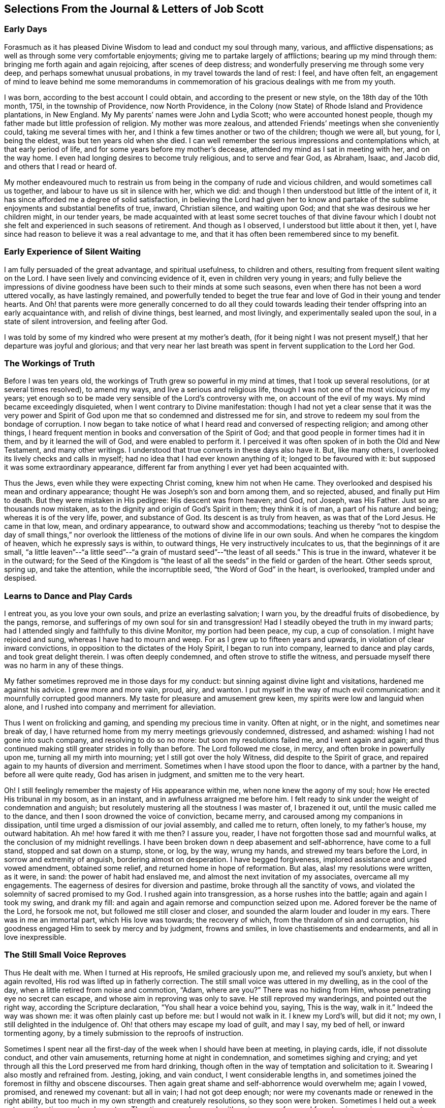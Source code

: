 == Selections From the Journal & Letters of Job Scott

=== Early Days

Forasmuch as it has pleased Divine Wisdom to lead and conduct my soul through many,
various, and afflictive dispensations;
as well as through some very comfortable enjoyments;
giving me to partake largely of afflictions; bearing up my mind through them:
bringing me forth again and again rejoicing, after scenes of deep distress;
and wonderfully preserving me through some very deep,
and perhaps somewhat unusual probations, in my travel towards the land of rest: I feel,
and have often felt,
an engagement of mind to leave behind me some memorandums in commemoration
of his gracious dealings with me from my youth.

I was born, according to the best account I could obtain,
and according to the present or new style, on the 18th day of the 10th month, 175I,
in the township of Providence, now North Providence,
in the Colony (now State) of Rhode Island and Providence plantations, in New England.
My My parents`' names were John and Lydia Scott; who were accounted honest people,
though my father made but little profession of religion.
My mother was more zealous, and attended Friends`' meetings when she conveniently could,
taking me several times with her, and I think a few times another or two of the children;
though we were all, but young, for I, being the eldest,
was but ten years old when she died.
I can well remember the serious impressions and contemplations which,
at that early period of life, and for some years before my mother`'s decease,
attended my mind as I sat in meeting with her, and on the way home.
I even had longing desires to become truly religious, and to serve and fear God,
as Abraham, Isaac, and Jacob did, and others that I read or heard of.

My mother endeavoured much to restrain us from being
in the company of rude and vicious children,
and would sometimes call us together, and labour to have us sit in silence with her,
which we did: and though I then understood but little of the intent of it,
it has since afforded me a degree of solid satisfaction,
in believing the Lord had given her to know and partake
of the sublime enjoyments and substantial benefits of true,
inward, Christian silence, and waiting upon God;
and that she was desirous we her children might, in our tender years,
be made acquainted with at least some secret touches of that divine favour
which I doubt not she felt and experienced in such seasons of retirement.
And though as I observed, I understood but little about it then, yet I,
have since had reason to believe it was a real advantage to me,
and that it has often been remembered since to my benefit.

=== Early Experience of Silent Waiting

I am fully persuaded of the great advantage, and spiritual usefulness,
to children and others, resulting from frequent silent waiting on the Lord.
I have seen lively and convincing evidence of it, even in children very young in years;
and fully believe the impressions of divine goodness
have been such to their minds at some such seasons,
even when there has not been a word uttered vocally, as have lastingly remained,
and powerfully tended to beget the true fear and
love of God in their young and tender hearts.
And Oh! that parents were more generally concerned to do all they could
towards leading their tender offspring into an early acquaintance with,
and relish of divine things, best learned, and most livingly,
and experimentally sealed upon the soul, in a state of silent introversion,
and feeling after God.

I was told by some of my kindred who were present at my mother`'s death,
(for it being night I was not present myself,) that her departure was joyful and glorious;
and that very near her last breath was spent in fervent supplication to the Lord her God.

=== The Workings of Truth

Before I was ten years old, the workings of Truth grew so powerful in my mind at times,
that I took up several resolutions, (or at several times resolved), to amend my ways,
and live a serious and religious life,
though I was not one of the most vicious of my years;
yet enough so to be made very sensible of the Lord`'s controversy with me,
on account of the evil of my ways.
My mind became exceedingly disquieted, when I went contrary to Divine manifestation:
though I had not yet a clear sense that it was the very power and
Spirit of God upon me that so condemned and distressed me for sin,
and strove to redeem my soul from the bondage of corruption.
I now began to take notice of what I heard read and conversed of respecting religion;
and among other things,
I heard frequent mention in books and conversation of the Spirit of God;
and that good people in former times had it in them, and by it learned the will of God,
and were enabled to perform it.
I perceived it was often spoken of in both the Old and New Testament,
and many other writings.
I understood that true converts in these days also have it.
But, like many others, I overlooked its lively checks and calls in myself;
had no idea that I had ever known anything of it; longed to be favoured with it:
but supposed it was some extraordinary appearance,
different far from anything I ever yet had been acquainted with.

Thus the Jews, even while they were expecting Christ coming, knew him not when He came.
They overlooked and despised his mean and ordinary appearance;
thought He was Joseph`'s son and born among them, and so rejected, abused,
and finally put Him to death.
But they were mistaken in His pedigree: His descent was from heaven; and God, not Joseph,
was His Father.
Just so are thousands now mistaken,
as to the dignity and origin of God`'s Spirit in them; they think it is of man,
a part of his nature and being; whereas it is of the very life, power,
and substance of God.
Its descent is as truly from heaven, as was that of the Lord Jesus.
He came in that low, mean, and ordinary appearance, to outward show and accommodations;
teaching us thereby "`not to despise the day of small things,`" nor overlook
the littleness of the motions of divine life in our own souls.
And when he compares the kingdom of heaven, which he expressly says is within,
to outward things, He very instructively inculcates to us,
that the beginnings of it are small,
"`a little leaven`"--"`a little seed`"--"`a grain
of mustard seed`"--"`the least of all seeds.`"
This is true in the inward, whatever it be in the outward;
for the Seed of the Kingdom is "`the least of all
the seeds`" in the field or garden of the heart.
Other seeds sprout, spring up, and take the attention, while the incorruptible seed,
"`the Word of God`" in the heart, is overlooked, trampled under and despised.

=== Learns to Dance and Play Cards

I entreat you, as you love your own souls, and prize an everlasting salvation;
I warn you, by the dreadful fruits of disobedience, by the pangs, remorse,
and sufferings of my own soul for sin and transgression!
Had I steadily obeyed the truth in my inward parts;
had I attended singly and faithfully to this divine Monitor, my portion had been peace,
my cup, a cup of consolation.
I might have rejoiced and sung, whereas I have had to mourn and weep.
For as I grew up to fifteen years and upwards, in violation of clear inward convictions,
in opposition to the dictates of the Holy Spirit, I began to run into company,
learned to dance and play cards, and took great delight therein.
I was often deeply condemned, and often strove to stifle the witness,
and persuade myself there was no harm in any of these things.

My father sometimes reproved me in those days for my conduct:
but sinning against divine light and visitations, hardened me against his advice.
I grew more and more vain, proud, airy, and wanton.
I put myself in the way of much evil communication:
and it mournfully corrupted good manners.
My taste for pleasure and amusement grew keen,
my spirits were low and languid when alone,
and I rushed into company and merriment for alleviation.

Thus I went on frolicking and gaming, and spending my precious time in vanity.
Often at night, or in the night, and sometimes near break of day,
I have returned home from my merry meetings grievously condemned, distressed,
and ashamed: wishing I had not gone into such company, and resolving to do so no more:
but soon my resolutions failed me, and I went again and again;
and thus continued making still greater strides in folly than before.
The Lord followed me close, in mercy, and often broke in powerfully upon me,
turning all my mirth into mourning; yet I still got over the holy Witness,
did despite to the Spirit of grace,
and repaired again to my haunts of diversion and merriment.
Sometimes when I have stood upon the floor to dance, with a partner by the hand,
before all were quite ready, God has arisen in judgment,
and smitten me to the very heart.

Oh!
I still feelingly remember the majesty of His appearance within me,
when none knew the agony of my soul; how He erected His tribunal in my bosom,
as in an instant, and in awfulness arraigned me before him.
I felt ready to sink under the weight of condemnation and anguish;
but resolutely mustering all the stoutness I was master of, I brazened it out,
until the music called me to the dance, and then I soon drowned the voice of conviction,
became merry, and caroused among my companions in dissipation,
until time urged a dismission of our jovial assembly, and called me to return,
often lonely, to my father`'s house, my outward habitation.
Ah me! how fared it with me then?
I assure you, reader, I have not forgotten those sad and mournful walks,
at the conclusion of my midnight revellings.
I have been broken down n deep abasement and self-abhorrence, have come to a full stand,
stopped and sat down on a stump, stone, or log, by the way, wrung my hands,
and strewed my tears before the Lord, in sorrow and extremity of anguish,
bordering almost on desperation.
I have begged forgiveness, implored assistance and urged vowed amendment,
obtained some relief, and returned home in hope of reformation.
But alas, alas! my resolutions were written, as it were, in sand:
the power of habit had enslaved me, and almost the next invitation of my associates,
overcame all my engagements.
The eagerness of desires for diversion and pastime,
broke through all the sanctity of vows,
and violated the solemnity of sacred promised to my God.
I rushed again into transgression, as a horse rushes into the battle;
again and again I took my swing, and drank my fill:
and again and again remorse and compunction seized upon me.
Adored forever be the name of the Lord, he forsook me not,
but followed me still closer and closer,
and sounded the alarm louder and louder in my ears.
There was in me an immortal part, which His love was towards; the recovery of which,
from the thraldom of sin and corruption,
his goodness engaged Him to seek by mercy and by judgment, frowns and smiles,
in love chastisements and endearments, and all in love inexpressible.

=== The Still Small Voice Reproves

Thus He dealt with me.
When I turned at His reproofs, He smiled graciously upon me,
and relieved my soul`'s anxiety, but when I again revolted,
His rod was lifted up in fatherly correction.
The still small voice was uttered in my dwelling, as in the cool of the day,
when a little retired from noise and commotion, "`Adam, where are you?`"
There was no hiding from Him, whose penetrating eye no secret can escape,
and whose aim in reproving was only to save.
He still reproved my wanderings, and pointed out the right way,
according the Scripture declaration, "`You shall hear a voice behind you, saying,
This is the way, walk in it.`"
Indeed the way was shown me: it was often plainly cast up before me:
but I would not walk in it.
I knew my Lord`'s will, but did it not; my own, I still delighted in the indulgence of.
Oh! that others may escape my load of guilt, and may I say, my bed of hell,
or inward tormenting agony, by a timely submission to the reproofs of instruction.

Sometimes I spent near all the first-day of the week when I should have been at meeting,
in playing cards, idle, if not dissolute conduct, and other vain amusements,
returning home at night in condemnation, and sometimes sighing and crying;
and yet through all this the Lord preserved me from hard drinking,
though often in the way of temptation and solicitation to it.
Swearing I also mostly and refrained from.
Jesting, joking, and vain conduct, I went considerable lengths in,
and sometimes joined the foremost in filthy and obscene discourses.
Then again great shame and self-abhorrence would overwhelm me; again I vowed, promised,
and renewed my covenant: but all in vain; I had not got deep enough;
nor were my covenants made or renewed in the right ability,
but too much in my own strength and creaturely resolutions, so they soon were broken.
Sometimes I held out a week or two, other times only a day or two.
Thus time passed on, and, with an increase of years,
I found an increasing propensity to wantonness and dissipation.
But, blessed be the God of my salvation,
He proportionately increased my sense of guilt and condemnation.

=== Attends Baptist Meetings

I had seasons of very serious consideration upon religion.
What instructions I had outwardly received, were mostly in the way of Friends;
but when I came near to man`'s state,
falling in company with some of the Baptist society,
I was drawn to attend their meetings in Providence.
Friends`' meetings were oftener held in silence than suited my itching ear.
I loved to hear words, began to grow inquisitive,
and to search pretty deeply into doctrines and tenets of religion;
and the Baptist preachers filled my ears with words,
and my head with arguments and distinctions;
but my heart was little or not at all improved by them.
I almost forsook the meetings of Friends, except Yearly meetings,
and meetings appointed by travellers in the service of the Gospel.
But when I went to these,
Oh! how livingly I still remember the heavenly and heart-tendering
impressions I sometimes received under the lively,
animating testimonies delivered in the evidence and demonstration of the Holy Spirit,
and in the very life of the Gospel.
Here my heart was helped, though my head was less amused than among the Baptists:
however, as I knew not clearly what caused the difference,
as Friends`' meetings remained still often silent,
and as I still wished the gratification of argumentative, systematic discourses,
I still pretty diligently attended the Baptist meeting; and,
in my most religious seasons, I began to think of being baptized in water.
For the head-work so far outran the heart-work,
during my attendance of these wordy meetings, that I became convinced in speculation,
that that outward performance was an ordinance of Christ; though I have since seen,
as clear as day-light, that it never was ordained by Jesus; but was a fore-running,
preparatory, and decreasing institution, and has long since done its office,
and ceased in the church in point of obligation;
and that there is now to the true Church but one Lord, one faith, and one baptism,
that of the Holy Spirit and fire, which only can purify and make clean the inside.
Oh! my heart, my very soul is fully satisfied in this matter;
having felt the living efficacy of this one saving baptism and known its full sufficiency,
without any other.

=== Predestination

I had not yet fully given up to the motions of divine life in my own heart.
My mind was too much turned outward; and the preaching of those I sometimes went to hear,
who preached in their own time, had a powerful tendency to keep it outward.
In this state of outward attention and enquiry,
I found nothing that could give me power over sin and corruption:
but notwithstanding all my serious thoughtfulness,
and frequent and ardent desires to become truly religious, I still, once in a while,
broke loose, and launched forth into as great degrees of vanity and wickedness as ever:
and then again a turn of seriousness would come over me.
One time under deep exercise,
after reasoning and understanding and hesitating great part of a day,
whether I had best give up with full purpose of heart, to lead a religious life or not;
at length I gave up, and entered once more into solemn covenant, to serve God,
and deny myself, according to the best of my understanding.

Almost as soon as I had thus given up, and come to this good conclusion,
in stepped the grand adversary,
and blundered and distressed my mind exceedingly with the doctrine of predestination;
powerfully insinuating that a certain number were infallibly ordained to eternal salvation,
the rest to inevitable destruction:
and that not all the religious exercises of my mind could possibly
make any alteration in my final destination and allotment.
If God had damned me from all eternity, I must be damned forever:
if He had chosen me to eternal salvation, I might set my heart at rest,
and live just such a life as would most gratify my natural inclinations:
for what advantage could there be in religion, and self-denial, if an eternal,
unalterable decree secured my salvation.
I felt willing to hope I was a chosen vessel; and for a short time these absurd,
and may I not say, blasphemous ideas so crowded into my mind,
that I was even ready to conclude a God all goodness,
had doomed the far greater part of mankind to never-ending misery,
without any provocation on their part.
I now view the doctrine of unconditional election to eternal life,
and reprobation to eternal destruction, with abhorrence.
I almost marvel, that even under a cloud of of darkness,
my rational faculties could ever be so imposed upon,
as to assent to so monstrous a sentiment.
I know of no doctrine in the world,
that more shockingly reflects on the character of the Deity.

I did not, indeed, so drink down this stupefying potion of false doctrine,
as to relinquish my purpose of amendment all at once: I held out a few weeks, when,
mournful to relate, the influence of young company,
and my vehement desires for creaturely indulgence,
through the tolerating influence of the aforesaid insinuations,
broke through all my most solemn engagements, threw down the walls and fortifications,
and exposed me an easy prey to the grand enemy of my soul`'s salvation.
Again I took my swing in vanity, amusements, and dissipation.
This, however, was but a short race, though a wretched one.
The Lord, in unspeakable lovingkindness, followed me with His judgments,
inwardly revealed against sin.
The Prince of darkness also followed me, with temptation upon temptation to evil,
and with various subtle insinuations, and dark notions, to rid me of all fear, restraint,
or tenderness of conscience.

At length, notwithstanding all I had felt of the power of God upon me,
in reproof for sin, and invitation to holiness, yes,
though I had had some true relish of divine good, the holy Witness became so stifled,
that I began to conclude there was no God: that all things came by chance, by nature,
by the fortuitous jumble and concourse of atoms, without any designing cause,
or intelligent arrangement: that it was idle, chimerical, and delusive,
to think of serving or fearing a being who had no existence but in imagination.
Here let it be well considered,
what a powerful influence the admission of one false doctrine,
and the violation of divine manifestation and conviction,
have in paving the way for other false doctrines.

=== Atheism

Not much sooner had I received and cherished one
of the grand falsehoods of the father of lies,
the doctrine of irresistible necessity and predestination,
than in the mists of darkness which spread over my mind,
under the baleful influence thereof, I even dared to deny the eternal Deity, and,
horrible to the last degree to think of, I began to rejoice in the idea of unbounded,
unrestrained licentiousness and carnality,
and that I was unaccountable for my conduct not considering that,
on my atheistical scheme, I was unprotected, and had no more to hope than to fear,
none to look up to for defence and succour, but must be left a prey to violence,
and all kinds of adversity.

Oh! the depravity of taste and inclination, as well as of understanding,
which I was plunged into!
I as much marvel that I could wish there was no God,
as that I could believe so intolerable an absurdity.
One evening in company with some of my merry companions,
several subjects were conversed on, till at length, I introduced my new subject,
to see what the company could advance against it.
And being unwilling they should know that I seriously entertained the idea I advanced,
I introduced it as a supposition, declaring, that for argument`'s sake,
I could prove by reason, that there was no God,
clearer than they could prove there was one.
I talked, indeed, as upon mere supposition; but I was truly,
that "`fool that said in his heart, there is no God.`"
Yes, in my very heart, I was saying, wishing, and in measure, believing,
that there was no rewarder of the righteous, nor punisher of the wicked;
none to bring me to a reckoning hereafter, for any of my conduct.
Doleful delusion! sad sentiment to lay hold on for consolation!
I think nothing would now more certainly overwhelm my mind with melancholy,
and the most dismal despair.

Some of the company thought strange of my extravagance and presumption;
some laughed at my nonsense; and some seemed pleased with the novelty.
At length we dropped it.
Fear and condemnation soon seized upon me, even before I left my merry companions.
I tried all I could to laugh, and mount above my fears;
but my heart trembled with amazement within me, to think what a pitch I had arrived to,
and what would become of me.
I took my leave of them, and went home in agony.
I now think I should be cruel in the extreme, were I to wish my greatest enemy to endure,
unnecessarily, such fear, horror, anxiety, and amazement, as I passed through that night,
both going home, and after I arrived there.
I scarcely dared to go into my bed-chamber, lest I should be suddenly,
and in some awful manner, brought to judgment, and punished for my audacity and folly.

=== The Terrors of the Lord

I went on a few months after this much in the same manner.
My days I spent in vanity and rebellion; my nights frequently in horror and distress!
Many a night I scarce dared enter my chamber, or lay me down in bed.
I have the most unshaken ground to believe, it was the immediate power of God upon me,
that thus terrified my guilty soul; and that in the most fatherly goodness,
condescension, and mercy, in order to prevent my going on to endless perdition,
to which I seemed to be swiftly posting.
But as I did not yet yield, for all this dreadful condemnation,
I was still further tried and amazed.
I was so destitute of divine countenance and support,
so left to my own emptiness and folly, and so pressed upon by the power of Omnipotence,
in just and righteous judgment and indignation,
that I began to be exceedingly terrified with strange
apprehensions and fears of ghosts and spectres.
And why might not the hand of the Lord be even in this also?
Why, after trying me, both with mercy and judgment,
and I still remaining obstinately unreclaimed, might He not in wisdom,
and distinguished justice, give me up to be perplexed and tormented,
by my own imaginations?
Especially since I had daringly denied Him any other existence than imaginary?
The wise sceptical reasoner may laugh at me, as being now, as much as ever,
under the dominion of imagination; but I confess my rejoicing,
that I am not too wise to believe, that the hand of God was pointedly operative,
and strikingly manifested in making that the very seat of my torment,
which I had vilely assigned as His only seat of existence.

Day after day,
and night after night I was distressed!--the Lord setting my sins in order
before me and pleading with me to return unto Him and live.
At last I fled again to religious engagement for relief, betook myself to prayer,
and cried to the Lord, in the bitterness and agony of my spirit.
Sometimes I begged and interceded for mercy, and power to make a stand and overcome sin,
with such vehemency as if my very heart would break!
Tears gushed from my eyes!
My soul was overwhelmed with anguish!
O young man, whoever you are, that read these lines, I warn you, I beseech you,
shun such misery, by obedience; such unutterable anxiety by cleaving to the Lord.
I prayed, I cried, I repented, I sinned.
For after all this, Pharaoh yet again hardened his heart,
nor would he consent to let Israel go.
Young company, music, gaming, pleasure, again rallied their forces,
and had such influence over my resolutions, as evidenced them written as in dust,
though mingled with tears, with wormwood and gall, and 1 abandoned all again,
to enjoy the pleasures of sin for a season.

But God, rich in mercy, and long-suffering kindness, still interrupted my career,
disturbed my carnal satisfaction, and blasted all my joys.
Once more a sense of just and holy indignation kindled
up in my breast for transgression and grievous revolt.
Awfulness took hold on me; amazement swallowed me up.
I knew not which way to turn.
The wrath of an offended long-suffering God seemed closing upon me on every side.
I had tried repeatedly to reform.
I had as repeatedly failed.
I had therefore no courage to try again.
I had no resolution to re-attempt a halt: and in pursing my course,
I knew I was pursuing my daily and almost insupportable distress.
I felt myself in thraldom, and almost without hope.
I knew myself a prisoner, and yet I hugged my chains.

=== A Dream

About four or five times, in a few months, I had the following dream,
repeated nearly in the same manner.
I beheld in my dream the sun nearly approaching the horizon, being just ready to set,
sometimes in one part of the hemisphere, and sometimes in another.
As it drew near setting,
my soul was suddenly filled with such awfulness and anxiety as was scarcely supportable.
A strong persuasion seized upon me, that now the world was to be instantly dissolved,
and that I, altogether unprepared,
should immediately launch into vast and endless eternity.
Directly, upon this dreadful apprehension, the sun every time reached the earth:
and as it apparently struck the earth, the fire kindled as in an instant,
at the place where it struck, and passing over the earth`'s surface,
almost as quick as lightning, would in a moment be surrounding close upon me;
approaching with the utmost rapidity, as if no flesh was to escape immediate destruction,
nor a single soul have time to think before death.
In this terrible dilemma, I thought, I every time fell awfully on my knees,
and in the deepest anguish called on the name of the Lord,
whom I had grievously offended, and begged aloud for mercy.
Almost as soon as I was brought on my knees, in deep and true humiliation,
the fire immediately all went out, and tranquillity and peace were instantly restored.
At this I awoke, I believe each time, almost overcome with joy,
that I had escaped such imminent danger.

But all proved insufficient to induce a reengagement for reformation.
It takes more and more to bend the will,
as it has been hardened against more and more lively impressions.
I went on a while longer, and wherever I went, conviction went with me.
My accuser, and yet my best friend, lay close in my bosom, and, while I rebelled,
as a gnawing worm, tormented me both night and day; yet all in tender love,
in order to redeem my precious soul,
and bow my stubborn will to the obedience of the cross.

=== Conviction and Conversion

Thus I continued still in vanity and folly, with intervals of deep distress and mourning,
a short space longer, that is, till the winter of the year 1770, when,
being about nineteen years old, I became more fully and clearly convinced,
and that very much by the immediate operations, illuminations,
and openings of divine light in my own mind, that this inward something,
which had been thus long and powerfully striving with me, disturbing my every false rest,
confuting every false and sin-flattering imagination of flesh and blood,
or of the grand Adversary, and enjoining it upon me to give up all,
and walk in the ways of virtue and true self-denial,
was the true and living Spirit and power of the eternal God,
the very same that strove with the old world, influenced the patriarchs, prophets,
and apostles, and visits, strives with,
and at seasons more or less influences the hearts of all mankind.
I now saw this the only principle of all true conversion and salvation;
that so long as this was resisted and rejected,
separation must infallibly remain between God and the soul, but that,
whenever this is received, and in all things thoroughly submitted to,
a thorough reconciliation takes place.

Some may think this doctrine robs Christ of the honour of our redemption and reconciliation,
but I apprehend none can think so who understand the doctrine of salvation by Jesus.
It was through the eternal Spirit, this very Spirit that visits and strives with all,
that Christ offered up that prepared body.
It is through, and only through, the influence of the same Holy Spirit,
that any soul was ever converted to God,
or savingly benefited by the redemption that is in Jesus.
Whatever way, O soul, or by whatever means you are benefited in a spiritual sense,
it is by this Holy Spirit,
that is the immediate operative power and principle within you.

=== Everything Not Felt, Unavailing

The death of Christ is nothing at all to you, savingly, further than you have the living,
saving efficacy of it sealed to you.
Nothing can possibly do this, without touching and changing your heart.
If you do not feel it, it is nothing.
You may imagine and dream a thousand things about faith, regeneration, and imputation:
but unless the Holy Spirit change you, and give you to feel and know salvation,
in and for your own soul: you would be just as much benefited,
by imagining that Joseph of Arimathea, or any other person, had purchased your salvation,
and that, by imputation of what he had done, God would, at some future time, save you.
For everything that is not felt, is as totally unavailing to you,
as the most ungrounded imagination; and until you sensibly feel some real benefit,
you have received no more, substantially and savingly,
than you might receive by a strong imagination, persuasion, and hope,
from any other quarter.

While the doctrine of salvation by Christ, is only ideal with you,
it is nothing as yet experimentally in your possession.
And ideal it is, must, and ever will be, till you feel it.
And feel it savingly, you never can, but in and by the Holy Spirit,
the very life of the whole mystery.

=== What Certifies the Scriptures?

Having thus at length become livingly convinced that it was nothing short
of the eternal power and Spirit of God that so forcibly wrought in me,
in order for my deliverance from the power of darkness and seduction,
I was enabled to give up to the holy requirings of God,
as thereby inwardly made known to me--and clearly known were many things thus made.
Nothing else could ever so have opened my mind, and made known my duty to me.
The Scriptures, other good books, gospel ministry, religious conversation,
contemplation upon the works of creation and providence--all
these are very good means of information;
but none of them, nor even all of them,
without the Holy Spirit`'s sealing operation and evidence upon the mind,
can ever make a man sure of his duty to God in any one thing.
He may reason, and set up many rules, measures, and standards of duty and morality;
which certainly he never will arrive at,
without the help of that which in itself is certain.
It may be said the Scriptures are certain.
Very well, but what certifies you that they are certain, or that you know their meaning?
Do not the professed masters in reasoning widely
differ upon many passages in the sacred writings?
and do not they all say they have reason on their side?
But believe them not: nor believe that anything is or can be certainly known to man,
as a law binding upon him, without the light and evidence of the Holy Spirit.

=== Forsaking Evil

I gave up very fully and from the heart, to serve the Lord in the way of His leadings;
I forsook rude and vicious company, withdrew into retirement,
attended the meetings of Friends, and often sought the Lord,
and waited upon Him in solemn, reverential silence alone, for His counsel, direction,
and preservation; and He was graciously pleased to point out and cast up the way for me,
one thing after another, with sufficiency of clearness.
First, he showed me negatively, what I ought not to do in various particulars,
breaking me off from my vicious practices and associations.
This was forsaking evil.
And then He taught and enjoined me the practice of several things positively
wherein He engaged me to choose and cleave unto that which is good.
I saw clearly it was His will,
and my indispensable duty reverently to assemble with with His people for divine worship,
and therein to wait upon Him, draw inwardly near unto Him, and,
according to the Apostle`'s language, "`feel after Him,`" in order to find and enjoy Him.

I also found it my duty often to wait upon Him alone, in awful, silent retirement;
not approaching Him in supplication, but when He influenced my heart thereto,
with the true spirit of prayer and intercession.
He also showed me, that religion was an internal life in the soul; that great attention,
sincerity, and punctuality were necessary to the growth and prosperity of it:
that I must not be content with attending meetings, and sitting in silence,
though ever so reverently and properly;
I must live continually in an inward watchfulness and dedication of heart;
watch all my thoughts, words, and actions, and know all brought to judgment;
and allow nothing to pass unexamined, nor willingly unapproved;
that I must observe the most upright honesty and sincerity in my dealings among men,
as in the presence of God, the witness of all my outward actions and inward volitions.
He taught me that men generally rely too much on external performances and appearances.
And thus guarding my mind against thinking too much of anything outward,
He opened my understanding to behold my duty, in regard to outward plainness;
that a plain, decent, and not costly dress and way of living, in all things,
was most agreeable to true christian gravity and self-denial: that a rich, showy,
or gay dress, house, food, or furniture, fed and fostered pride and ostentation,
robbed the poor, pleased the vain, and led into a great deal of unnecessary care, toil,
and solicitude, to obtain the means of this way of life and appearance;
that it could not afford any true and solid satisfaction,
but must unavoidably divert the mind from inward, feeling watchfulness,
retard the work of mortification and true self-denial,
and facilitate unprofitable association and acquaintance
with such as would rather alienate the affections from God,
than unite the soul to Him.

=== Plain Dress and Language--the Weak Things

Thus instructed, I bowed in reverence;
and as it became from time to time necessary to procure new clothing,
I endeavoured to conform my outward appearance in this respect to the dictates of Truth,
in which I found true peace and satisfaction.
Also He instructed me to use the plain Scripture language, THOU to one,
and YOU to more than one.
The cross greatly offended me in regard to these things.

This of language in particular,
looked so trifling and foolish to the worldly-wise part in me,
and the fear of the world`'s "`dread laugh,`" so powerfully opposed it,
that I gave way to carnal reasonings.
What good can this exactness of language do?
May I not as well serve God in a less singular and less contemptible way,
as to get into those things that will be sure to render me ridiculous?
The world can see nothing in this but whim and superstition;
and of what possible use can a man be to others,
if his singularity shuts him out from their favourable notice and attention.
And if it is of none to others, where is the harm to me, as an individual,
to continue in my customary language?
Such reasonings as these, and many more, presented in opposition to the holy injunction.
But the Lord showed me,
that if I "`would be wise,`" I must "`first become a fool;`" if I would be His disciple,
I must first deny myself, take up my cross daily,
and follow Him in the way of His leadings.
It was very hard and trying to my natural will to give up to this duty.
I thought if my right hand would excuse my compliance, I would gladly sacrifice it,
or yield it up, rather than give up to use such a despised language,
and submit to be laughed at, as viewing religion concerned in such things as these.
This may seem incredible to some, but it is true,
and as fresh with me as almost any past exercise.

This exercise beset me day and night for some time,
during which I had many sorrowful and bitter tears, pleaded many excuses,
and greatly wished some substitute might be accepted instead of the thing called for.
But He who called me into the performance of these foolish things,
(to the world`'s wisdom), was graciously pleased to show me with indubitable clearness,
that He would choose His sacrifice Himself;
and that neither a right hand nor a right eye, neither thousands of rams,
nor thousands of rivers of oil, would by any means answer instead of His requirings.
If He called for so weak or foolish a thing as the words thou and thee to a single person,
instead of you, nothing else of my substituting would do instead of it;
for "`the foolishness of God is wiser than men.`"
Let none dispute the ground with Omnipotence, nor confer with flesh and blood;
lest therein, "`despising the day of small things,`" they "`fall by little and little.`"
For be assured, O you called of the Lord, you can never become His chosen,
unless you obey His call, and come out of all He calls you from.
If you are not "`faithful in the little,`" you will not be made "`ruler over much.`"

=== Faithful Waiting

Perhaps few will believe the fulness of heavenly joy which sprang in my bosom,
as a well-spring of living waters,
after my giving up in faithfulness to this requisition.
And yet this flow of divine consolation lasted not long at this time;
for though I gave up to whatever the Lord required of me,
yet as I had so long and so stubbornly rebelled against Him, He saw fit,
in His infinite wisdom, soon to hide His face from me again,
and close me up in almost utter darkness, which rendered my days truly tedious,
and my nights wearisome to my soul.
I was fully convinced that God was to be known inwardly, in power and great glory,
by those who obey Him, and wait upon Him.
My heart was inflamed with love towards Him.
I had seen a little of this comeliness: He had become the beloved of my soul,
the chiefest among ten thousand; therefore I often retired alone,
and in profound reverential silence, sought after Him,
and pressingly solicited a nearer acquaintance with Him.

But He, knowing what was best for me, graciously hid His presence from me.
And though this was a painful suspension,
yet I could not be easy to give over seeking Him;
I still continued my ardent silent approaches, or waitings.
I waited, indeed, with all the reverence, humility,
and solicitude that my soul was capable of; but all seemed in vain.
No spark or ray of light could I behold, no glimpse of heaven`'s returning favour.
Oh! the mourning and lamentation, the distress and bitter weeping,
that almost continually overwhelmed me for several months together,
for the lack of the soul-enlivening presence of my God.
Oh! said I in my heart, will He never arise for my help and deliverance?
Well, be it as it may, I will seek Him until my dying day;
my soul cannot live without Him: and it may be,
if He hide his face from me until my last moments, He may own me at that solemn period,
and receive me to a mansion of glory.
This was often, very often, the language of my heart;
and under this resolution I pressed forward in the bitterness of my soul.
I trust the wormwood and the gall, the sorrow and the sighing,
the days and nights of anguish, will scarcely ever be forgotten.
It seems to me that certain spots of earth, some particular fields and groves, will ever,
while life and sensibility remain,
continue to have a moving and affecting influence on my mind,
as often as I pass by and see them, or call them to remembrance.
I think they must remain peculiarly distinguished to me by the tears and the groans,
the sighs and solicitations, of which they have been the silent witnesses.

O my God! you led me through the desert, you weaned me from the world,
and allured me into the wilderness; there you did hide Your face from me for a season,
until the longings of my soul after You, were intensely kindled:
then You lifted up my head, and spoke comfortably to me;
blessed be your holy Name forever!

At length the Father of mercies having thus tried me,
He graciously cast an eye of compassion upon me, hearkened to the voice of my distress,
made bare His everlasting arm for my deliverance,
gradually unveiled His holy presence to me,
and opened my heart to understand why He led me through so trying a dispensation.
I now began to discern in the mystery what I read in the
history of Israel`'s forty years travel in the wilderness,
as also the voice of one crying in the wilderness.
I began to see the necessity of the Lord`'s sending his forerunner,
that the way might be prepared, and the paths made straight.
I perceived much roughness, unevenness, and crookedness had been in the way.
I began to know and in degree to love the rod, and Him who had appointed it;
and as the Master manifested Himself more and more,
I understood more and more of the mysterious ways of His working.

=== All Sunshine--Not for the Best

After some time I had many clear openings respecting the many trials, experiences,
jeopardies, and deliverances, of His followers in days past;
and a hope was kindled in me,
that now I should go forward without meeting with such besetments,
and withdrawings of light, as heretofore;
for though the Lord still at times withdrew from me,
yet as His return was not long after,
and as His presence was much more constantly with me,
I was ready to conclude it would continue with increasing brightness,
till I should be wholly and continually swallowed up in His love.
For, as such a state was sometimes permitted me,
I not clearly understanding the counsel of His divine will,
was apt to wish it for my constant condition; not then seeing, as I have since seen,
that it was far from being best for me to enjoy a constancy of sunshine and fair weather.

=== The Outward Creation--a Picture of the Christian Walk

Even the outward order and economy of divine Providence afford instruction,
which often beautifully applies to our inward experiences.
It is not all calm and sunshine:
the divine wisdom orders many and great vicissitudes and changes in the natural world;
insomuch that, perhaps in the most pleasant and flourishing season in the whole year,
after a few days of clear shining and tranquillity, there arises a most terrible storm,
with wind, lightning, and tremendous thunder;
and it may be with hailstones scattered abroad upon the face of the earth.
At other times, high and rushing winds succeed the calmest day,
or pinching droughts the most fruitful season.
Even the settled order and succession of seasons
is a continual revolution of day and night,
summer and winter, seed-time and harvest.
We have cold as well as heat; darkness as well as light;
and cutting frosts as well as most refreshing dews; and a variety of other changes.
All this is in infinite wisdom and goodness,
and displays to the discerning eye the providential power and glory of the great Superintendent.

My soul has sometimes been enraptured while I have viewed
and contemplated the operations of His hand in these things,
together with the situation of places, rocks and lofty mountains,
and sturdy oaks and tall cedars, rivers, lakes, and oceans, meadows, fields, and forests,
deserts and vast howling wildernesses,
with the various inhabitants of both land and water: and over and above all these,
the sun, moon, and stars in their courses, the spangled firmament,
and constellations of heaven!
All these things, though far short of being sufficient food for immortal souls,
and perhaps not best to dwell much upon,
have nevertheless animatingly affected my mind in the contemplation of them,
and raised my soul in adoration to him who is the Former of all things; and who,
when He was pleased to answer out of the whirlwind,
and awfully to interrogate his servant Job, for his instruction,
was pleased to make the wonderful works of His hand,
and the excellent order of His government, the subjects of His demands.

And who among the sons of men can read the solemn
queries then uttered by the Divine Majesty,
and not feel some tender emotions of soul--some sacred emanations of light, and life,
and divine power breaking in upon him! "`Have you commanded the morning since your days,
and caused the day-spring to know his place?`"
is one among the many solemn and sublime interrogatories,
by the wisdom of an all-knowing God, demanded of His servant; sufficiently declaring,
beyond all hesitation, how infinitely exalted above all human comprehension,
He is in Wisdom, power, and glory;
as well as amply setting forth His goodness to the sons of men,
in causing the regular returns of day and night,
and other wonderful successions and revolutions,
for the benefit and comfort of His dependent creatures!
Bow, O my soul! adore and worship the God of your life, who is the length of your days,
and your portion forever.
His works are wondrous, past finding out, marvellous, and beyond your comprehension.
You see in part the multitude and magnitude of His wonderful works;
you behold a small part of the changes and vicissitudes attending them:
and yet through all, what excellent order, harmony, and regularity are preserved!
Surely nothing less than omnipotence joined with omniscience
could possibly effect or produce all this.
You see He is faithful in performing His ancient gracious promise.
Day and night, seed-time and harvest, etc., shall not fail.

Whatever He absolutely determines, He is therein immutable.
He is a God of truth and He cannot lie.
His promises are all yes and amen, forever.
And though He exercise the souls of His chosen with various and afflictive dispensations,
yes, even choose them in the furnace of affliction,
yet His love to them can no more fail, than day and night can cease,
or His covenant with them be disannulled.
He never said unto the seed of Jacob, "`seek my face in vain.`"
No verily; the language of His compassionate regard, on the contrary,
is "`Fear not worm Jacob, I will never leave you nor forsake you:
when you go through the water, it shall not overwhelm you; or when through the fire,
it shall not kindle upon you.`"
It is as much in wisdom and goodness that He sometimes as it were withdraws, hides from,
and leaves His children,
and then again returns gloriously for their unspeakable consolation,
as is the succession of darkness and light, cold and warm seasons, in the outward.

=== Afflictions Necessary

Many and varied afflictions are necessary to our refinement.
Hence the place of this refinement is called, "`the furnace of affliction.`"
Through the purifying operations of these fiery trials,
the soul is gradually redeemed from the pit of pollution.
It is a precious work of divine power to hide pride from man.
And he who becomes thoroughly acquainted with the corruptions of human nature,
in its alienation from God, will find,
if ever true humiliation and renovation are effected in him,
that nothing short of the baptism of fire can rightly cleanse the corrupt,
and humble the proud heart of fallen man.
Indeed it is a sealed truth, that they who are without chastisement are bastards,
and not sons.
All that the Father loves, He chastens; and scourges every one that He receives.
My soul rejoices and gives God thanks for deep probations and withdrawings of His presence,
as well as for the sensible incomes of His love,
and arisings of the light of His countenance upon me.
I see and own it needful to my growth in the divine life,
as well as in order to my complete emancipation from the servitude of sin,
that He should deal thus with me; and it has afforded instruction to my mind,
that He is called in Scripture by the name of "`the
Lord that hides His face from the house of Jacob.`"
Oh! what panting of soul, what anxious solicitude for His return,
takes place in all the true travellers, when He veils His holy presence:
and how joyful is the lifting up of His countenance after these seasons,
upon the drooping mind, thus prepared for the comfortable returns thereof!
It is like the return of clear shining after rain.

=== Humility

Under the refining hand of God`'s power, whereby He thus humbled and abased my soul,
I was given clearly to see the need I should have of this excellent qualification,
humility, in my further progress in religious life.
I saw pretty clearly, in the midst of my deepest depression,
that if I should be favoured with unremitted tranquillity and divine enjoyment,
I should be in danger of spiritual pride and exaltation.
Blessed be the name of the Lord, for this among His many other favours,
that He taught me the necessity of humility, and forewarned,
and therein forearmed me against the wiles of Satan,
which I afterwards became more fully acquainted with.
Oh! with what ardency of desire did my prayers ascend before Him,
that He would rebuke the proud luciferian spirit,
and appoint my dwelling in the low valley, where the grass is green,
and where the fragrant flowers give forth a pleasant smell.
I saw that on the lofty mountains often reign barrenness and desolation.
My mind was almost constantly impressed, in those days,
with the love and desire of deep humility.
I saw something of its real beauty, and craved it as one of the greatest blessings.
Oh! said I, that I may put it on as a garment, and wear it forever: yes,
even appear in it before my Judge, in the assembly of saints and angels,
in a future state.
"`O Lord, my God,`"! was then my language, and my heart now enjoins it,
"`allow me never to forget my tribulations, nor to cease my supplications to You,
for the continuance of this precious blessing;
let it be the first and the last in the catalogue of my requests.`"

Thus the great Leader of Israel, led me on from step to step;
not by any means through a constant and uninterrupted enjoyment of His presence, but,
which for me has been far better, by frequent with- drawings, strippings,
and deep felt emptiness, poverty and want; and that again and again repeated,
even after large overflowings of His love in my soul,
as a river overflowing all its banks.
Had He not, after such seasons of rejoicing, veiled His presence,
and clothed my soul with mourning, I might, like ancient Israel, have "`sang His praise,
and soon forgot His works.`"
But now, through the many tribulations, and wise turnings of His holy hand upon me,
my soul remains bowed,
and to this day sensible of the tendering impressions of His love and goodness.
The savour of life is still fresh within me.
He has led me about and instructed me, and, with reverence I speak it,
has kept and preserved me.
May I still be preserved,
and henceforth forever kept safe under His all-powerful protection;
walking worthy of the same to the end of my days.
Amen.

=== Comes Forth in the Ministry

During a great part of the foregoing exercises, I had frequent openings,
and lively prospects respecting the Christian warfare,
and the mysteries of the kingdom of heaven.
I often believed, in the openings of divine light, that, if I stood faithful,
it would be required of me to declare to others what the Lord had done for me,
and given me an understanding of,
and to entreat my fellow creatures to seek a habitation
in that kingdom that cannot be shaken or fade away.
This concern began now to grow upon me considerably, even to that degree,
that I felt at times in meetings a living engagement
to communicate somewhat to the people.
But, fearing I should begin in that great work before the right time, I kept back;
and even several times, when I was almost ready to stand up,
I have concluded I would keep silence this once more; considering within myself,
that if my so doing should be displeasing to the Lord,
He would manifest His displeasure to me;
but if I should presume to speak a word in His Name,
and it should prove to be without His holy requiring, or too soon,
I should not only displease Him, but also burden His people, and perhaps get into,
and become entangled in, a way of speaking from too small motions or impressions felt,
or mournfully mistake the sparks of my own kindling for divine impressions; which might,
in consequence of my giving way thereunto, be allowed to increase upon me,
to my great loss in the substantial and divine life, if not to my utter ruin.

In this guarded frame of mind I passed on for some time,
often seeking to the Lord for counsel and direction in this and other concerns of importance.
And though I believe I might have publicly borne testimony in the Name, power,
and approbation, of the Lord, rather sooner than I did, yet as I was not obstinately,
but carefully backward, I seldom felt much condemnation for withholding: however,
I did a few times find some real uneasiness on that account.
But He who laid the concern upon me, well knowing the integrity of my heart,
and that I was bent faithfully to serve Him, without going too fast,
or yet tarrying behind my guide, dealt graciously with me,
passed by my little withholdings, favoured with fresh and increasing incomes of His love,
and, from time to time, cast up my way with still greater clearness;
and at length in a manner so clear and confirming,
as erased doubt and hesitation from my mind; in the fresh authority whereof,
I uttered a few words in our meeting at Providence, on the first day of the week,
and 10th of the 4th month, 1774, to my own and I believe my friends`' satisfaction.
I felt the returns of peace in my own bosom, as a river of life,
for a considerable time afterwards, sweetly comforting my mind,
and confirming me in this solemn undertaking.
The words I uttered were as follows: "`My mind has often, yes, very often,
been attended with earnest desires for the good of souls,
particularly for the attenders of this meeting; and in an especial manner for a remnant,
whose hearts, I believe, God has touched.
And the language of my mind has often been after this manner:--Oh!
that Zion might arise and shake herself from the dust of the earth,
and put on her beautiful garments.`"
Having, in brokenness of heart,
and in great care not to exceed the bounds of divine requisition,
uttered these few words, I sat down, and was, as it were,
swallowed up in the luminous presence of Him who inhabits eternity,
and dwells in the light.

After some time of heavenly rejoicing,
I began again to be tried with various exercises and conflicts of mind,
though still frequently favoured with the flowings of divine love,
in a very comfortable and soul-satisfying manner.
At several times I had lively impressions to say a few words more, in public testimony;
but still waited to be well assured.

=== Chewing the Cud--Dividing the Hoof

The unspeakable consolation which I found, on my first uttering a few words,
and that after a considerable time of rather holding back, than hasty procedure,
had fully confirmed me that there is greater safety in turning the fleece,
and well proving it, both wet and dry,
than in rushing forward in the first operations or openings.
The beasts allowed in sacrifice, were to chew the cud and divide the hoof.
Chewing the cud is a deliberate act: they chew and swallow, and chew and swallow again.
The division of the hoof, being on the stepping member,
shows the danger of taking a single step in divine services,
without a clear division of things, and the way cast up in the mind.
As I thus waited for clearness, not being by once succeeding, encouraged to run too fast,
I was favoured to know the fire of the Lord rightly kindled upon His altar,
and to witness an offering of His own preparing.
I am well assured that such, and such only,
are the offerings which will find acceptance with Him.
He never will reject these, any more than accept those of human obtruding.

My second public appearance in the ministry was at the lower meetinghouse in Smithfield,
the 19th of the 10th month, 1774,
when I found a living concern to encourage a careful engagement before the Lord,
out of meetings, and to press it upon Friends to draw near unto Him from day to day;
that strength may be renewed, and the divine savour of Life retained,
lest we lose the living sense of what we graciously enjoy in our religious meetings.
Life, divine life, attended me in this little testimony, as in the former;
after meeting I enjoyed the sweet influence of Him Who is the God of my salvation,
in a degree that was greatly to my confirmation and encouragement.

After this I still continued seeking unto and waiting upon God for counsel and direction;
in which frame of mind I was favoured to renew and
increase a living acquaintance with Him,
and witnessed fresh instruction to my mind.
I appeared but seldom in public testimony, and mostly in a few words at a time,
and yet I have some few times been made sensible of saying too much,
for which I have felt more pain of mind than I have often felt, if ever, for withholding.
However, through merciful preservation, I have seldom, to my knowledge,
appeared oftener or said more than has tended to my own relief and satisfaction, and,
for aught I know, to the satisfaction of my brethren.
Blessed be the Name of the Lord my God!
I bow awfully before Him, for His directing and preserving presence,
through many deep probations.
He has been with me in the heights and in the depths; has strung my bow,
and covered my head in the day of battle.
May I serve Him faithfully all the days of my stay here until I go hence,
and be seen of men no more.

=== Keep the Faith

At this time I kept a school for Friends`' children, in the town of Providence;
and having for several years past believed, at times,
that it might be best to preserve some account of
my pilgrimage through the wilderness of this world,
I now began a more regular and constant journal of my exercises,
and the Lord`'s gracious dealings with me, than I had heretofore preserved.
I had before made a few minutes of some remarkable occurrences, which,
together with what was fresh in my memory, and so recorded there as not likely soon,
if ever, to be obliterated, enabled me to write the foregoing account,
and thus to bring it forward at this time.

Indeed it is easy to hope and believe we shall trust in the Lord, when He shines upon us,
with fulness of light, and sheds abroad His love in our hearts,
making us livingly to joy and rejoice in His presence,
which was now graciously my happy experience; but,
alas! when we have again and again to pass through the valley and shadow of death,
it is not so easy to stand firm, keep the faith, and trust in God.

My exercised soul has had large experience of these heights and depths,
and knows that nothing but divine power can uphold us in times of deep probation,
which we must pass through in our travels toward the land of rest.
And oh! that none may give out in such seasons, or faint in their minds;
it is no new thing; it is the beaten path,
and all the Lord`'s ransomed must become acquainted with it, and travel in it,
not taking their flight in the winter; and as they thus stand firm,
they will joyfully witness, in the Lord`'s time, the winter to be over,
the spring to arrive, the summer to advance, the time of the singing of birds to be come,
and the voice of the turtle to be heard in their land.
Oh! the pangs and sufferings through which some have waited
again and again for the return of these blessed enjoyments,
these moments of refreshment from the presence of the Lord;
but none have ever rightly waited on the Lord in vain.
Therefore trust in Him, O my soul, forever,
for in the Lord Jehovah is everlasting strength.

=== God our Sanctuary

In time of silence and retirement, in family devotion,
wherein we were engaged to wait upon the Lord, for the renewal of strength together,
my mind was livingly opened into a fresh and humbling sense
of the unspeakable love and goodness of God to poor,
frail, finite man in ancient days;
particularly I was bowed in consideration of His wonderful dealings with Noah,
and how He was with him in the ark,
and how He taught him to prepare it for his own and family`'s preservation:
how He was with Abraham when he left his father`'s house at His command,
and went forth not knowing where he was to go.
Also how He was with Israel in Egypt, through the Red sea, the wilderness, and Jordan,
with David, when he fled from Saul, being hunted as a partridge upon the mountains,
with Jonah, in the whale`'s belly, with Daniel, in the fiery lion`'s den,
and the three children, in the fiery furnace; with His own well beloved Son,
in the great trials and temptations which He was
led through in the wilderness and among men.
Also how He was with the Apostles, and supported them when men rose up against them,
and through all their perils by sea and land, and by and among false brethren.

What shall I say?
He has ever been a sanctuary and safe hiding place for the righteous in all ages,
and remains to be so still; and as truly and powerfully so, now as ever.
And as my mind was thus led and opened, earnest breathings were begotten in me,
that we of the present generation, who have known His lovingkindness,
may walk worthy of the continuance thereof, and never distrust His care and providence;
assuredly believing, that He who has been with us in six troubles,
will not leave us in the seventh, if we firmly trust in, and steadfastly follow Him.
But if we should draw back, His soul would then have no pleasure in us.
Oh! therefore, says my soul, that we may be vigilant,
knowing that our adversary the devil, like a roaring lion, goes about continually,
seeking whom he may devour.

=== The American War--Taxes

+++[+++775]
On first-day, the 18th of 6th month,
a paper was sent from our deputy-governor to the Friends of our meeting,
requesting that such as had small arms would produce them at the courthouse next day,
in order that the guns in the government might be known,
and an account thereof sent to the continental congress.
After mature consideration,
a paper was signed by such male members of our society as lived within the town,
in answer to said request,
informing that our religious principles and conscientious persuasion,
did not admit of a compliance.
This was carried to the deputy-governor, who received it kindly, and seemed satisfied,
saying, he believed liberty of conscience was the natural right of all mankind.
Thus the Lord made way for us; blessed be His holy Name forever.

Much close exercise of mind I had for a considerable length of time,
on account of some particular scruples, which from time to time revived with weight,
and so pressingly accompanied me, that I could not get rid of them.
It being a time of war, and preparations for war between Great Britain and America,
and the rulers of America having made a paper currency professedly
for the special purpose of promoting or maintaining the said war;
and it being being expected that Friends would be tried by requisitions for taxes,
principally for the support of war, I was greatly exercised in spirit,
both on the account of taking and passing the said money,
and in regard to the payment of such taxes, neither of which felt easy to my mind.

I believed a time would come when Christians would not so far contribute
to the encouragement and support of war and fightings,
as voluntarily to pay taxes that were mainly, or even in considerable proportion,
for defraying the expenses thereof: and it was also impressed upon my mind,
that if I took and passed money that I knew was made on purpose to uphold war,
I should not bear a testimony against war that for me, as an individual,
would be a faithful one.
I knew the people`'s minds were in a rage against such as, from any motive whatever,
said or acted anything tending to discountenance the war.
I was sensible that refusing to pay the taxes, or to take the currency,
would immediately be construed as a pointed opposition to the present war in particular,
as even our refusing to bear arms was,
notwithstanding our long and well-known testimony against it.
I had abundant reason to expect great censure, and some suffering,
in consequence of my faithfulness, if I should stand faithful in these things,
though I knew that my scruples were unconnected with any party considerations,
and uninfluenced by any motives but such as respect the propriety
of a truly Christian conduct in regard to war at large.
I had no desire to promote the opposition to Great Britain, neither had I any desire,
on the other hand, to promote the measures or success of Great Britain.
I believed it my business not to meddle with anything from such views,
but to let the potsherds of the earth alone in their smiting one against another.
But I wished to be clear in the sight of God,
and to do all that He might require of me towards the fuller introduction
and coming of His peaceable kingdom and government on earth.
I found many well concerned brethren,
who seemed to have little or nothing of these scruples,
and some others who were like-minded with me herein.

Under all these considerations the times looked somewhat gloomy;
and at seasons great discouragement spread over my mind.
But after some strugglings, and a length of close exercise,
attended with much inward looking to the Lord for direction and support,
I was enabled to cast my care upon Him and to risk myself and my all in his service,
come whatever might come, or suffer whatever I might suffer in consequence thereof.
I was well aware of many arguments and objections against attending to such scruples;
and some seemingly very plausible ones from several passages of Scripture,
especially respecting taxes;
but I believed I saw them all to arise from a lack of clear
understanding respecting the true meaning of the said passages;
I knew I had no worldly interest, ease, or honour,
to promote by an honest attention to what I believed
were the reproofs and convictions of divine instruction.
I well knew, not only by reading, but experimentally,
that "`he that doubts is damned (condemned) if he eat`";
and that what is contrary to faith and conviction is sin:
therefore I chose rather to suffer in this world,
than incur the displeasure of Him from whom comes all my consolation and blessings.

=== Nearer Unity--A Prayer

This evening my heart was filled with the love of God,
under the influence whereof ardent desires were begotten in my soul,
that the little handful of Friends hereaway, might draw nearer and nearer,
and bow in holy awfulness, and reverential fear before the great Shepherd of Israel,
undoubtedly believing, that were this enough the case,
we should witness in a much greater degree, the unity of the spirit in the bond of peace;
which would cement us together in that divine harmony,
wherein we should become as an army with banners,
and as a royal diadem in the hand of our God.
And, being engaged in a holy watchfulness one over another for good,
the strong would be made willing to bear the infirmities of the weak.
Thus should we walk together to the city of our God, rejoicing in that holy fellowship,
which Christ and His disciples enjoy.
When this becomes fully witnessed,
I believe the eyes of many tender-hearted enquirers will be turned towards us,
and perhaps they may be smitten with a sense of that inward adorning
which renders the King`'s daughter all glorious within.
And who knows but that under such feeling prospects, some might be ready to cry out,
with one formerly, "`Happy are you, O Israel! who is like unto you,
O people favoured by the Lord, the shield of your help,
and who is the sword of your excellency!
There is no enchantment against Jacob nor divination against Israel.`"

And by this means, many souls might be brought to love the beauty of holiness,
and to give up in faithfulness and obedience to the divine law,
until they might obtain "`part in the first resurrection,`" and be made to sing with joy,
with the generation of the righteous, who "`walk in white.`"
Thus might the knowledge of God increase from time to time,
until the earth might enjoy her Sabbaths again.

O Lord God Almighty! you who are from everlasting to everlasting,
whose watchful eye beholds the state of Your creatures,
wherever scattered over the face of the earth.
O holy Father! let Your ear be attentive to the secret breathing of your pure seed,
which groans for deliverance from the power pure of corruption.
Bring many, O Eternal God! who are strangers to Your holy covenant of rest and peace,
and aliens to the commonwealth of Israel--bring them, dearest Father,
into a nearer acquaintance with you, the Fountain of ancient,
everlasting goodness and the Well-spring of life.
Bring them from the barren mountains of empty profession, into Your green pastures,
and cause them to drink of the rivers of pleasures which are at Your right hand.
And, gracious God!
I earnestly beseech You, with a heart contrite before You,
to remember with a fatherly regard, your little babes,
whom You have allured as into the wilderness, and made willing to follow You,
through great tribulation.
Remember them, O Lord! and take Your lambs in Your bosom.
Feed them with the heritage of Jacob their father,
and be with them in all their probations; and allow not their faith to fail,
when You may see fit to hide Yourself from them for a moment; but arise again,
O most mighty! and save Your people: and beget an unfailing confidence in them.
Make them to know that You encamp round about them that fear You.
Unite them, O Lord! in a holy covenant with Yourself,
and in dear unity one with with another.
Strengthen them in the inward man.
Make them--establish them, as mount Zion, which can never be removed.
And when their painful race is run, and they yield up the ghost, take them to Yourself,
O Infinite Jehovah! with Abraham, Isaac, and Jacob, to join the general assembly,
in celebrating Your ever worthy Name forever and forevermore.

=== Paper Money for War

On the 18th of 5th month, 1776, I made a visit to my dear friend Jonathan Farnum,
at Uxbridge, who was very far gone in a consumption.
I sat up with him during the night,
and in the morning we had some serious conversation together, in the course of which,
after mentioning that he had given up all expectation of recovery,
and felt resigned in mind, and willing to leave all, even his dear children,
he said considerable about the taxes, and something about the paper money;
that he had been much exercised upon these subjects,
and it appeared clear to him that Friends ought to have nothing to do with either.
It also appeared to him, he said, that such as took the money,
helped the people to use the sword.
"`And Oh!`" said he, "`that Friends may keep their hands clean,
and not defile them with blood.`"
I suppose his meaning was, that the money being made expressly for the support of war,
to give it currency was at least remotely helping forward and promoting war,
and in that sense assisting people to use the sword.

=== Worldly Mindedness--Scruples

After this he said considerable by way of lamentation over
the low and degenerated state of many in our society,
saying, "`This have I seen to my sorrow, that a worldly spirit has crept,
and is creeping into our society, and prevailing over many; and some,
who have been somewhat shining, are become very dim,
and are rather stumbling blocks in the way of others.
I would not judge hard of my friends.
I believe there is a little remnant that are honest; but far the greater part,
appear to me to run with the tide,
and instead of being alarmed at these alarming and distressing times,
seem to have sunk deeper into the spirit of the world, and engaged to scrape together,
and think they can heap up, and build barns, and so on,
and I don`'t know that anything will alarm them, till it is too late.`"
After a time of silence, he began again, saying, "`I am glad to see my friends.
I respect them; some who seem engaged, are very near to me; they feel near to me,
but such as seem to come out of curiosity, don`'t feel so near.`"
He then in a the very lively and affecting manner,
resumed the very mournful subject of worldly-mindedness,
wishing that those who were deeply entangled in it, might come down,
and feel after their real state;
saying also that he had felt his mind engaged to sound an
alarm to almost every friend that had been to visit him.

Sometime after, he said: "`Such as have tender scruples in their minds,
ought not to be discouraged, but rather otherwise.
But how can those who are in the spirit of the world, judge of these things?
They must be redeemed, before they can be judges.
They must come out of the spirit and reasonings of the world.
For it is not reasoning upon policy that is the thing,
but waiting to feel what the Lord requires.
There is no way of safety, when we have tender scruples, but in attending to them,
and not reason, and reason ourselves into the dark.
I believe I had, when the first bill was presented to me, a sufficient check,
had it been attended to, to have prevented my touching it.
I believe so.
We must have a care of that spirit which says, we we cannot live without taking it.
David said, he had never seen the righteous forsaken, nor his seed begging bread;
I believe God never will forsake the faithful, nor will their seed beg bread.
This spirit of the world!--Oh! that Friends may be redeemed out of it.`"

And further,
speaking of the danger and delusiveness of the temptations
by which Friends are drawn away into worldly-mindedness,
he lamented that it overcame them without their being fully sensible of it, adding,
"`It is the most secret, artful, and ensnaring temptation that ever I was tried with.`"
He seemed much concerned that he himself had not kept more fully clear of it;
but hoped his great Master, when he had suffered enough,
would pass by and forgive his faults in this respect.
"`Oh!`" said he, "`I think I could say a great deal to some Friends, if they were here.
I believe the great Jehovah will sift his Church.
I don`'t doubt it.
I don`'t doubt it.
And I hope the sincere mourners here and there, will not be discouraged.
Their spirits are near to me; but I want the others to be alarmed, and get down,
and search out the spirit of the world.`"

This discourse was attended with great sensibility, tenderness, and solemnity.
My mind was much affected,
under a sense of the pertinency of it to the real state of things among us;
and living desires arose powerfully within me, that we might indeed be rightly alarmed,
and also truly redeemed from the world.
While, with him, I mourned over the desolations of sin.
I greatly rejoiced at the lively and heavenly frame of dear Jonathan`'s mind.
Indeed, I sensibly felt him in the fellowship and covenant of divine life, and therein,
taking leave of him, I returned home,
rejoicing that I had thus been favoured with such a sweetly encouraging opportunity,
as it was truly to me, to press forward through all the crowds of opposition,
and to hold fast the testimony of truth, without wavering, steadfastly to the end.

=== Pretenders

We saw here +++[+++Richmond, N. H.]
a very noisy man, in talk and preaching, (as I suppose he accounted it,) about religion.
He spoke a great deal about the motions of the Spirit,
and said he was acting in obedience to his Lord and Master Jesus Christ.
But the frothy, insensible, and unsavoury state that he appeared to act and speak in,
was enough, I thought, to prejudice almost anyone,
who was not well established in the truth of the doctrine of Divine assistance,
and the influence and leadings of the Spirit in the work of the ministry,
against any such doctrine.
To all who are livingly acquainted with the openings and influence of the Holy Spirit,
the great difference is very evident,
between everything that proceeds livingly therefrom, and the confusion, nonsense,
and ranterism, which this wild pretender thereto was overrun with.
And this remark occurs:
that it is probable there would be few pretenders to divine
influence if no such thing was known at all as a reality.
All counterfeit coin implies, and is an imitation of something real and substantial.
And they who are well acquainted with the reality,
know certainly that there is such a thing, however,
others may be dealing in counterfeits.

But as we do see, both the possibility and frequency of counterfeits,
it highly behooves all who would not impose, not be imposed upon,
to see well to the currency they are taking or passing;
and not rest satisfied either to receive or circulate,
under the specious pretence of Divine impulses or the motions of the Spirit,
any kind of false, counterfeit coin; but carefully rejecting all such,
keep close to that which comes out of the King`'s mint, and has His royal stamp upon it.
This will pass currency throughout all His dominions,
and none need be ashamed to receive nor to pass it.

But, to dismiss the simile, there is a wildfire now, as there was formerly;
and it can no more have place now, in true gospel worship,
than the wild (or strange) fire could be approved in the offerings under the law,
where we find it was strictly forbidden.
And whether it be generally known and understood to be so now, or not,
the prohibition is in as full force, and as binding on all true worshippers in our day,
as ever it was of old.
Oh! that Israel may ever observe strictly, this important prohibition.
I am persuaded that a due observance thereof would contribute greatly
to the brightness and prosperity of our religious society,
and to the spreading and advancement of the kingdom of the Messiah.

=== Distress about Paper (War) Money

Having for nearly a year declined taking the paper currency,
agreeably to the secret persuasion which I had of my duty therein, as before mentioned,
I have now the satisfaction of comparing the different rewards of obedience and disobedience.
For though, from the very first circulation of the said money,
I felt uneasy in taking it;
yet fears and reasonings of one kind or another prevailed on me to take it for a season,
and then it became harder to refuse it than it would probably have been at first.
But growing more uneasy and distressed about it, at length I refused it altogether:
since which I have felt great peace and satisfaction of mind therein,
which has in a very confirming manner been increasing from time to time,
the longer I have refused it.
And although I get almost no money of any kind, little other being in circulation,
yet I had much rather live and depend on Divine Providence, for a daily Supply,
than to increase in the mammon of this world`'s goods,
by any ways or means inconsistent with the Holy will of my heavenly Father.
The prayer of my soul to Him is, that I, and all His children,
may be preserved faithful to Him in all His requirings,
and out of that love of things here below, which alienates from the true love of,
and Communion with Him.

=== True Charity--Backbiting

My mind was impressed so deeply with a lively sense of the excellency and necessity
of true Christian charity that I had to speak of it in our meeting,
in in the constrainings of the Father`'s love,
labouring to encourage Friends to cultivate this excellent virtue,
in their own minds and in each other.

If this was sufficiently prevalent among us, we should enjoy the Divine presence,
in our solemn assemblies and sittings together;
and it would prevent tale-bearing and back-biting among us,
and supply a mantle of love to cast over each other`'s weaknesses and infirmities,
so that though we might have occasion sometimes to advise,
and deal plainly with one another,
yet we should be careful of entertaining hard thoughts,
or using any hard speeches about each other.
Indeed there is too much work to do at home, when we are rightly engaged,
to allow us either much time, or much inclination,
to be speaking or thinking lightly of others.
A sense of our own weakness bows us to the root,
and a travail of soul is experienced for our own, and others`' preservation:
and in this state, it is much more eligible to us to suffer with and for each other,
than to indulge a whispering, tattling, tale-bearing disposition.

=== Blunder in Testimony

+++[+++1777]
For the lack of close attention to the word of Divine Life in my own soul,
I made a blunder in my public testimony which greatly humbled me,
and made me very careful and watchful afterwards.
Oh! it is good to trust in the Lord with all our hearts,
not leaning to our own understandings.
It was relying too much on my own understanding and memory,
which brought this great anxiety upon me, and l record it for future caution,
meanwhile beseeching God Almighty to preserve me, and all His true gospel ministers,
in the right line of safety and divine qualification,
which is in and with the opening of the Spirit, and with the understanding also.

=== First Supplication in Public--Idolatry.

After a few words which I became concerned to express in our week-day meeting,
my mind was so clothed with the spirit of prayer and supplication,
that I was prevailed upon to kneel down and publicly address the throne of grace,
nearly in these words: "`O Lord God Almighty!
You who are from ever- lasting to everlasting!
Hear, O Lord, we pray you, and arise for the help of the suffering seed.
Circumcise Your people`'s hearts to love and fear you.
Baptize us in the river of judgment.
Spare not Your rod, nor withhold Your hand, till You have bowed the stubborn will,
and brought forth judgment unto victory.
And then, O gracious Father! pour in the oil of consolation,
and heal the wounds with the balm of Gilead.
Sanctify us, O Lord, for Your service.
Cleanse us, we humbly pray You, in Your fire which is in Zion,
and purify us in Your furnace which is at Jerusalem,
that we may be a people to all the praise of Your great Name,
which is worthy of all adoration and praise forevermore.
Amen, amen.`"
This was the first time I ever appeared in vocal, public supplication;
and it was truly much in the cross, as also in great tear and reverence.
It was indeed to me an awful thing publicly to call on the Name of the Lord,
and I have been many times sorely grieved at the light, easy,
and unfeeling manner in which many do it.

I had several times before felt my mind so impressed with something of a like engagement,
that I scarcely forbore the utterance of it,
but was afraid of false fire and of idolatry.
Alas, for many professing Christians of our day!
How little they are aware of the prevalence of idolatry among them!
The same indeed in the ground, spring, and substance of it,
as that which is so repeatedly and severely reproved in the Scriptures.
For truly, every offering which is not of God`'s immediate preparation in us,
is idolatry, and not a whit more useful to men, or acceptable to God,
than those idolatries among the Jews.

=== Waiting Patiently

Waiting upon God, implies a time of patient looking for His coming,
and waiting to know His will, and receive His orders.
Willing and running,
and hastily intruding upon Him with expression and utterance of our own, is not waiting.
"`I waited patiently,`" says David, "`upon the Lord.`"
Here was patience, and holy expectation, not rushing hastily forward.
And what was the consequence?
Why, God heard his cry, and says David, "`He inclined unto me.`"
Here was a real experience and real discernment of the Divine operation,
increasing upon him as he waited patiently for it.
Well, he adds, "`He brought me up also out of a horrible pit, out of the miry clay,
and set my feet upon a rock, and established my goings.`"
Truly, "`the steps of a good man, are ordered of the Lord.`"
For indeed, "`it is not in man that walks, to direct his steps.`"
This was David`'s experience.
For, as he did not make haste, did not run of himself, but waited, and that patiently,
upon God, he found his course directed, his steps ordered, his goings established,
by the Lord Himself, and not by his own wisdom, strength, or creaturely fervency.

Now let us attend to what David obtained further, and we shall find,
that after getting thus established upon the eternal, unshaken rock,
and not on the sandy foundation of creaturely devotion,
he had "`a new song put into his mouth.`"
Oh! the blessedness of waiting patiently upon the Lord for His coming and direction,
be it longer or shorter that we have thus to wait.
Had David grown weary of waiting, had his patience failed him, while his Lord tarried,
he might readily have set himself to work, willed, run,
and even have taken some old song into his mouth.
But this would all have been on the sandy foundation, not on the rock of ages.
This would have been attempting to order his own steps, and establish his own goings,
even though he might, in words, have asked God to do it.
But as he chose rather to wait patiently the Lord`'s time, and until he evidently felt,
and knew Him to incline unto him, he was favoured with a new song.
Oh! this is vastly different from an old one,
which is only in the line of others`' experience, made ready to our hand.
And why was it new?
Because the Lord "`put it into his mouth,`" as he says expressly.
He did not take it into his own mouth, as many now do, in the oldness of the letter,
but waited till the God on whom he relied, put it into his mouth, in the newness of life.
Well, therefore, might he sing "`living praise to our God.`"

He who runs into prayer, preaching, etc., before Christ, the Life,
livingly moves him thereto, makes haste, and is not therein a true believer.
Every true believer believes in, and waits for, the living coming in spirit,
and qualifications of Christ, his life.
It is Christ that lives and acts in him.

A few weeks after this, namely, the 25th of the 4th month,
in writing a little piece on a special occasion,
after particularly and affectionately mentioning the tender feelings and
emotions of my heart towards several particular friends and acquaintances,
my soul seemed overwhelmed with love and almost unutterable
good-will to the people of the Lord,
wherever scattered, the world over;
in the fresh flowings whereof I enlarged nearly as follows: "`But above all, O Zion,
city of the living God! what I shall say to you! all that is alive
within me is moved at your being now brought into my remembrance!
How shall I express the overflowings of that love which I now feel for you?
or that ardently travailing exercise,
which in the rolling of tender bowels engages my soul for your everlasting welfare!
May the Lord of Hosts encamp round about you, as a wall of fire for your defence.
May you know an abiding in your tents, O Israel!
Let not the earth, nor all its enchantments, entice you from the cross, O Israel!
The Lord alone can keep you, and he only is worthy of your closest attention.

"`Keep near, keep near, O chosen generation, keep near your Divine teacher,
who is graciously vouchsafing to teach you Himself!

"`Dwell deep, O you travailing souls; give not back; go on with him that has called you,
although it may be through fire and water, through frowns and reproaches:
the everlasting Arm will be underneath to support you, as you make God your refuge,
and continue faithful in the glorious work of reformation
which he is fitting some of you for.
My life in tenderness runs out towards you: you are as bone of my bone,
and flesh of my flesh.
Oh! may the Lord protect and preserve you;
may the blessings of the everlasting hills rest upon you;
and especially upon such of you as have been as it were separated from your brethren,
and devoted to the great work of the Lord in the earth.
And be assured,
if you hold fast the beginning of your confidence and engagement steadfastly to the end,
no weapon formed against you shall ever prosper;
the tongue that rises in judgment against you shall be condemned,
and even though Gog and Magog wage war and oppose you,
the Lamb and his followers shall have the victory.`"
As I have good grounds to believe this was written in "`the good-will
of him who dwelt in the bush,`" I feel easy to transcribe it here,
and give it a place in these memoirs.

=== Oldness of Letter and Newness of Life

+++[+++1777]
First day, 14th of 12th month, George Dillwyn and Benjamin Jones from New Jersey,
on a religious visit to our parts, attended our meeting,
and Thomas Arnold and myself accompanied them to Cranston, West and East Greenwich,
and Warwick.
We had some solid satisfaction in these meetings, especially the last,
wherein it was very evident to me that a divine visitation was
eminently extended to some of the youth and others present.
But, alas! though they were livingly invited to seek the Lord,
and serve Him with full purpose of heart, little appearance of real religious exercise,
has since been remarkable among them.
The world, and the things thereof, seem to maintain the government of their affections,
which indeed is sorrowfully too much the case in other places; the life of religion is,
in consequence thereof, but little known and enjoyed by many, very many, in our society,
even those of a plain outward appearance, and, in many things, of exemplary lives.

The power of seduction has in all ages been exertive
in settling poor man into a dependence upon a regular,
orderly conduct, moral uprightness and integrity, with the performance of certain real,
or supposed duties, which, however good and necessary any of them may be in themselves,
have never made the comers thereunto, or the performers thereof, perfect.
For, let us think of whatever duty we will, as performed in man`'s own strength,
though with ever so great professions of strict obedience to the law and will of God;
it is, and ever will be, as true of such duty, as ever it was of circumcision,
"`he is not a`" true spiritual Jew, "`who is`" ever so strictly, uprightly,
and zealously, "`one outwardly; neither is`" the effectual "`circumcision,
that which is outward`" in the flesh.
But he is the true Jew "`who is one inwardly; and circumcision is that of the heart,
in the spirit, and not in the letter, whose praise is not of man, but of God.`"

Oh! how have I mourned to see how men of all societies are resting in the letter, yes,
in the "`oldness of the letter,`" therein doing and performing something or other,
that they are too much trusting in,
though they know little or nothing of the real newness of Life,
nor are acting and doing in the fresh spring thereof.
And whatever any plain Friend, or zealous Baptist, or any other professor,
may think of their state, because of their punctual observance,
and exact performance of any ceremonious duty whatever,
even to the most rigid compliance with all that can
be reached in the oldness of the letter,
it will forever remain as true of all this, as of circumcision and uncircumcision:
neither the one nor the other, neither the most earnest attachment to,
and performance of them, nor the most careful omission of, and fixed opposition to them,
any of them,
except only in the fresh spring and "`newness of
life,`" is anything at all rightly in religion;
but the new creature, and what is done by the new creature, and in and by the new life,
in the new and living faith,
which is truly the "`faith of the operation of God,`" in and upon the soul,
and not a mere belief, is all in all.

=== Formality--a Contrast

Oh! the deadness and dryness of the works and obedience, the duties and devotions,
of the great bulk of Christian professors, in the several societies!
Each can see formality in the members of others, but too few suspect it in themselves.
I think I clearly see, that dead formality is as prevalent in many of our plain Friends,
and constant attenders of our meetings,
and such who are scrupulously honest in all their dealings, exact in their moral conduct,
and who also can join in condemning the formality of most other societies,
as it is in those they so freely condemn.
I don`'t mean that the manner of their condemning
the formality of others is uncharitable or blameable,
or without real pertinency; but I mean, that a degree of formality as dangerous,
and as unseen by themselves, prevails with many of our members, even, outwardly,
very orderly walkers, and such as think that sitting down in silence,
is far more acceptable to God, than words uttered in man`'s time, strength, and wisdom.

I know of nothing more acceptable to God, nor more useful, instructive,
and strengthening to the souls of men, than true silent worship,
and waiting on God for help immediately from His holy presence;
nor of scarcely anything more formal and lifeless, than that dull, unfeeling silence,
which too many of our society are satisfying themselves with, the year round,
and from year to year.

=== The Life--That is the Thing

Oh! it is the Life, the Life, that is the thing! and this is too little witnessed,
or even rightly waited for, by many.
Some are not content with such vocal services, as God, by His Holy Spirit,
quickens and immediately qualifies for the performance of,
but are busily and zealously doing a great deal of themselves,
and in their own puttings forth: all which brings them not a whit nearer to God,
nor further on in the true Christian experience and stability.

Others, who see this pretty clearly to be so, are yet sitting at ease,
in a state as little profitable to themselves as others.
They see through the emptiness of many outward performances, and creaturely exertions;
and therefore suppose themselves much more refined,
and nearer the true and spiritual worship;
and yet scarcely know anything of that burial "`by baptism into death`" with Christ,
and that rising with Him, and in Him,
in "`the newness of Life,`" wherein alone true gospel worship, in spirit and in truth,
is performed.
And what can be said or done to awaken the one or the other of these sorts of formalists,
from their false rest in the letter, and in the outward-court worship, that so,
being awakened from sleep, and raised from death and formality,
Christ may "`give them light,`" and in and by the shining thereof,
guide them into the inner temple,
and engage them in the spiritual worship and devotion thereof!
Indeed, if this were to become their happy experience,
they would soon see that by the deeds of the law, no flesh can be saved.
No possible performances in the oldness of the letter, and in creaturely ability, will do.
It is only in the fresh spring of divine life, and under its quickening influence,
that any of our duties and obedience, finds full acceptance with God,
or advances us in substantial knowledge and goodness.

"`There is none,`" essentially, and in himself, "`good, but one; that is, God.`"
All the good that others have, do, or can attain to,
is only by communication and influence from Him, the source of all real goodness.
He is the worker of all our good works in us.
"`We are His workmanship, created anew in Christ Jesus, unto good works.`"
The preparation of the heart, and answer of the tongue`" are from Him alone.
Therefore, let all wait upon Him, feel after Him, and draw near unto Him,
in Spirit and in truth; so will He draw near unto them, enliven, and quality them,
for every good word, work, and service.
They will not dare to run of themselves, without, or before,
nor stay idly behind His leadings.
By waiting for His help and putting forth, they will acknowledge,
that He works all their works in them; and that they are really,
and not only professionally, His workmanship, in all they know, act,
and experience in religion.
And, at the same time, by a lively cooperation with Him in the work,
and when He works in them, and therein by a diligent working out of their own salvation,
through Him, and alone in and by His immediate help and influence,
they will also acknowledge, that it is not merely unto an opinion, which they call faith,
nor unto forms, ceremonies, and outward performances but strictly, truly, and livingly,
"`unto good works,`" that He creates them anew in Christ Jesus.

Here the "`twain are made one.`"
Here "`the man is not without the woman: nor the woman without the man, in the Lord.`"
Here, "`it is God, that works in us.`"
And it is truly we, that, through this His working and influence in us,
work out our own salvation.
And "`what God has thus joined together,
let no man put asunder,`" or think to be saved by
anything that can be done without his own cooperation;
nor yet, that of himself, he can do any, the least thing, as of himself,
towards his salvation.

=== Field of Labour Opened

Having, some time before this, dismissed my school at Providence,
I opened one at Smithfield, on the 12th of the 11th month, 1778, under the care,
inspection,
and direction of a solid committee appointed by the Monthly Meeting for that purpose.

Soon after this, I took several colds one after another, until at length,
on the 26th of the 2nd month, leaving our Monthly Meeting,
being quite unable to sit through it, I went to my sister`'s,
where I was confined several weeks, brought very low,
and at times ready to doubt my recovery.
Indeed many of my friends and relations pretty much gave over expecting it.
I was, after a season of deep exercise and probation,
enabled to resign up life and all into the hands of Him who made me,
and to say in sincerity, Your will be done in life or death.

As I lay one night in great distress of body, and deep thoughtfulness of mind,
I was drawn into an awful view of death, eternity, and eternal judgment,
in a manner that I never had before;
but feeling my mind perfectly resigned to depart
this life and launch into an endless eternity,
if so the Lord my God should please to order it,
and finding all pain of body and anxiety of mind removed, I lay still some time,
thinking probably I might before long be released from all the pangs and toils of time,
into the glorious rejoicings of eternal Life.
But after a considerable length of time had passed
in inward and profound stillness and adoration,
large fields of labour were opened,
and I saw that I must travel from place to place in this
and distant lands in the Lord`'s commission and service.
From this time I never entertained a doubt of my recovery,
although I had afterwards a return or two of the disorder more severe than before;
for these openings were in the fresh evidence of divine Life, which never deceived me.
A fulness of Divine favour, in the sheddings abroad of the love of God in my heart,
remained fresh and living with me through most of the remaining time of my illness.
After a few days I began to recover, and pretty soon got a little about again,
and before a great while, attained my usual state of health.
May thanksgiving, and glory,
and honour be ever ascribed by my soul to Him who
has been with me in sickness and in health,
supporting and preserving me in both, and enabling me to resign to His divine disposal.
May I ever live answerable to such regard of the Highest to me a poor worm of the dust.
My soul has been bowed,
self has been abased and through deep prostration I have been made to joy in the Lord,
and rejoice in the salvation of my God and Saviour.

=== A Demand for Taxes

About the latter end of the 6th month this year, an old acquaintance of mine,
being now collector of rates, came and demanded one of me.
I asked him what it was for?
He said, to sink the paper money.
I told him, as that money was made expressly for the purpose of carrying on war,
I had refused to take it; and for the same reason could not pay a tax to sink it,
believing it my duty to bear testimony against war and fighting.
I informed him, that for several years past, even several years before the war began,
and when I had no expectation of ever being tried in this way,
it had been a settled belief with me, that it was not right to pay such taxes;
at least not right for me, nor, in my apprehension, right in itself;
though many sincere brethren may not at present see its
repugnancy to the pure and peaceable spirit of the gospel.
I let him know I did not wish to put him to any trouble,
but would be glad to pay it if I could consistently
with my firm persuasion of duty to my God.
He appeared moderate, thoughtful, and rather tender;
and after a time of free and pretty full conversation upon the subject,
went away in a pleasant disposition of mind, I being truly glad to see him so.
Several such demands were made of me in those troublesome times, for several years.
I ever found it best to be very calm and candid: and to open,
as I was from time to time enabled, the genuine grounds of my refusal;
and that if possible,
so as to reach the various understandings of those who made the demand.

Sometimes, through holy help,
I have rejoiced in perceiving that the Divine Witness in their hearts,
has been so reached, as to rise up in them an advocate for the innocency, uprightness,
and christian propriety of my conduct, and conscientious scruples and persuasion.
I believe I was ever preserved in such meekness,
as never to say or do anything that raised anger or resentment in any of them.
They ever heard me with attention, appeared unwilling to distress me,
spoke to me in moderation, and left me without distraining anything from me.
And although I could hear of their getting very warm and angry with some Friends,
who I feared were a little rough with them, they were constantly quiet,
mild and gentle with me.
And though they frequently made heavy distraints, even to very considerable amounts,
upon many of our friends, and that to the distressing of some of their families;
yet they never took a farthing from me,
though I refused entirely to pay any part of various taxes demanded of me:
as also a greater or less proportion of several others,
according as I found them more or less for war-charges.
Indeed, I continued to decline the payment, in part or whole,
for years after most other Friends made no scruple to pay them:
because I found very considerable mixtures of war-charges in them,
for some years after the war was over, and therefore could not be easy to pay them.
Notwithstanding they told me I was singular and alone,
and that all other Friends paid them, they still treated me very respectfully;
and though some of them would say, they could not afford to lose it,
but must make distraint, and even appointed times when they would come again and do it,
yet none of them ever did it.
These things I record in thankful acknowledgment,
and commemoration of the Lord`'s gracious dealings with me,
and for encouragement of others to a strict faithfulness to all His requirings.

=== War-taxes--a Faithful People to be Raised Up

I may now express a little of what has lived in my mind, as a fixed belief, namely,
that a people will one day be raised up,
by Him who is the great Father of the family and governor of the world,
to bear a faithful testimony, in His eternal power, against the payment of such taxes.
And this one thing I have no doubt of, that if Friends walk humbly enough,
and dwell enough in the inward, attentive, feeling, and discerning state,
to discover and discern the signs of the times;
to hear the voice and call of the true Shepherd,
and follow Him faithfully wherever He leads;
they will hear the call and invitation to this necessary work and service: and,
if obedient, this testimony will be committed unto them to bear.

The Lord, who is ever attentive to the good of souls and the exaltation of His kingdom,
is on His way, and truth will more fully break forth;
righteousness will come into dominion;
the mountain of the Lord`'s house will surely be established above all the other mountains;
but many of the called, through lack of faithful attention to the call,
may never become the chosen, and so never come forth valiantly in the testimony,
nor stand immovable, nor triumph victoriously, in the Lamb`'s warfare.

I think I have seen in the light,
that too many that have come forth in a degree of true heavenly beauty,
and through the furnace, being in some degree refined,
have afterwards loved this present world, delighted in its friendship,
rejoiced in earthly accumulations, and too much let go their hold on heavenly good.
Alas, for these! if they were but as diligent, watchful,
and solicitous for Zion`'s welfare, and to lay up treasures in heaven,
as they are to gather something on earth,
they would be sure to grow rich in faith and good works,
and become heirs of the heavenly kingdom.
These can never,
so long as their rejoicings are so much in earth`'s enchanting pursuits and acquisitions,
rightly bear truth`'s holy testimony, or lift up its standard to the nations.
No, no: this state prepares them at best to bear a superficial, lifeless testimony;
but very commonly to reason, argue, and dispute, and that too, as they think,
very wisely, against the rising, spreading,
and increase of the testimony and government of the Prince of Peace.

They even seal the stone, and set a watch to prevent him from coming forth,
who is "`the resurrection and the life.`"
Not professedly so.
The Jews called Him a deceiver, a blasphemer.
The state they were in, prevented their knowing Him.
Had they rightly known Him, they would not have crucified Him.
Truth is seldom or never opposed as truth, but as error.
And the Jew outward, in every divided sect or society in Christendom,
is just as blind now, and insensible of Christ, of what is, and what is not of Him,
as the Jew outward then was.
The different periods of time make no alteration; names make none.
It is life, and the real inward state of people`'s minds, that make the alterations,
as to their knowledge of Christ, and reception of Him, in His way, coming,
and appearance; and prepare them to stand faithful in His testimony from time to time,
and in whatever He opens to, and requires of them, whether in things new or old,
and by which they are enabled to discern with clearness the signs of the times,
in all His unfoldings and dispensations.

=== Danger of Stifling the Life

If there is not a diligent waiting at wisdom`'s gate, and in the valley of humiliation,
in the true faith and patience of the saints,
the sense of divine things is gradually lessened and lost; and instead thereof,
a kind of wise reasoning takes place, wherein the divine Life, and its blessed testimony,
are stifled and rejected; and those who stand faithful therein,
are censured and condemned.
"`You do always resist the Holy Spirit; as your fathers did,
so do you,`" will ever be applicable to all in the same state, in every age,
and in every society.
"`Which of the prophets have not your fathers persecuted?`"
And which of them now, who stand their ground in Truth`'s testimony,
will not be persecuted in some mode or other?
"`He that is born after the flesh, will persecute him that is born after the spirit.`"
Hence the truth and propriety of this declaration:
"`If you will live godly in Christ Jesus, you must suffer in persecution.`"

Oh! that professors of all names were rightly aware of it.
Each society can very readily conceive the danger of it in others:
but few are enough aware of it at home, and in themselves.
It will hold good in all cases, where the love of the world, ease, honour,
or creaturely activity, suppresses the pure and living sense of the holy,
innocent life of truth.
There is great probability, that in proportion as people grow up in this state,
into influence, rule, and authority, in any society,
however refined their principles and profession,
they will become opposers of Christ in His sincere followers,
and in His peculiar designs, openings, and dispensations,
and do what in them lies to prevent the spreading of divine light and reformation;
even though they may be very zealously engaged in their way,
in exertions to promote the cause of truth, as they think,
in many branches of its already established testimonies.

Oh! the deception which this state is ever liable to!
It gropes in darkness, and cannot find the right way of the Lord.
For God Himself lays the stumbling block in the way of those,
who choose and rush into this state; and that on purpose "`that they may stumble,
and be snared and taken.`"
He will hide His mysteries from every state but that
of "`the little child,`" the babe and suckling.
Unto these He reveals, and will reveal them: and when He does so,
they are often tried and afflicted with the oppositions
and hard sayings of many in the other state,
who scarcely ever suspect themselves of being grown up in, and acting from,
the same life and disposition,
which ever opposed the pure testimony of truth in
those who were given up all to follow the Lamb,
in all His leadings.

=== Antichrist and the Visited of the Lord--A Vision

I have seen it in the light of Christ, that if there be not a diligent waiting for,
and giving up to the leadings of divine Light and Life,
the kingdom of Antichrist will gain ground for a season,
even among the once visited and called of the Lord.
The Church will lose her beauty, strength, and authority, for a while,
even until greater and due attention, integrity, and holiness, shall prevail.
By little and little, her members will mix and unite with the world, and worldly spirit,
till her brightness fade away, her discerning depart from her,
and a night of darkness overtake and come upon her.
My heart`'s desire and prayer to God have been fervent, night and day,
that this may never be her case.
And I have at times a reviving hope, that as a general thing it never may.
But confirmed I am, wherever it is not her sad and sorrowful situation and condition,
it must be prevented by timely and persevering diligence, watchfulness, humility,
and heavenly mindedness.
And that thus it may be prevented, and that she may, in the general,
and in all her particular branches, be preserved in strength, purity, and comeliness,
"`clothed with the sun,
the moon under her feet,`" crowned and adorned with her crown of twelve bright stars,
full of light and glory, is the secret, yet fervent prayer and travail of my soul,
in deep prostration before the God of all grace and preservation.

May his holy Name, from age to age, be kept sacred among us as a people,
indeed among all people.
May it ever be known as a strong tower of safety.
May our fleeing be constantly to it, in life, substance, and reality,
and not in mere profession, and creaturely zeal and activity:
that so the pure standard of truth, from generation to generation,
may be exalted and maintained in our Zion, henceforward and forever.
And, O you exercised travailing soul, whoever you are, hold on your way;
hold fast your integrity;
be not discouraged at the lukewarmness or lack of true judgment and discerning in others;
but be valiant for the cause of truth in your day; and then,
notwithstanding all the opposition you may meet with, within or without,
the Lord will be your shepherd; the holy One of Israel will watch over, protect,
and defend you; and as you lean wholly to the arm of His help,
and trust steadfastly in His divine light for your leader,
He will surely uphold and sustain you through all
your combats and fiery trials in this militant state;
and when your faithful warfare here below is fully accomplished,
He will receive you into His glorious, church triumphant,
there forever to join the shouts and hallelujahs of saints and angels
in a glorious and unspeakable participation and fruition of perfect blessedness.

=== Flinching from Strict Plainness

I have now freedom to commit to writing,
a little of what I have often thought respecting the custom among Friends,
of calling one another friend, as friend Rodman, friend Arnold, etc.,
instead of calling them by their proper given names.
I think it deserves serious consideration,
why this way of speaking to those whose names we are acquainted with,
is adopted or continued in.
Is it not to shun the cross?
or because calling persons by their names, John, James, Peter, etc., sounds too unmodish;
or as some may think, too clownish, and others, too disrespectful?
Is there nothing of the spirit of the world in thus
flinching from strict plainness and simplicity?
Is there no tincture of pride, or worldly honour in it?
Does it not spring from, please,
and centre in the same spirit which produces that superabundance of vain compliments,
and mere shadows of respect, which prevail in the world?
From where proceeds Mr. such a one, and Mrs.
such a one, and a multiplicity of other forms of address?
Is it not from the lack of true self-denial?
Is not their origin from a proud and unsubjected
will or life?--a spirit or disposition that despises,
or is ashamed to act, and appear in the meekness and simplicity of Jesus,
our heavenly pattern, and of His primitive and mortified followers?
Are not humility, abasement, and primitive simplicity, looked down upon with contempt,
by many of the great professors, and even teachers of this age?
They glory to call Christ their Lord, but will not have Him to reign over them.
They profess Him their leader but walk counter to the teachings of his Holy Spirit,
as also to His blessed example, and excellent instructions.

=== Rank Phariseeism

Far be it for me to wish any to make more of these things than they really are:
or to stick, settle, or trust in them.
Some appear vainly to think, if they get to be very plain and regular outwardly,
they have a right to think pretty well of their state.
And, alas! too many place much of religion in little outside things, as dress, language,
forms, etc., little better in themselves than tithing mint and rue, and the like;
and though they have very little of the true Life, and inward, living spring of religion,
are yet vainly built up in self-estimation, look upon others,
not quite so outside-religious, with disapprobation, and are secretly saying,
"`Stand by yourself, I am holier than you.`"
I know of scarcely any state among men, more remote from true Christianity,
harder to reach,
or more painfully depressing to the livingly exercised in true gospel-travail,
than this rank Phariseeism.
Indeed, it is natural for minds not much experienced in true religion,
when once they begin to find a real necessity to submit the outside to the humbling,
forming influence of the Cross,
to verge into a reliance on outside reformations and mortifications,
and to grow censorious, rigid, conceited, and self-righteous.
I have, with so much pain and regret, felt and seen it, in numerous instances,
that I have often been afraid to recommend the necessary attention to,
and faithfulness in these external things, lest an apprehension of their intrinsic value,
and substantial goodness in themselves,
should debase the mind into that deplorable state
of outside pharisaical holiness above mentioned.

I often find even libertines more susceptible of truth`'s
humbling and heart-tendering reaches and impressions,
than these rigid, self-righteous, outside professors.
For, dry and lifeless as the latter are,
they are generally very confident that they are the people.
And Oh! that none of them may indulge an idea that wisdom will die with them.

=== Christ in the Pharisee`'s House

There is much Divine instruction in the account of Jesus going into the house of a Pharisee,
to eat food, when the woman washed His feet with her tears,
and wiped them with the hairs of her head.
It and seems she had been a sinner; and the regular, exact Pharisee,
condemned both her and her Lord;--her, as a sinner,
and because she was not so exact and outwardly circumspect as himself; and Him, because,
as he vainly thought, He did not know what she was.
For, surely, thought he, in his whole, exact, and secure condition,
if this man were a prophet, He would have known who, and what manner of woman this is,
that is so free with Him, '`for she is a sinner,`' a libertine,
one who has not paid such scrupulous regard to, nor been so zealously affected with,
the outside regulations and exact observance of the law, as he and others like him were;
for his and their religion lay in these things.
And yet, libertine, as she had before been,
it seems she had now become so broken and tendered,
under a sense of her undone condition,
and so deeply affected and engaged about the great things of her soul`'s salvation, that,
in presence of the Saviour of souls,
and under the animating influence of His mighty power upon her,
the tears so plentifully flowed from her eyes, that she even washed His feet with them.

And yet so unmoved and insensible, was the narrow-hearted Pharisee, the formal,
outside professor, that all this afforded him no evidence or conviction,
of her penitential frame of mind; nor of her Lord`'s true discernment, goodness,
and benevolence.
He was so swallowed up in his outside holiness, that blindness prevailed upon him.
He was not able to behold the beauty and humiliation of her contrited soul,
and how unspeakably it excelled his dry, flat, and formal exactness,
and lifeless devotion.
Jesus, who knew their hearts, pointed out to him, what she had,
and what he had not done to Him, since He came under his roof,
in terms sufficiently plain and striking to have convinced him,
had he been open to Truth`'s holy instructions,
and feelingly susceptible of its heart-enlivening influences,
and of the great excellency of true tenderness and contrition,
above all possible exactness of outside regularity.

Let none suppose this gives liberty to deviate from a life of daily self-denial,
even in outward conformity to the plainness and simplicity of the gospel;
for the language of the holy Teacher is, "`These ought you to have done,
and not to leave the other undone.`"
Many suppose this passage, and that of the publican, who smote on his breast,
begged mercy as a sinner,
and went down to his house justified rather than the exact and praying,
fasting and alms-giving Pharisee,
give countenance to vile and hardened publicans and sinners to hope,
if they do but vocally confess their sins, in however formal, insensible, impenitent,
and lifeless a manner, that their state is pretty well;
that they are in a better condition,
than such as are honestly endeavouring to have their whole life, conduct,
and conversation, conformed to the counsel and will of God;
and that Christ will accept and save them,
because they profess to renounce all their own righteousness, and trust wholly in His,
for salvation.

=== Salvation from Sin

Oh fools!
He accepts nor saves any,
further than their souls are sanctified and redeemed from the filth of sin.
Sin remaining in any soul, in a greater or less degree,
is an absolute separation of that soul from a state of reconciliation with God.
He cannot possibly be reconciled to any degree of sin, nor to a soul in sin.
Salvation is ever from sin, not merely from the imputation of it,
but from the very life and influence of it.

Sin is in direct opposition to God.
It is a life and will in the soul, in counter-action to His holy life and will,
and to His secret operations on the soul.

This is the very life, nature, and essence of sin.
This is what makes any act, habit, disposition, or indulgence, sinful.
Christ came in the flesh, that sin might be made to appear exceeding sinful.
He appears in us, in living testimony against, and condemnation of, all sin:
and by His light, still shows it to be sinful, in that it is in opposition to,
and counteracts His heart-cleansing influence our souls.

If at any time we were unreconciled to God, because of our sins, we shall forever be so,
unless, or until they are absolutely done away.
And done away they never can be, so long as that contrariety to divine light,
manifestation, and operation, remains in us, which ever made them sinful.

The poor, penitent, weeping woman, and the poor publican smiting on his breast,
and begging for mercy, were in a very different state from that of the common, lifeless,
unfeeling confession of sins, which abounds among professors, in our day,
who are very faintly striving, if at all, to overcome sin;
very easy under the contaminating influence and bondage of it,
and who profess boldly their full expectation of living all the days of their live in it,
and yet claim salvation by the merits of a crucified Saviour,
a Saviour who never saved a single soul,
a whit further than that soul was truly sanctified and cleansed from sin.
Sin ever must, and ever will be imputed to every soul,
so far as the life of it prevails in him;
and the merits of Christ can be no further or otherwise
imputed to the reconciliation of souls unto God,
than they are restored and cleansed from that which caused their alienation from Him.
He is unchangeable, and eternally as much unreconciled to a soul, or a sinner,
at one time as another, in the same state.
He can never possibly change into a state of reconciliation with any soul,
that remains in that actual filth, or sin, on account of which,
he was ever unreconciled to Him.

=== Retirement

This morning I waited on the Lord, in inward silent retirement and travail of soul,
as was my usual and very useful practice.
Yet, in the course of the day, I gave way to too much lightness in conversation;
for which judgment and condemnation came over me.
And in the evening, the family sitting awhile in silence,
my mind was much humbled under a sense of my unworthiness and instability,
even to deep mourning and shedding of tears.
Indeed,
I have never found any more ready and effectual way
to have my sins set in clear order before me,
and my heart rightly contrited under a sense of them,
than to retire from all the noises and bustles of the world,
and from all the tumults of my own mind, to the gift of God in the soul,
the unflattering, and yet never falsely-accusing Witness, which he has placed there, or,
placed us in a lively and feeling sense of it,
as we are enough inward and attentive to it.

In these days I often renewed covenant with my God, sat much alone, kept silence,
and bore His yoke and rod upon me.
Many days I spent nearly, if not quite, without condemnation; and I believe without sin:
though many others were so spent as to cause more or less of anxiety and woe:
but I even found the ministration of condemnation was truly glorious,
because it prepared my mind for, and led to,
the more glorious ministration of justification.
Fervent was the engagement of my mind; and often my peace flowed like a river,
and Zion`'s welfare swallowed up almost all other considerations and concerns.
Much travail did I often feel for the preservation
and growth of the Lord`'s visited children,
I mean those who had become livingly sensible of
the operations of His divine power upon their spirits;
and to some of these I wrote once in while an encouraging or persuasive letter.
A considerable number of these I have by me, but to avoid swelling these memoirs,
I omit them here,
as also a great part of the minutes and memorandums which I made of my exercises,
watchings, strivings, and trials in those days.

In the time of waiting on the Lord in silent retirement alone,
which was mostly my daily practice,
it sometimes pleased Him to veil His holy presence from me,
in order to prove my patience and stead- fast reliance upon Him:
and sometimes to command a solemn, awful silence in me,
wherein He often stood revealed in majestic all-sufficiency before me,
in a manner which I have no words to convey a clear idea
of to any who have not experienced the same in themselves.
But I am assured that all, who rightly wait upon Him in their own minds,
will find Him a God near at hand,
and graciously disposed to replenish and satisfy the hungry soul.
I do not believe a man can go aside, and sit down alone,
to make the experiment merely to see what the consequence of sitting in silence will be,
without a real hunger and heartfelt travail,
and therein be favoured with the flowings of the holy oil;
but none ever wait rightly and perseveringly upon God in vain.
The incomes of His love afford more true joy, than all earth`'s richest enjoyments.
"`A feast of fat things,
of wines on the lees well refined,`" is the comfortable portion of His chosen.

=== Real Holiness Attainable- Abiding in the Furnace

In these awful approaches,
I beheld at times with clearness the kind hand of
the Lord in leading me through many deep probations.
I viewed His overturning influence among men, in these outwardly troublesome times;
and now and then my prospects were livingly extended, in great good-will,
and rolling of bowels, towards the church in general, and some places in particular,
with a living evidence sealed on my heart, that, if I abode faithful,
I must devote considerable time in the service of the Gospel in my day and generation.
I saw much dross and tin, and even reprobate silver,
to be purged away before we should be a pure people; and that God in His goodness,
would turn against, or rather stand unalterably opposed to, everything in us, however,
specious in religious appearance, that has not the sanction of His fiery law upon it;
that through all generations His baptism of fire
will keep burning in those who quench it not,
till nothing remains them, but what can "`dwell with devouring fire,
and everlasting burnings,`" and that nothing else can ever enter His holy kingdom.

I saw, beyond all doubt, that a state of real holiness may be attained in this life,
and will be, by all who resist not the Holy Spirit, given them to profit withal.
I had an assurance,
that a people would be yet raised up that would walk with God in white; and who,
through judgment and burning, would be so united to Him, in an everlasting covenant,
as that many would become pillars in His house,
that should not be removed from there again forever.
For they would abide with Him in the furnace,
under that operation whereby He subdues all things in His people to Himself,
until Christ delivers up all things to the Father, and God becomes all in all.

These things are true, sure, and substantial:
though seen and rightly believed only in the light and of the Lamb,
and in the fellowship of Jesus; and therefore neither seen nor believed by multitudes,
who are loud in profession of faith in his blood:
because that profession while they are wholly outward in their views,
can do no more towards opening divine mysteries, than a profession of faith in Mahomet.

My soul, and all alive within me,
under the animating influence of these openings and prospects,
at seasons bowed in reverent prostration before Emmanuel, God with us.
The very windows of heaven seemed opened, and the fountains of the great deep broken up.
The new song was put into my mouth! and I sang hallelujahs to the Lord God and the Lamb.

=== The Remorse of a Soldier

+++[+++1778]
9th month 4th. Sat silent this morning in retirement,
with much more satisfaction than I feel in too much conversation;--then to school.

5th and 6th. Sat in silence; then to school.

On the 7th of 9th month, had conversation with a man who had been to see his son,
whose leg was lately shot off above the knee, in the engagement on Rhode Island.
He told me he saw also another wounded young man,
who informed him that just before he received his wound,
he had discharged his gun at another man of the adverse party,
and that immediately after he saw him fall, wringing his hands;
upon which he said he was immediately filled with horror,
and thought he should never dare to charge his gun again for war.
But while he stood thus filled with horror to think he had killed a man,
there came a ball and gave him a wound.
He further said, if he ever got well he never would go into the war again.

Thus we see the Lord can smite the stout-hearted warrior with horror and amazement,
under a sense of the blackness of that guilt, which,
in violation of the laws of the Prince of Peace, and the sweet precepts of the gospel,
leads men to murder one another, by hundreds and thousands,
for the sake of the mammon of this world.
Oh! lamentable! lamentable!
May their eyes be opened to see the unrighteousness of such conduct!
The law allowed of war and fighting; but the gospel utterly forbids both.
The super-excellency of the gospel dispensation above that of the law,
was conspicuously displayed when Jesus taught the
better way than of resisting force by force;
and taking eye for eye,`" by positively commanding, "`Resist not evil,`" etc.
May the fighters in this day, who call themselves Christians, seriously ask themselves:
"`Are we under the law or under grace?
Do we not value ourselves upon being, not under the law, but under grace?
Have we not miserably fallen short of what the gospel enjoins,
and turned back to the old law to prove the lawfulness of what the gospel forbids?
Or can we find one text in the New Testament that in any wise countenances carnal war?
But do we not find many that discountenance it?
No, is not the whole drift of the New Testament against anything of the nature of violence,
revenge, and war?
Can we, then, be Christians, and live in open rebellion against the laws of Christ?`"

=== Preaching for hire

Truly, my very soul mourns,
and my very heart yearns over the dismal situation and state of miser- able,
deluded Christendom, which, though high in profession, is taught,
by those who should know better, to violate the doctrine of the Prince of Peace.
And, alas! there is great reason to fear that Anti- christ`'s
reign on earth will continue in triumph and dominion,
till God arise and deliver poor mankind from the poison of these antichristian teachers,
who, though they may think hard to be told of it,
are the very props of the kingdom of darkness "`teaching for hire,
and divining for money.`"
So long as this is the case, we have no reason to expect,
but that they will divine or teach such things as will please those who pay them:
for a man would not expect to be paid for preaching
against the inclinations of those who hired him.
If they say, preach war,
how can he expect to please them by preaching the gospel of peace?
Those who hire, think they may order the hired.
And, alas! this sort of hirelings are very orderly in preaching to suit those who pay them.
I believe many young ministers, when they first begin,
think they never will depart from the purity of the gospel;
but "`the love of money`" being the "`root of all evil,`" we may be assured,
that man whose ministry is supported by money, paid for preaching,
does better than one in a thousand if he be not corrupted.

I have seen, I believe,
in the light of the Lord that when Antichrist`'s kingdom is completely over- thrown,
preaching up war, and making a trade of preaching to get money, by,
will both be utterly abolished,
and remembered with wonder that ever they could have a place among professed Christians.
They will be considered, as in truth they are, as the works of the night of apostasy,
which can have no place but in darkness; for the Light condemns them.
I believe the Lord will open people`'s eyes to see beyond them:
and that He will gather some,
in this and succeeding ages to serve Him "`in newness
of life,`" and will carry on his work in the earth,
till the kingdoms of the world become the kingdom of Christ; and peace, harmony,
and happiness, will reign among His chosen.

A day or two after this, as I sat in silence, drawing near to God,
I saw the insufficiency of all human endeavours to worship or please Him,
without the assistance of His Holy Spirit,
to enable us first to know and then to do His will.

=== False Prophets

Come, reader, consider a little.
Did the true prophets steadily cry woe, against the false?
Did the false abound through all former ages?
Did they overrun the church in the time of Christ`'s appearance in that body?
Did he most cunningly expose and condemn them?
And do you suppose our age, or our country, is clear of them?
I tell you, no.
The land now swarms with them, in our time, and in our corner of the earth.
I see them, and I know them, from place to place, almost wherever I go.
I am as sure they are ministers of Antichrist, as I am of anything in the Gospel.
They do the same which Christ accused their brethren of in that day.
They take away the key of knowledge, and substitute human acquirements, notions, systems,
and performances.
They "`shut up the kingdom of heaven,`" and will neither enter into it themselves,
nor allow those that would enter, if they can hinder them;
and yet all the time they are seemingly inviting them to enter.

They strike full against the design of the gospel,
and maintain the impossibility of overcoming sin on this side of the grave:
though the destruction of sin is the very work of the gospel,
and this side of the grave the only scene of conquest over it.
They pamper up the proud, ambitious, and martial spirit of man; and,
in direct repugnancy to the very genius and spirit of the gospel,
blow up the people to wage war with their fellow creatures,
and imbrue their hands in the blood of mankind.

In short, there will never be much true gospel life, or preaching,
among men hired to preach;
and who undertake it with an expectation of procuring thereby an outward livelihood.
They run of themselves.
God does not send them; nor is it likely he will often qualify them,
or bless their labours to the people, otherwise than as He overrules events,
and brings good out of many other evils.
I do most seriously consider the standing orders of man-made
ministers as more pregnant with real injury,
and as being in itself, and in its train of consequences, a more serious evil,
an evil of greater magnitude to mankind, than any one evil beside, under the sun,
that I have any knowledge of.

I suppose some who think with me herein,
would scarcely like to have it so bluntly declared in public.
But I believe it must, and will be declared.
God has determined the downfall of Babylon,
and He will have a few faithful testimony-bearers against her.
And though she may shift sides, change her dress, call herself the Lamb`'s wife,
cry out against Babylon, and affect to abhor her merchandise: yet,
through all her arts and evasions, she is seen,
and shall be seen by the single-eyed followers of the Lamb, the true leader,
who together make war with the beast, and will finally overcome him:
for the Lamb and His followers shall have the victory.

=== Our Strength Only in God

Our state in this life is a state of probation.
Such was the state of man originally, and such it is now.
In order to its being such, both then and now, there must have been, and now must be,
something to watch against, and wage war with.
And in order that man at first, or ever after, might be able to conquer in this war,
or be justly punishable for desertion or defeat, he was, is, and must be,
armed with armour invincible against all the powers
that were or are allowed to assail him.
This is just our ground, our state and situation.
Subject to vanity, or to many and various temptations;
yet being inwardly armed with the spirit of Omnipotence, so far as we stand faithful,
and fight valiantly in the strength afforded us, we are sure of victory.
Our strength or help is only in God; but then it is near us,
it is in us it is no less than the very life and
power of God- nothing inferior to omnipotent aid;
a force superior to all possible opposition: a force that never was,
nor can be foiled in battle.
We are free to stand in this almighty and unconquerable ability,
and defeat the powers of darkness, or to turn from it, and be foiled and overcome.
When we stand, we know it is God alone upholds us: and when we fall,
we feel that our fall or destruction is of ourselves.

I am very clear in it, that at six and seven years of age, the inward principle,
(which is the hand and power of God, livingly operative upon the soul), so wrought,
and shone, and moved within me,
as to give me a sure and distinguishing sense of right and wrong, good and evil,
in several particulars; and in some things, altogether independent of human information.

I have nothing to boast of in regard to the penetrations of my own mind.
I am what I am; and it is the rejoicing of my Soul, that what I am,
I am by the grace of God, in things of religious concernment, and not by human wisdom,
or scholastic attainment.

=== God`'s Universal Love

If God`'s love is such to men, that He follows them by the strivings of His own Spirit,
and spares them, until by disobedience they become totally abandoned and corrupted,
before His Spirit ceases striving with them,
what greater evidence can we desire to have of the universality of His love,
the long-suffering of His patience, and impartial vouchsafement of His Holy Spirit,
not to a few, to the exclusion of the rest, but to all mankind the world over.
And what more than all reasoning confirms it to be so, is,
the absolute truth of the fact in the individual experience of all.
It is true many deny it.
The Jews also denied Christ to be the Son of God.
They did not know who, and what He was, and their insulting query,
"`Who do you make yourself to be?`"
was just as natural to proceed from them in their dark and carnal state,
as is the confidence with which thousands, high in profession of godliness,
now utterly disallow the Holy Spirit that is given to all, to be the Holy Spirit.
But this consolation have all wisdom`'s children, that "`wisdom is justified of them all;
and that the unbelief of others can never make void their faith: they are taught of God,
and great is their peace.`"

In regard to my own early acquaintance with the Holy Spirit`'s operation,
though I then knew not what it was,
I have now no more doubt about it than I have about
the existence and omnipresence of God.
It is sealed upon my heart, with as much clearness and certainty,
that it is the Spirit of the living God, and that it visits, woos, invites,
and strives with all, at least for a season, as it is,
that God is no respecter of persons.
And I as fully believe no man can have any clear knowledge of God,
or of his own religious duty, without the Holy Spirit`'s influence,
as I believe the wisdom of this world is foolishness with God,
and that the world by wisdom knows Him not.

=== Respect of Persons

In conversation this evening,
a person plead the suitableness and propriety of rich people`'s associating with rich,
and those of equal circumstances in the world with each other: alleging, that it was so,
for that with respect to religious circumstances;
for that those rich in faith and good works,
could not use the same freedom with those who are poor in faith, etc.,
as with each other.
I loved this person; but was grieved to hear such carnal arguments,
as these appeared to me to be.
That because truly religious persons are more nearly united,
and can use more freedom with each other,
than with irreligious or less religious persons,
that therefore rich people in the mammon of this world,
ought to associate together and use more freedom with each other,
than rich and poor though equally good.
This doctrine, or opinion,
strikes directly against the very intent and meaning of many affecting passages of Scripture.
For if this is not respecting of persons, I know not what is.
I would that all might have the faith of our Lord Jesus Christ,
without respect of persons.
William Penn taught no such doctrines as the above.
His Reflections and maxims teach the reverse- "`not to think anyone, nor one`'s self,
the better or worse, for money, or the lack of money.`"
I am sensible, that spirit which begets this love of great company,
is fruitful in furnishing arguments to justify it.
But let the arguments be drawn from the precepts and example of Jesus, our holy pattern,
and such arguments will deserve consideration.
Others, I think not to spend much time to refute.
But, however, any may rest in such polluted conclusions,
I have known great travail of spirit and breathings to my great Master,
that I may be redeemed from such partiality.

O Lord my God! redeem my soul from every tincture of that love of greatness,
and great men`'s company, which invents such arguments;
and root out of my heart every seed of corruption,
that would lead me to love a rich man`'s company, better than a poor man`'s. For,
dear Lord, you have shown my exercised soul, the baseness of such respect and partiality,
and the deceitfulness of that spirit, which prompts to and pleads for it.
Teach also, all your chosen, O blessed Father! and purify all our hearts to do,
as well as to know Your blessed will.

=== Priestcraft and War

In our Preparative Meeting this month, among other things, some labour was bestowed,
to stir up Friends to a due consideration of the nature of paying taxes,
a considerable part of which is for the sup- port of war; not only to pay soldiers,
but priests and chaplains, who,
under pretence of being ambassadors of the Prince of Peace,
do so grossly pervert the gospel of peace, as to preach up,
and animate poor inexperienced youth, to war and fighting.
They thereby poison people`'s souls, and are acting as the very bellows,
to blow up men`'s corrupt and revengeful passions, and kindle the flames of that fire,
the fierce burning of which is the Dragon`'s greatest glory, yes,
his highest triumph over the greatest mark of the disciples of Christ.
Indeed, it is his food and drink,
to behold those who are professing to be Christ`'s disciples,
kill and devour one another.

For he knows that none are the disciples of Christ, but those who love one another,
and that love one to another, is the greatest mark of being His disciples Consequently,
when this roving,
devouring adversary can rule and reign in those who
profess to enlist under Christ`'s banner:
and when he can so far rob them of the mark of discipleship
as to make them (instead of fighting the good fight of faith,
and warring in the Lamb`'s warfare, against their own lusts) kill, distress,
and destroy one another;
then does he most abundantly rejoice and triumph and (as I said),
over the greatest and highest mark mark of true discipleship:
especially when he can engage the interest of the professed ministers of Christ,
the Prince of Peace, to forward his bloody designs, and prevent, as much as possible,
the spreading of the peaceable gospel and kingdom of Christ in the earth:
and to the utmost of his power, retard the fulfilment of those glorious prophecies,
delivered by God`'s ancient prophets,
respecting the time wherein swords shall be beaten into plowshares,
and spears into pruning- hooks; when nation shall not lift up sword against nation,
nor even so much as learn war any more.

It affects my heart to consider that Friends are paying taxes,
a great proportion of which is used to pay war-charges; and, among the rest,
to pay these perverters of the sweet and blessed gospel of purity and peace.
My very soul mourns over them, and on account of the mischief they are accessary to.
I believe I have seen them, in the light of life.
I believe it necessary that they should be exposed, and mankind better instructed.
I have no other end in writing as I do of them, but to open people`'s eyes,
and hasten the downfall of Antichrist, that mystery of iniquity,
that has got into the temple, and would be worshipped as God,
and exalted above all that is called God, and that ought of right, to be worshipped;
and also to hasten or promote the coming of the peaceable kingdom of the Lord on earth,
as it is in heaven.

=== Reformation Goes on by Degrees

May the servants of the living God, of all denominations,
and may my beloved friends in an especial manner,
be preserved from affording any encouragement to the works of war and darkness,
priestcraft and delusion.
May they dig deep, feel the everlasting foundation, and come up nobly,
as far as truth may lead and open, in a faithful testimony against paying such taxes.
What though our worthy fore- fathers did pay them!
Did they not also hold slaves?
Must we do all they did?
Or, did they pretend to have perfected the reformation?
Did they not, on the other hand, manifest great doubts respecting this very matter?
Read John Richardson`'s Journal, where it is shown that the payment of such taxes,
was borne with, rather than approved.

"`Follow no man, further than he follows Christ,`" is both a safe, and a just maxim.
And as true it is, that reformation may be retarded,
by looking at the example of those esteemed good people, either living or departed.
Those who are gone might have done all they were required to do in their day,
and might not have come to the sight of some things
that may be obligatory upon us at this day.
The work of reformation goes on by degrees,
and the diligence of past ages has by no means perfected the work,
I am so as to leave nothing for this to move in.
I am persuaded, whether I live to see it or not, a day will come,
when God will raise up a people, who, by faithfulness to His light,
will be enabled in His power, to refuse the payment of such taxes.
And blessed be his Name, He has raised up several such in this age;
may they not be discouraged.
This testimony shall be yet glorious,
and will be seen and owned to have arisen from the pure enlightenings of truth.

=== The Law and the Prophets.

In one of our meetings, it opened upon my mind, that people in the first nature,
before a change of heart is wrought,
were in that state wherein the old law became necessary; and that in this state,
their passions being unsubdued, and their resentments keen and furious,
they were ready to invoke the Almighty, to avenge them on their outward adversaries,
and to subdue their enemies before them: this being no further an advance in reformation,
at most, than the dispensation of the law.
But as people are faithful to the leadings of truth,
under the several dispensations of the Almighty,
their passions become more and more subjected, their resentments more and more bounded,
and their wills more resigned,
and they at length arrive to the dispensation of the prophets, that is, to the prophetic,
or foreseeing dispensation:
under which they have stronger impressions and clearer
views of the coming of a further dispensation still;
and of the necessity of their own wills being still more given up and resigned;
being impressed with a foresight and belief that it is not only necessary,
but attainable, through faithfulness, even so far as to know and feel,
that vengeance is the Lord`'s, and that He will repay:
and that man must cease from exercising revenge, and leave his cause with the Lord.
Under this foreseeing dispensation, many, I believe, have been made sensible,
that a time would come, wherein themselves, as individuals,
would be restrained from learning war,
or lifting up sword against outward enemies any more.

All this I believe, may be witnessed under the dispensation of the prophets,
or of prophecy or fore- sight, which is a further advance than that of the mere law,
wherein the wrathful passions may for a season prevail,
and yet does not come to the complete bringing in of the Messiah,
or the gospel dispensation.
For I clearly saw, beyond all doubt, that whoever

comes to know the peaceable Messiah`'s dispensation
brought in and completely established in his soul,
will certainly breathe forth in life, conversation, and conduct,
"`Glory to God in the highest, and on earth peace, good will toward men.`"
This was the song the angels at the very birth of Christ, the Prince of Peace,
and must and will be the song or language of those
in whose hearts He is allowed to rule and reign,
exercising in full dominion the power by which He is the exalted Son of God; which,
in plain words, is the power of love.

=== The Gospel Dispensation

When this comes to be the case, with any soul,
that soul is "`passed from death to life,`" and is not under the law, but under grace.
Yes, when this gospel dispensation is established in the soul,
it is neither under the law, nor under the prophetic or foreseeing dispensation,
which is a state of expecting and waiting for; but this is a state of witnessing,
and experiencing the beating of swords into plowshares, and learning war no more.
How different is the prayer of the soul under this
dispensation from the prayer of the fighter,
at best but under the law.
The gospel prayer is not, "`O Lord, avenge us on our outward adversaries,
and subdue our outward enemies,`" but "`Forgive us our trespasses
as we forgive those that trespass against us.`"
Observe well, the very foundation of asking forgiveness is, as we forgive.
This is the gospel prayer.
This is the prayer that Jesus taught.
And yet many have the presumption to call themselves His ministers,
and even to use these words in prayer,
while at the same time they are wishing God to help
them to overcome and destroy their fellow men.
Oh! horrid presumption!
Will they presume to approach the Lord Almighty with invocation
to Him to destroy those that trespass against them,
and yet not blush at their own hypocrisy and formality when they talk about and cry out,
"`Forgive us as we forgive those that trespass against us.`"

Hear, O heavens! and be astonished,
O earth at the confusion and inconsistency of those who
yet profess to be the followers of the Prince of Peace;
even of Him who not only taught us to pray to be forgiven as we forgive, saying,
"`If you forgive men their trespasses,
your heavenly Father will also for- give you;`" and
telling Peter to forgive "`not only till seven times,
but until seventy times seven.`"
I say He not only taught this doctrine, but exemplified it,
particularly in this remarkable language or prayer for His crucifiers: "`Father,
forgive them, for they know not what they do.`"
which He set his followers to imitate:
and which that pious martyr Stephen so fully imitated, that when he was stoned,
being filled with the Holy Spirit, he kneeled down and cried with a loud voice, "`Lord,
lay not this sin to their charge.`"

This was ancient Christianity!
O glorious day!
O blessed Christians!
But, alas! now men would pass for Christians,
who are living in the spirit of revenge and war.
Oh! when will their eyes be eyes be opened to see their inconsistency,
and their hearts changed from wrath to love!

=== Neglecting the Lord`'s Visitations

In the 10th month, being in town, I saw a person confined to a sick bed,
who appeared to be in great distress of mind.
He confessed that he had been tenderly visited in order for his reformation, but said he,
"`I did not keep close to it.`"
He manifested much concern that others might be warned of their danger,
and excited to look about themselves and see where they stand; saying,
in some agony of mind, "`If I had kept up in all things, O Lord, how blessed, how happy,
should I now be!`"

Oh! that all people, particularly the youth, may be awakened by such awful examples,
and preserved from the like evils.
For whatever they may think in times of health and prosperity,
and however they may lull their consciences to sleep,
a time will come when the judgments of the Lord will
assuredly bring those into a state of anguish,
condemnation, and distress, who practise wicked works.
Think, dear youth, timely think, how much better, how much more comfortable it will be,
on a sick or dying bed, to have lived righteously,
and to have your hearts filled with joy unspeakable,
and your mouths with songs of consolation and praises,
than to live wickedly and on a dying pillow to have,
in deep anguish and keen condemnation, to cry out as this poor man did,
"`O Lord! what shall I do?
what shall I do?
Oh! the poor sinners!
Oh! the distressed souls!`"
And at the same time to be obliged to own yourselves of that number;
and in deep lamentation to reflect how disobedient you have been,
and how blessed and happy you might have been, had you been faithful.
Oh! that all young people would take warning, would keep near the Light,
and learn early to number their days, and apply their hearts unto wisdom,
that so their latter end may be peace,
and their future state in another world joy unspeakable and full of glory.

=== Silent Waiting

+++[+++1778]
For a considerable length of time,
I had believed it best for me to write how every day was spent.
This was useful to me, by bringing me to a kind of daily reckoning.
But as what has once been a useful practice may be too long persisted in,
and thus become a mere formality, I felt easy to omit, at least for a season,
the continuation of so particular an account.
The practice of silent waiting, has afforded solid satisfaction to my mind.
I have felt the precious effects of such seasons, for years past; and often,
when I have neglected it,
I have had sorrowfully to repent of something or other that
has happened by reason of my mind being off its watch.
Oh! that I may henceforward be favoured not only with frequency of such opportunities,
but with a heart sensible of the blessing that attends them.

Blessed be the God of Abraham, Isaac, and Jacob,
that he has been pleased to teach my soul how and where to wait upon Him,
and enjoy His holy presence while multitudes in this
benighted world are groping in darkness,
being directed by their hireling teachers to look without,
for what they must find within.
Thus they are seeking the living among the dead.
Oh! that the eyes of all may be opened,
and their hearts rightly impressed with a sense that the
inward reproofs of instruction are the way of Life,
and that, to wait upon the Lord, is the way to renew a Christian`'s strength.

=== A Prayer

O Lord my God! preserve me.
Preserve me, dearest Father,
from reproaching Your Name and from burdening Your heritage with unsanctified offerings,
the untimely fruits of a spirit of forwardness,
the vain productions of a superficial mind, or the rash exertions of an infatuated zeal.
But, O blessed Lord! may Your holy Name ever be kept sacred,
and Your ministers enabled to rise up in Your awful dread and holy authority,
having on the Urim and the Thummim, and being adorned with the girdle of truth,
the "`bell and the pomegranate`": that so, the glory, honour,
and renown may be feelingly and reverently ascribed unto You, forevermore.
Amen, amen, says my soul.

=== A Chosen People Beheld in Vision

At our Yearly Meeting this year, 1779, the subject of Friends paying taxes for war,
came under solid consideration.
Friends were unanimous, that the testimony of truth, and of our society,
was clearly against our paying such taxes as were wholly for war;
and many solid Friends manifested a lively testimony
against the payment of those in the mixture;
which testimony appeared evidently to me to be on substantial ground,
arising and spreading in the authority of truth.
It was a time of refreshment to an exercised number, whose spirits, I trust,
were feelingly relieved, in a joyful sense of the light which then sprung up among us.
On the whole, I am renewedly confirmed,
that however the burden-bearers of the present generation among us may hold on their way,
or fall short and give back, the Lord will raise up a band of faithful followers, who,
preferring Jerusalem`'s welfare to their chiefest joys,
will press through the crowd of reasonings,
and follow the Lamb whithersoever He leads them.
They shall be supported by the power of an endless life,
that shall be quickened and maintained in them.
The heat and drought by day, shall not defeat them:
nor shall they be dismayed at the frost and cold by night.
Salvation shall the Lord appoint for walls and bulwarks round about them.
Omnipotence shall be their shield; their lamp, the light of Jesus.
They shall set sufferings and dangers at defiance, and disregard persecution;
yet meekness and gentleness shall adorn them.
False zeal and rashness they shall carefully shun.
Though bold as lions in the Lamb`'s cause and combat, they shall be kind, loving,
and not causelessly severe or provoking.

This is the people my eyes have seen in prospect.
In vision I have beheld this chosen heritage of God.
As the apple of His eye He will keep them, and watch over them,
and water them as a garden enclosed.

=== Afflictions

O afflicted soul, whoever you are?
for unless you endure the chastening of the Lord, you are a bastard and not a son.
By His fatherly chastisements,
He brings into the obedience and filial attachment of sons,
He enables to sing of mercy and of judgment,
and confirms His children in a steadfast reliance upon Himself,
through every storm and tempest.
Oh! bless His holy Name forever, exalt and praise Him,
even for the turning of His hand in probation- for the exercise of His rod in chastisement.
It is all for good, and will surely work good to all who rightly abide the trial.
Indeed, every trial ought to be received with thankfulness,
as intended and working for our good.
And seeing afflictions are often the most substantial
blessings to a true Christian traveller,
let us in true resignation of heart, under each painful stroke,
ascribe goodness to our God, and, in the pathetic language of Young,
render Him the tribute of thanksgiving, and say, "`For all I bless You,
most for the severe.`"

=== Dangerous Desire for Wealth

+++[+++1781]
31st of 3rd month.
I have for years felt strong desires to be wholly
redeemed from the improper pursuit of worldly enjoyments,
and even from all desires of wealth beyond what my heavenly Father knows I have need of;
as also from all use of things,
the procuring of which would require more of my time
than would be consistent with my religious duty;
or which would cause me, or any under me, to labour beyond the true medium,
or beyond the degree which best promotes health of body and tranquillity of mind.
I have mourned to see the true standard so lamentably departed from in these respects,
among all societies of professing Christians.
Multitudes are miserably toiling and drudging, from day to day, and from year to year,
scarce allowing themselves time to assemble for divine worship,
nor scarce time to rest and refresh their bodies.
And many, when they do get to their religious meetings,
are too often so exhausted by immoderate fatigue,
that they are fitter for sleep than divine worship.
I am fully satisfied if men would keep to that holy principle which bounds the desires,
and gives content in a moderate way of living,
they would enjoy more solid peace and living,
and happiness than is often experienced in the apartments of affluence,
or in the walks of magnificence.
What is all the glitter and show of high life in comparison of,

"`What nothing earthly gives, nor can destroy, The soul`'s calm sunshine,
and the heartfelt joy.
True virtue`'s prize.`"

Thousands are anxiously aiming to keep up an appearance, which, though far behind many,
is yet above their real ability to support without injury to their circumstances; indeed,
a little straining beyond our circumstances may embarrass us through life,
keep us upon the toil, and discompose our minds, or at least absorb our attention,
so as to embitter our lives, or prevent that true quiet,
wherein we might dwell so inward and resigned as to acquaint ourselves with God,
and be at peace.

Moreover, it is too commonly the case, that even religious people, that is,
such as have been really so for a season,
when they give way to this dangerous desire of wealth,
or of living too much as they see others live, gradually lose ground, until,
in their planning and contriving, they get more or less in a way of over-reaching,
or at least of crowding too hard upon those they deal with,
bearing them down in their prices,
or in some degree extorting too great a price for things sold them.

There are many ways to oppress a little, take small advantages,
and exercise some degree of extortion.
And when the mind becomes habituated and gradually reconciled to a less degree,
the way is too often paved to a greater degree,
until many things will go down pretty easily which would have set
very uneasy upon the mind in days of greater tenderness,
and more conscientious exactness and holy fear.

I doubt not, many have seen and deplored these things in their early progress,
thought they would not for all earth`'s glory, be overtaken in them, and yet,
letting out their desires after more than is fitting for them,
have slid gradually into the same error.
I have seen the progress of this spirit with sorrow,
and mourned over some who have been grievously entangled and ensnared in it.

O, you traveller Zionward! flee, flee for your life, from all these allurements;
take God for your portion, and his Holy Spirit for your law and limitation.
Be content with what is convenient for you;
there is more true joy therein than in all the accumulations of avarice.
I believe it will be good for me, and all that would live godly in Christ Jesus,
often to examine impartiality, Do I exercise no degrees of extortion?
Am I redeemed from the love and friendship of the world?
Do I not give way to desires of living above what Truth or my circumstances allow of?
Am I not in the use of some things which are not necessary?
If you have this belief, see to it, and endeavour to deny yourself,
and be satisfied with such things, and supplies of them,
as your heavenly Father knows you have need of.

=== The Future Victory of Truth

Not long after this, as I lay down to sleep, one night, about common bed time,
soon after closing my eyes,
it seemed as if I intelligibly heard the voice of a gospel minister, whose words,
though an entire stranger, seemed very familiar to me.
He seemed to stand in a very erect and fixed posture,
and with awfulness and authority uttered these words:
"`The Lord of hosts is about to extend, and exalt the testimony of Truth on earth:
and He will exalt it more and more;
although many among Friends have opposed its uniform arising in this land.`"
This language aroused me as from a state of slumber;
and soon after I was again in a state, wherein I heard, or seemed to hear,
the same voice, which distinctly said, "`The truth shall gain the victory.
It has gained a victory in time past; but the victory which it shall gain,
shall be greater than the victory which it has already gained.`"

=== Obey Government

+++[+++1781]
At our Yearly Meeting, the testimony so far prevailed, that it was agreed and advised,
that Friends of each Monthly Meeting should collect and send up
accounts of the sufferings of such as could not for conscience-sake,
pay taxes, a part whereof was for the purpose of war and fighting.
Particular care was to be taken that these accounts should stand clear,
as a testimony against war, without regard to this or that Government or Administration.
For it was the desire of Friends, at the same time, to support both testimonies;
that against war, and that of submission to government;
and not to admit of accounts of sufferings arising from scruples about the new government,
if any such should arise.
Seeing it is our testimony, and we believe truth leads to it,
to obey actively or passively every government set over us; actively,
where the things required of us affect not the jurisdiction of conscience; and passively,
or by suffering, where the requisition invades that jurisdiction.

=== Imaginary Needs

At our Quarterly Meeting, in the 7th month,
a committee was appointed to visit the several Monthly Meetings, and labour,
as ability might be given, for reformation.
Some endeavours were used to to a dissuade Friends from that use of things,
and from the use of such things, which promote not the true harmony of mankind,
nor do any essential good to those who use them.
This ought to be a serious consideration with all Christians.
"`They that are Christ`'s have crucified the flesh with the affections and lusts.`"
What then have they to do with care, toil, and anxiety, to procure things needless;
with pride, vanity, and indulgence, in the use of them?
All the use of this world`'s goods,
is but to provide for our outward comfort through this passage of life:
and yet how many make themselves slaves,
or at least greatly lessen or prevent their own comfort in life,
by giving way to the influence of improper desires and imaginary needs.

=== Self Importance and a Counterfeit

At the Quarterly Meeting in the 10th month I was bowed under a
sense of my own utter insufficiency to do anything usefully,
without the aid of the Holy Spirit.
I retired to the gift in myself, waited its immediate operation, and therein,
toward the close of the meeting, was enabled so to discharge my duty,
in relation to the exercises I was under,
as to obtain substantial relief and solid satisfaction.

May we all be wholly redeemed from all thoughts of self-importance,
and creaturely sufficiency.
There is scarcely anything,
which more eminently disqualifies for service in the church
or obstructs the Current of life in our meetings;
and there is very great danger of getting into a way of acting in religious matters,
without a living sense of the holy anointing and qualifying oil.
Too many take the warmth and flashes of their own inward spirits,
for divine impulse and inspiration.
Indeed, some have gone great lengths into rank enthusiasm, and even ranterism,
at different times in the world, under mistaken apprehensions of divine motions.

I am as well settled in a firm belief of the reality of divine inspiration,
and that it is as truly the privilege of Christians now,
as ever it was of any in any age of the world, as I am of any doctrine of the gospel.
It is no new thing for pretenders to assume it,
who are sadly beguiled by the workings of a warm and wild imagination.
A counterfeit is rather an evidence of a reality, than a solid argument against it.
And though one, in the days of the apostles, might, unauthorised,
set up for "`the great power of God,`" or give out "`that himself was some great
one,`" it could not prevent the evident operations and displays of divine power,
in and by the apostles.
And as Christ was, according to His promise, with His people in that day,
by the blessed influences and inspirations of His Holy Spirit,
so He most assuredly will be with them "`to the end of the world.`"
Let all be careful to wait for His inward and spiritual coming;
and by no means take up with a counterfeit appearance in His absence,
lest the sad mistake be too late discovered,
and loss and disappointment be the dreadful consequence of the awful deception.

=== Perfect Freedom from Sin

Oh! that I may be preserved pressing forward of with full purpose
of heart towards a state of perfect freedom from sin.
I know well that no one sin can be mortified and overcome, but through Divine assistance;
but as certainly as the power of God upon us can, or ever does,
enable us to overcome any one evil:
so certainly it is able to assist us to the complete overcoming of all;
and we may rely upon it, He will redeem us from all iniquity,
unless the stubbornness of our wills prevent.
If Jerusalem`'s children had given up their own wills, Christ would have gathered them.
According to His own testimony he would, but they would not.

=== Quietness as a canopy covers my mind.

Great God, Your Name be blest!

Your goodness be ador`'d!

My soul has been distress`'d,

But Thou have peace restor`'d.

A thankful heart I feel,

In peace my mind is stayed,

Balsamic ointments heal,

The wounds by sorrow made.

Though elements contend,

Though wind and waters rage,

I`'ve an unshaken Friend,

Who does my grief assuage.

Though storms without arise,

Emblems of those within,

On Christ my soul relies,

The sacrifice for sin.

Though inward storms prevail,

Afflicting to endure,

I`'ve help that cannot fail,

In Him that`'s ever sure.

Though outward war and strife,

Prevail from sea to sea,

I`'ve peace in inward life,

And that`'s enough for me.

Though clamour rear its head,

And stalk from shore to shore,

My food is angels`' bread,

What can I covet more?

Though ill reports abound,

Suspicions and surmise,

I find, and oft have found,

In death true comfort lies:

That death I mean, whereby

Self-love and will are slain;

For these the more they die,

The more the Lamb does reign.

And well assured I am,

True peace is only known,

Where He, the harmless Lamb,

Has made the heart His throne.

Then, then may tempests rage,

Cannon may roar in vain

The rock of every age,

The Lamb, the Lamb does reign.

=== The Love of Money

I feel breathings of soul to be set at liberty from the bondage of earthly cares,
that they may have no more, share of my attention than duty requires.
I have seen, with heartfelt pain, the ravages of a worldly spirit;
I have mourned the desolations which the love of gain has
made among many who once in degree renounced it.

Oh! the love of money!
What destruction it has made of religious engagements!
What desolation it has spread over the minds of many,
whose state once resembled a well watered garden!
How mournfully true the expressions of the poet:

By it, at fifty, oft have been undone,

The virtues of a saint at twenty-one.

What coldness! what numbness, insensibility, and slackness of true religious engagement,
have gradually come over too many once serious, seeking, humble souls!
I think that ancient alarm might again be properly sounded throughout the camp of Israel,
"`O earth! earth! earth! hear the word of the Lord!`"
But who, alas! shall sound it?
Or, by whom shall Jacob arise, for truly the wrestling seed is small?
Shall any among the sons of men be able to sound the necessary alarm?
Or, are all gone astray, from the priest (who engaged, at first,
for gold) to the prophet, (one truly sent of the Lord, and weaned from the love of gain)?
Has covetousness, which is idolatry, drawn many from their steadfastness,
and even benumbed the Lord`'s anointed?

O Lord God Almighty!
I pray you arise for our help; for except You, O holy Helper, help,
there is no help for us:
the people whom You have called out of Egyptian darkness will yet perish in the wilderness,
and never enter into possession of the promised land, unless You, O most merciful,
again make bare Your holy arm for our awakening and furtherance in the way of Life.

=== Family Worship in Silence

I have been renewedly confirmed in the great advantage to families,
and even to small children, that results from sitting down in solemn silence,
and therein waiting upon God.
I have seen the children much broken and tendered in such seasons, so that,
even when there has not been a word spoken, the tears have rolled down their cheeks,
and their looks have been evidently expressive of heartfelt sensations.
This practice also learns them silence and subjection; it curbs their wills,
and habituates them to restraint,
and a patient waiting for their parents`' permission to engage in their little diversions.
The habits of silence, subjection, and patient waiting for permission,
are very useful to children from infancy to mature age,
and many suffer much for lack of it.

I have also seen much advantage to children, and indeed to whole families,
from the practice of a solemn pause at meals: it learns children stillness, decency,
and reverence: and, where it is done in feeling manner,
with minds rightly turned to feel after God and experience His blessing,
and is not practised in a slight formal manner,
it tends to season and solemnize the minds of young and old.
I have seen it done in a very careless, lifeless manner, with scarce any reverence:
several of the family conversing not far from the table,
and scarce any sense of the divine presence prevalent in the minds of those around it;
and perhaps the pause scarce long enough to allow of much solid sensibility or reverential
acknowledgment of the favours received from the bounty of a gracious God,
in the ample provisions of His providential care for our bodies,
or His continued extension of fatherly regard to our immortal souls.
I think such an undevout appearance can be very little to the divine acceptance;
but where a proper pause is observed, and the Lord is therein seriously sought to,
the mind being feelingly impressed with a sense of His aid and assistance,
and all branches of the family are reverently silent,
it is an oblation well-pleasing in the sight of God, and very useful to such families.

I am morally certain,
that I have many a day gone through the cares and concerns of life with much more composure,
stability, satisfaction, and propriety,
for the strength and assistance I have found in drawing
near to God in solemn silence in my family;
and I wish the practice of reverently adoring Him in this way may increase more and more.
I am, beyond all doubt, assured, it is a practice abundantly more acceptable to God,
and useful to men, than that of set, vocal prayers.
I believe that, very generally, those prayers are dry, flat, and formal.
Indeed, they ever will be so, while men will rush into them,
without waiting for divine qualification.
They may indeed think they have done something;
and the better they are satisfied with prayers of their own preparation or conceiving,
the greater their danger:
for it puts them the further from seeking to God for the help of his Holy Spirit.
But they who wait on Him reverently, and hungeringly desire and feel after His holy help,
though they may not at all times find it their business to utter a word vocally,
do yet truly ask it, and comfortably receive it.
Wait on the Lord, O my soul! and oftener than the morning draw near unto Him,
and feel after Him.

=== Unsanctified Ministry

6th month, 9th. My mind has been much exercised on account of an unsanctified ministry,
that appears too much, even among some in our society.
When once people give way to this forward spirit,
they grow confident and are apt to spurn at, or neglect, wholesome admonition.
I have mourned over some who seemed to me, like the prophets of Baal,
the idolaters of old.
"`They set up their idols under every green tree.`"
I have thought they could scarcely forbear proceeding to an offering,
in almost every little flash that they felt; and even endeavouring to stir up,
and warm themselves and others, by the sparks of their own kindling.
But the end of all this must be, to "`lie down in sorrow.`"

=== A Narrow Censorious Spirit

At Acoakset, we found some members overrun with a false and fiery zeal:
giving way to a narrow, censorious spirit; judging and condemning their brethren,
even those deeper in true religious experience than themselves,
because they were not so strenuous and exact in some little outside things as they were:
and in regard to real faults, magnifying molehills into mountains,
instead of exercising that living and divine charity that covers the multitude of sins.
I was grieved in perceiving the blindness of this false and fiery zeal prevailing.
I saw its narrowing influence on the minds of its deluded votaries,
and its oppressive bearing on some who saw beyond it.
I believe it will never be best to lay so much stress on these outward things,
however individuals may be rightly led into them,
as to censure or lightly esteem those who do not feel their minds exercised in them.
I cannot conceive any real advantage in exact uniformity, in all outward appearances,
and ways of living and acting.
There are certain important things,
concerning which I believe an outward rule of society, requiring conformity,
is actually necessary and useful; but it is clear to my mind, many lesser matters,
wherein a diversity of action and appearance, may be much better than rigid uniformity.

The life of religion is an internal thing; and,
though doubtless affected by an outward conduct, I think men are,
and in every age will be, liable to get too much outward in their views,
and lay too much stress on exteriors.
How has water-baptism, bread and wine, etc., diverted thousands from the solid substance!
All exterior things in a religious life may be overrated, and relied upon,
till they become as the brazen serpent, Nehushtan, a mere piece of brass.
And I think, if one exact, uniform appearance in all things,
ever takes place in our Society, and is thought necessary and insisted on,
it will be when the form has eaten out the substance; or when, for lack of a real,
living growth in the inward life, the form becomes the main object,
instead of the substance.
Yet I am a hearty well- wisher to plainness;
I grieve to see the sorrowful departure from it into pride and superfluity.
I never saw an instance of any very considerable departure of this kind,
but I had reason to be convinced that a real loss was sustained by the individuals,
or their best advancement prevented.
But I have suffered much deep distress of soul under
a painful and depressing sense of that contracted,
illiberal, and harsh spirit, which in some instances has the ascendancy,
leading into extremes without the life.
I know the Truth leads into great regularity and circumspection of life;
and I abhor that light chaffy spirit that makes ridicule of it,
and lightly esteems the exemplary appearance and true religious zeal of the faithful.

I doubt not many libertine minds may lay hold of such remarks as the above
to justify their own deviations from the plain path of truth,
the narrow way that leads to Life;
and think thereby to screen themselves from the just judgment of truth through the brethren;
but this will not avail them; the way remains, as ever of old, a narrow way,
a way of self-denial, and the daily cross.

But, O unhappy and deluded people! whoever they are, that in their zeal for externals,
lose charity.
They depart from the Life and lay hold on formality for all outward
things in religion dwindle unavoidably into formality,
in proportion as charity is departed from,
and zeal takes place in things pertaining to the outside of the cup and platter,
without a living sense of the inward spring of Life,
which can never be experienced without living, fervent charity.
I wish the living may ever vigilantly and zealously exert themselves in truth`'s authority,
to suppress superfluity, and every species of pride, ostentation, and vanity.

But I believe it will ever be best that so much variety in some things should continue,
as to help weak minds, in some degree, to a discovery,
that the life does not consist so much, or so essentially, in these outward things,
as many might otherwise be induced to suppose.
Therefore, let us ever keep steadily to our plain way of living, in the life of Truth:
for I am assured, so far as it is rightly kept to, Truth owns and supports it;
and its influence on the mind is very beneficial.
But Oh! that we may ever be preserved from a narrow, rash, censorious spirit;
and from overrating any outward regularity or exact living: lest, as we grow in the form,
we dwindle as to the Life.
Although these remarks may not have a very extensive influence in rightly guarding others;
yet I must write what I have to write, and leave it,
hoping Divine Providence will yet build up Zion and fortify Jerusalem,
directing the course of the sincere-hearted between all the extremes,
the sure and safe path of virtue, where a lively,
active zeal is tempered with liberality of heart and sentiment,
in the flowings of true charity.

=== Hardness

We laboured in the Monthly Meetings as ability was afforded,
and I trust to some solid satisfaction.
Dartmouth Monthly Meeting we found in the contrary extreme,
though lying contiguous to Acoakset.
It is a large meeting, much departed from plainness,
and very little in the exercise of a living engagement for good order or reformation,
either in regard to inward righteousness, or outward conduct and Conversation.
We had very hard work among them, but it seemed to very little good purpose.
What was said to them appeared to make no more impression on some,
than water spilt on a rock, which immediately runs off again,
And from others it rebounded back,
like an elastic ball thrown against an impenetrable substance.
I am satisfied plain, close dealing is much lacking and must be used in many places.
And though it cannot be expected all will think well of it, or rightly receive it,
yet as the labourers keep to truth`'s anointing, they will be carried through,
and receive the reward of their faithfulness.

=== Nantucket

Nantucket is a pretty orderly Monthly Meeting.
They exhibit outward plainness, and generally, to appearance,
walk in good degree circumspectly.
They have had a good deal of true gospel-preaching:
the servants having been frequently sent among them.
They love to hear it; and yet, it appears me,
many of them are far more in form than substance.
They are too little in the true medium, wherein a living,
vigorous concern for a deep in- dwelling of the divine life,
and therein maintaining a strict discipline and good order,
is united with a lively flow of extensive charity, and true Christian liberality.
Many of them, I fear, esteem themselves as Abraham`'s children,
and have scarce any true sense that they were ever, or now are in bondage.
And though a few are alive in the holy Root,
yet too many are too well satisfied with outward regularity
and too much unacquainted with the substance of true religion.
Real renovation and regeneration are too much lacking among them.
They were warned of their danger,
and called to a deep consideration of the necessity of a
more living experience of the essentials of religion.

Before we left the island, we were relieved in mind,
having endeavoured to show Friends the insufficiency and unsuitableness of husks,
(an outside thing), for food for man: and the necessity of gathering manna,
fresh every day; for, whatever was gathered, even by themselves, in times past,
will not sustain the soul today;
much less what was gathered by their ancestors before they were born.
I fear too many striving to live on such old gatherings; and if so,
it will surely breed worms, as in the camp of Israel in ancient days.
I hope a little remnant of living wrestlers will wrestle till the break of day,
and so obtain the blessing.
May these be preserved, and their number increase.

=== Too Much Preaching

I fear we have too much preaching in the Quarterly Meeting.
It is a very different thing to get down, and preach to the spirits in prison,
than it is to move the passions.
There is a vast difference between the genuine fire of the Holy Spirit,
and all the false likenesses thereof, kindled by the warmth of man`'s spirit; or,
as it were, brought from heaven by the false prophet, in the sight,
and under the influence of the beast.
Oh! that all who attempt to be mouth for the Highest, may dwell deep,
and know a thorough ceasing from, and dying to all mere self-activity,
and wait in the silence of all flesh, till He comes to rule and reign whose right it is,
and whose words are spirit and life.

And O my own soul! learn this sacred lesson;
and presume not to speak in the Name of the Lord, without the word of His command.
Ever wait His opening, and His assistance, to give utterance.
Then, and not till then, will your offerings be pleasant, and acceptable to the Lord,
and substantially profitable to the people.

=== Continued Unfaithfulness

In Sandwich Monthly Meeting my mind was impressed with a sense
of a state of long continued unfaithfulness in some present,
even from youth to old age.
Notwithstanding many renewed visitations of divine good,
great insensibility had come upon them; so that I even feared,
(and had to express it,) that the day of grace was almost expired with some,
unless they were soon prevailed on to repent.
In the openings of life they were reminded of the precious
visitations heretofore extended for their gathering;
and that God`'s spirit would not always strive with man:
that the midnight cry must before long be heard, "`Behold the bridegroom comes,
go out to meet him;`" and that at that awful period, the lamp of profession,
without the oil, would not profitably avail them.
But that "`when once the good man of the house has risen up, and shut the door.`"
it will be in vain to stand without, knocking for an entrance and saying, "`Lord, Lord,
open unto us.`"
For that awful sentence must go forth against all
the finally impenitent "`Depart from me,
you workers of iniquity, I know you not.`"

May the ministers in our society ever remember, that of themselves, without Christ,
they can do no- thing.
May they remember and maintain the testimony of truth,
against that cloud of lifeless ministry, which abounds in the nations, and is,
indeed (without breach of charity,) "`a common eclipse
between God and the souls of the people.`"

=== Activity in Discipline

I got home to my dear wife and family, the 8th of the 7th month, and,
finding them tolerably well, I left home next day, to attend our own Quarterly Meeting.
Here I was rather too active in discipline.
I have found it my business, sometimes of late, to be more inward in travail,
and less active in the exercise of the wholesome rules of society, than I once was;
and believe, when I have obeyed the call into this inward, still abode,
and there felt my loins rightly girded,
it has contributed much more to the right exercise of the discipline, than when,
through a desire for its proper administration, I have, by over-acting,
seemed to do a good deal for its execution.

=== Backsliding

+++[+++1783]
In the 9th month, in company with my dear friend Jaazaniah Barrett,
I visited Friends`' families at Richmond, New Hampshire,
a distant branch of our Monthly Meeting;
we were also at their meeting there on First-day.
We were silent in nearly all the families, and the First-day meeting was very painful.
"`The Lord has covered the daughter of Zion with a cloud in His anger,`" in this place,
because of backsliding, unfaithfulness, and earthly-mindedness.
"`Oh! that mine head were waters, and my eyes a fountain of tears,
that I might weep day and night, for the slain of the daughter of my people.`"
The children are ready to fly away, and the parents, sunk into the earth,
seem very much unconcerned about them.
Alas! what will they answer in the day when inquisition for blood shall be made?
when inquiry shall be made for the lambs committed to their care in the wilderness,
the wilderness of this wicked, tempting, and prevalently alluring world?

I thought much of the mountains of Gilboa; for it seems to me, that at Richmond,
there is scarcely a drop of dew, or rain,
and very little of anything in the nature of true fields of offerings.
For there indeed, "`the shield of the mighty is vilely cast away.
How are the weapons of war perished!`"
You daughters of Israel, weep over the desolations of Zion!
I believe we viewed the mansions of the dead, in some of our silent,
painful sittings among Friends in this place.
At several of our meetings at Uxbridge, not long after this,
I had livingly to sound an alarm among Friends; calling on them to awake,
and arise from that awful lethargy, that has prevailed over too many,
whose earlier days were days of divine favour and living exercise.
These days they were reminded of, and also of a day of revival,
which several deceased Friends, such as Samuel Fothergill, John Churchman, and others,
have expressed a living foresight of.
Oh! that we of the present age, may so draw near to the fountain of life,
as to witness something of this blessed revival.

Previous to these late meetings, I had not, since my removal to Uxbridge,
risen enough in my mind,
the lifeless babblings that too much abound here under the pretence of divine qualification,
to utter anything in any of our public meetings; but now,
being lifted up in the pure power of eternal truth,
above all that above the depressions occasioned by lifeless,
chaffy kind of communication,
my soul humbly rejoiced in the relief I obtained in these few favoured meetings.

=== Select Conferences

A number of well-concerned Friends of this Monthly Meeting,
from a desire of good to themselves and to promote the good of society,
having for some time a desire to meet together, at seasons,
solidly to confer together upon such subjects as might appear profitable, did,
some time past, make a beginning.
We have met several times, and have been, at several of these seasons,
baptized into death, or such creaturely abasement, as not to be able,
for a considerable length of time, to move forward upon any subject.
But as we have lain low, and been willing to be with Christ, in His depression,
His agony, His death, and His burial,
we have been livingly raised with Him in His resurrection, into newness of divine life,
and have sensibly known Him to be "`the resurrection and the life,`" to,
and in our own souls.
Then have we gone forward rejoicing, He going before us.
Several important matters have been the subjects of these four religious conferences.
We have had much solid satisfaction in them, and a belief has been sealed on our minds,
that such opportunities are very profitable,
and might be highly promotive of the welfare of society,
if rightly encouraged and attended, in the several Monthly Meetings; and,
perhaps in some places, members from several Monthly Meetings,
might usefully attend such conferences.

=== Divine Things Hid from the Wise

Under the exercises, conflicts, and deep inward trials,
which I had to experience through this year, it has gradually, from time to time,
been opened and sealed on my mind, that a great part of the Scriptures,
which many generally understand to speak only to outward things,
is either only a metaphorical or allegorical relation and description of things inward,
expressed by outward images or representations,
or that the real outward acts and occurrences may be understood,
by the truly en- lightened mind, to convey much inward and spiritual instruction.
God`'s design is to confound the wisdom of the wise,
and bring to naught the understanding of the prudent.
He has hid, and will hide divine things from the wise and prudent,
and reveals them unto babes.

The natural man not only does not, but cannot know them,
because they are only "`spiritually discerned.`"
To this purpose Christ spoke in parables,
that such as had an eye inward to the divine light,
which alone gives the true spiritual discerning, might understand, receive,
and know the mysteries of His kingdom, while all the wise and learned could but guess,
mistake, stumble, and be confounded.
So when the disciples asked Him why He spoke in parables,
He informed them it was because it was given to them to know these things,
but to others it was not given.
It was not given to them to the exclusion of others in the same state of inward seeking,
docility, and child-like simplicity.

God`'s design was then, and ever will be,
to hide these things from all such as are striving
to know them by their own mere natural powers.
They may, and do study the Scriptures,
and reason very copiously upon them and think they clearly comprehend their meaning;
and yet remain in total darkness, as to the spiritual import, meaning,
and mystery of many passages which they are strongly persuaded they understand rightly.

Before this wisdom and creaturely comprehension the stumbling-block is,
by God`'s determination and counsel, laid; on purpose laid,
that man ever may stumble and fall, and be snared and taken,
so long as he goes this way to work to understand divine things;
not that God determines any certain number of persons shall so stumble, and be snared,
etc., but all universally on this ground, and in this wisdom;
for through all ages it is true, "`if any man thinks that he knows anything,
he knows nothing yet as he ought to know.`"
Even Paul declares, "`I know nothing by myself.`"

=== The Scriptures Sealed to Human Wisdom

The Scriptures will ever remain, in great degree,
a sealed book to the mere natural understandings of the wisest of men.
Volume after volume of commentaries have been written upon them, which, I have no doubt,
have often served, as a certain author has advanced, "`to entomb,
rather than enshrine them;`" or to darken, rather than explain their genuine meaning.
Thousands pass the time of their sojourning here below,
hoodwinked and muffled up in darkness,
under the baleful influence of this kind of theological
or systematical knowledge or speculation,
falsely called Divinity.
But in the midst of all this learned ignorance, and, in degree, acquired blindness,
which overruns the nations,
the God of grace is not lacking in the extension
of His own immediate rays upon the minds of men.
Those who turn from, disregard, and rebel against the light, are justly left in darkness,
for being, as those in Job`'s days, "`of them who rebel against the light,
they know not the ways thereof, nor abide in the paths thereof.`"
But those who, while they "`have light, believe in the light,`" and walk in it,
"`they become the children of it,`" and are led into all truth.
To these in every age, and among all people,
God never fails to fulfill His promise of sending the Comforter
to lead and guide them in the way of holiness,
and unto the knowledge of all they need to know of divine things.

I may now proceed with my own exercises and openings.
It was clearly given me to behold many deep things in the visions of God;
things which the wisdom of the natural man,
though high in profession of divine knowledge, would probably laugh at and despise,
and were I to unfold them, would also despise me for my weakness.
But though I may not at present be permitted to unfold much,
I may say I have seen clearly to my full satisfaction, that Moses,
in writing of creation, of the fall of man,
and of things in the upright and in the fallen state,
wrote in the pure openings of divine light,
though very little understood by men in the first nature and state.
It is also plain and evident to my mind, in the light,
that the prophets saw things in the holy light of Jesus,
and spoke of them in very instructive metaphors and expressions, though hid from,
and unperceived by the wise and learned.

Many a sermon has been preached, by those who call themselves ministers of Christ,
upon parts of passages out of the prophets, and the rest of the Scriptures;
many heads of doctrine raised from them; many divisions and subdivisions made:
much explanation attempted; and much art and oratory displayed, while the life, marrow,
and main import of the passage remained entirely unseen and untouched by the speaker,
and little or no instruction was conveyed to the hearers,
all for lack of a spiritual discerning of the true intent and meaning of the Scriptures.

=== Painful Meetings

Dined with my dear uncle Thomas Comstock, and rode to the Valley,
to a meeting appointed there at the fourth hour, afternoon.
It was a hard, painful meeting, covered with a thick dark cloud,
as when we were there before.
We were all shut up in painful silence, except myself, and I said only a few words,
not being quite easy to leave them without letting them know,
that I plainly felt a thick cloud of dark- ness hanging over the meeting.
I just dropped it, and left it.
Upon which one poor creature fell on his knees,
and called out with vehemency to the Lord, to rend the veil; as though he thought a loud,
noisy, passionate outcry could remove the clouds of darkness, when,
alas! it is the most likely way to cause them to gather and hang over a way meeting.

[.asterism]
'''

Next day were at meeting at Isaiah Hoag`'s, called the upper meeting, a painful,
mournful, and dis- tressing meeting, but, after deep travail, we were assisted,
and enabled to sound an alarm among them in a degree of gospel authority, and,
though I believe we felt truth and the seed of life under oppression;
yet as we lay low with it, and were made willing to suffer with it,
we were enabled to witness it to reign in dominion over all.

+++[+++In 1784 Job Scott set on a Journey under religious concern accompanied by Daniel Aldrich.
The following notes record some of his exercise at Nine Partners, in New York State.]

=== Grovelling in Earth--The Babylonish Garment.

Friends were advised to be no longer grasping after things unnecessary;
for the procuring of them leads us into much care, cumber, and expense of time,
thereby encroaching upon the time we ought to spend at meetings, visiting the sick, etc.,
and cuts us off from sufficient time for inward retirement in our families,
as well as taking care of the affairs of the church.
Now all those services, when rightly engaged in,
greatly tend to our growth and refinement,
and real comfort and happiness in this life and hereafter;
as also to the promotion of the cause of truth in the earth.
Oh! how mortals grovel here in earth, and earth`'s perplexing cares,
to their great loss of more substantial enjoyments! whereas,
if willing to be bounded by the girdle of truth,
we might have plenty of time for all our religious duties,
and have sufficient to spare to educate our children.
We were also concerned to caution against keeping superfluities,
and gay things to sell to others.

For if a young woman comes to a Friend`'s shop, to buy superfluities,
to deck and adorn herself with:
and supposing that this Friend has been concerned to advise
her to take up the cross to her own vain inclinations,
and live a self-denying life:
when she things comes and finds his shop contains many things
directly fit and calculated to gratify these very inclinations,
and desires to purchase some of them, what can he say to her?
If he lets her have them, he hardens her heart against the advice he has given her,
by letting her see that gain will induce him to supply her
with things which he pretends to have a testimony against.
If he refuses to let her have them, what will he answer, when she asks him,
why he will tempt her with things, that he believes would be hurtful to her,
if she used them?

Oh! how the love of money prevails over mankind!
so that even those who can in a good degree,
deny themselves those vain and superfluous things which the giddy world delights in,
can yet, for the sake of profit,
keep those very things for sale which they believe are hurtful to those who use them.
Let none say, the people will have those things,
and they might as well buy them of Friends as others.
For so long as they see Friends give way to the love of money,
so far as to keep those things to supply them with,
they will not believe Friends have such a clear sense of the evil of such vain gratifications,
as they pretend to have; and so,
alas! the fashions and customs of a vain world will not fall before them.
Thus, while Israel is partaking of the accursed thing "`the wedge of gold,
and the Babylonish garment,`" the Israelitish army
will not be able to stand before their enemies;
but will more or less be forced to turn their backs and flee before them.
Oh! that a thorough reformation may take place among us!
What a people should we then be!
Lord, hasten Your great work in the earth.

My companion was specially engaged to recommend love and unity,
and to guard against thinking lightly of each other, or despising one another,
because some do not exactly follow the others footsteps.
I thought he handled the subject well and believe it was pertinent.

=== Agony of Spirit

Rode about forty miles to Cloverick, where we attended their meeting next day.
I thought I should not be able to say a word,
or rise above the spirit that so clouded the meeting; but at length,
though in great weakness, we both dropped something among them in a plain, close way.
As to myself, I believe I was viewed as a fool among them; at least by some;
for I stood very long indeed between each short sentence, for a considerable time.
I also let them understand that the agony of my spirit had been such,
that I had been ready to say in my heart, "`Let this cup pass from me.`"
However, as I strove to keep resigned, way was at length made,
and life arose to some relief of mind.

My companion warned them against the love of money, and cares of this life;
and earnestly desired them to lay up treasure in heaven,
where neither moth nor rust can corrupt, nor thieves break through and steal.

=== No Excuse for an Irreligious Life.

Had a meeting at White Creek.
I sat silent, under a full persuasion, that the great lesson of inward, awful silence,
was very little learned, and lived up to among them.
Daniel called to a faithful subjection to the inward motions of truth;
showed that non-profession was no excuse for an irreligious life; that it was a plea,
that would stand none in any stead, in a trying time;
that we all have souls to save or lose; that he who neglected his soul`'s salvation,
though he made no profession, would meet with the same loss,
as he that neglected it under a profession; that is, the loss of his soul`'s happiness.
He also showed, that a mere simple belief that Christ died for us, would not save us;
we must obey His inward motions; submit to a daily self-denial, and bearing of the cross;
and allow Him to save us from, because He will not save us in our sins.
I thought he was much favoured in vocal, while I was closed up in a silent testimony.

1st of 9th month.
Rode to a meeting over the river at Saratoga.
It was to me a time of awful silent waiting;
and though several subjects seemed to be opening on my mind, yet they all closed up,
and I had no liberty to say anything among them.
Near the conclusion of the meeting, it sprang a little in my view,
and I thought likely I might have to mention it, that I had a little cabinet with me,
that contained a valuable treasure; but I was not the keeper of the key;
that He kept the key, who, and, on the contrary, when He shuts, none can open:
so as He did when He opens, none can shut; not open, I had nothing for the people.

=== A Baptist Preacher Confounded

After meeting, we went home with James Seal, he being a friend of my acquaintance,
and one whom I loved, when he belonged to our Yearly Meeting.
Here came a Baptist preacher, who had been at the meeting.
Soon after he came in he began to discourse,
and seemed to manifest a disposition to dispute.
I felt a caution arise, not hastily to speak what was on my mind.
So keeping silence,
I had opportunity to hear him work round and try to get hold of something,
as he conversed with Daniel and the other Friend, till dinner was ready.
Also at the table, he manifested the same disposition,
and said he should like it better if Friends would state some propositions,
and clearly illustrate them, than to dwell much on exhortations, etc.,
meaning in public testimony, I suppose.
I remained silent till dinner was over; and then, before we rose from the table,
I felt an openness to speak.
First, I related the constrainings to silence, which I had felt in the meeting,
and what sprang in my mind near the close of it, respecting the little cabinet I had,
the key of which I was not the keeper of, etc.
And then enlarging a little, I added,
that I had found by trying to open something myself, I had run into words,
to the grief of my own mind, and not to the profit of the people.
And further, that by endeavouring to be methodical, I had sometimes lost the life,
in which the pure opening was, and so been also confused and confounded.
But that, by waiting in silence till the life has arisen, and therein a living opening,
and by carefully moving, as the true key opened things,
suitable to the states of the people,
I had often known the power of Truth arise into great dominion,
to the consolation of my own soul, the great tendering of the people, and,
as I have no reason to doubt, to their real benefit, and spiritual advantage.

After thus expressing as things opened in a good degree of the influence of Truth,
the poor man seemed to be entirely shut up; and without making a word of reply,
arose from table, took his stick in his hand, and went away.
He soon after returned again, on some outward occasion,
but did not come into our company, and said nothing about religious matters.

Thus, that spirit,
wherein he appeared to think himself able to crush and to confound us all,
was over- come, and as it were chained, and bound fast in silence.
Let God have all the glory, as it is evidently due to Him.
For by waiting His time, He gave us the victory, and that without many words; whereas,
had we engaged this priest at a venture, and entered into a dispute with him,
in our own creaturely ability, as if our time was always ready,
it is very likely it might have led into a large field of words and arguments,
without much satisfaction on either side.
For, however sufficient Saul`'s armour might seem to encounter the vaunting Goliath with,
yet it would not do for little David.
But it was the sling and smooth stone that brought down the huge monster.
But, mark well, even that must be under the direction,
and "`in the name of the Lord,`" "`I come to You in the Name of the Lord,`" said David.
And being thus qualified with that name, which ever is the strong tower of the righteous,
he knew he was safe.
And though he used so simple a weapon as a sling and smooth stone,
it was so divinely directed as to go to the right place, and do great execution.
It sank into the giant`'s forehead, and he died.

Here is the wisdom, which to this world is foolishness.
And while those who depend not on the wisdom of the
creaturely ability in themselves or others,
are waiting for divine assistance, and are rejecting Saul`'s armour,
they appear as fools in the eyes of such, as,
in the greatness of their own sufficiency and importance,
are defying the armies of the living God.
But, however they may be despised, looked upon as fools,
and threatened with having their flesh given as food to the beasts,
and their carcasses to the fowls of the air,
as they do faithfully reject all self-sufficient human ability,
put entirely off Saul`'s armour, and wait till they can go forth in the Name of the Lord,
although they have only a few plain, common words, smooth stones as it were,
they are certain, yes, sure of victory, for none ever trusted in the Lord,
and were confounded.

These remarks are made with a sincere desire, that myself,
and all who are engaged in the cause of truth, may at all times trust in the Lord,
and not lean to our own understandings; but carefully bear in mind,
that of ourselves we can do nothing; and that as it was with Jesus,
so it should be with us, namely "`Mine hour is not yet come.`"

=== The Propensity to Idolatry in Worship

+++[+++1784]
3rd of 9th month.
We were at a meeting appointed for us at a place called Pittstown,
where there is not a settled meeting.
It was held in a barn, and was a laborious trying meeting.
A number were present who were not members.
I sat in silence, and felt no opening of life till I was made willing,
which I clearly saw to be my duty,
to sit as one who had no expectation of saying anything to the people,
and to labour to find a little food or heavenly manna for my own soul,
as every true worshipper must do.
However, when I had attained to this pure resignation,
something arose in my mimd with life and strength: so I stood up and said,
"`The Lord has been proving me,
whether I would attempt to warm myself with the sparks of my own kindling:
but I have learned to know, that if I do, I shall lie down in sorrow,
according to Scripture testimony.`"
I also mentioned Israel`'s making an image,
when Moses had been absent from them in the mount only forty days;
and that they were so weak and ignorant as to say, "`These be your gods, O Israel,
which brought you up out of the land of Egypt.`"
I then mentioned that the same disposition or propensity to idolatry,
was natural to the mind of man, to this day; that every attempt to worship God,
either by preaching, praying, or singing, without His immediate motion and influence,
was will-worship and idolatry; and that though under the law of Moses,
He required burnt offerings, incense, etc., yet when not rightly performed,
He rejected them, and said, Bring no more vain oblations; new moons,
and your solemn feasts, my soul hates.
Thus I enlarged and urged the absolute necessity of waiting in awful stillness,
in the silence of all flesh,
till we receive the commission and command of Him
who will be worshipped in spirit and in truth.
On sitting down, I soon felt a fresh spring,
to call the people to an honest waiting upon, and obedience to the inward Teacher;
and something very unexpectedly sprang in my mind, while standing,
on the subject of everlasting punishment and destruction.
This I perceived took deep hold on the minds of some;
although the most present appeared very hard to reach.
However, it was to me a time of divine favour and satisfaction.

=== The Resurrection

We were at Danby meeting, in Vermont.
Deep exercise and baptism attended my mind till toward the close of the meeting,
when my companion arose twice; but the exercise of my mind was such,
that I hardly remember a word he said.
Soon after he last sat down, I was engaged to stand up, and said, "`If the dead rise not,
then is Christ not risen,`" and added,
"`However many may understand this of the resurrection of the body,
and whatever meaning it may have in relation thereto, yet it has been opened to my mind,
in the visions of light, that unless the dead in us arise, and is quickened,
then is not Christ risen to and in us.`"
I expressed my deep sense of death`'s reigning over many minds in the meeting,
and sounded the alarm, '`"`Awake, you that sleep, and arise from the dead,
and Christ shall give you light.`' Here it appears that there is something in us,
that must be raised from the dead, before we come to be filled with light,
and to know that Christ is really risen in our souls.
Here also we know not only a '`being buried with him by baptism
into death,`' but a rising with Him in '`the likeness of His resurrection`':
and feel, and livingly know Him, to be the '`resurrection and the life,`' to our souls.`"

I also mentioned the Apostle`'s question, "`Else why are we baptized for the dead?`"
and that my soul had been baptized for the dead in a painful travail,
that such as sat in death and darkness, might arise and be quickened.
It also livingly opened, that when He, whom neither death nor the grave could hold,
arose from the dead, He arose not alone, but even the dead bodies of saints which slept,
arose and came out of their graves, and went into the holy city.
These things were uttered and enlarged upon,
in the evidence and demonstration of the Spirit,
and with power far beyond what I now write.
For indeed I clearly saw, yes, can much clearer than ever I did before,
that an important meaning of the Apostle`'s doctrine, concerning the rising of the dead,
was that of being quickened, and knowing that in us, over which death has reigned,
to be made alive.

This was a meeting wherein I thought truth triumphed and had the dominion,
through deep suffering.
Many minds were reached and tendered.
But I had to believe too many of them had been living living at ease,
and to fear they would continue so,
notwithstanding they may be now and then much affected.
Oh! that they may be effectually aroused, and awakened before it be too late.
However, I believe there is a little, living remnant at Danby,
who fear the Lord and strive to serve Him faithfully.

=== Sits Long in Travailing Silence

We appointed a meeting at a place called Durham, about twenty miles northward of Danby,
of which notice was given, and we attended it accordingly,
and had satisfactory service therein,
though among a people not much acquainted with Friends,
and exceedingly outward in their expectations,
and unacquainted with the advantages of inward waiting in solemn silence upon God.

I had a great desire to be favoured with an opening of something to say to them,
but as I determined to know nothing among them but Jesus Christ and him crucified,
and not to presume to speak a word without the Master`'s commission,
I had long to sit in tribulating, travailing silence, having no divine opening at all,
till I was made willing wholly to die to that desire
I had of having something to say to the people.
But as I gave it all up, and sank down into nothingness and self-abasement,
I found a work to do, and Oh! how was I straitened until it was accomplished.
How did I travail in birth, that Christ might be formed in them,
and that they might come into a living acquaintance with Him in spirit,
and no longer stand gazing, as it were, up into heaven, to look for Him from without,
or at a distance, as if He were to be known again after the flesh,
though the Apostle declared that "`henceforth know we Him so no more.`"
I laboured to turn the eye and attention of their minds inward,
and to impress them with a sense of the necessity of an inward heart-work,
and of that inward labour,
wherein Zion travails in pain to be delivered and wherein the true
seed of Jacob still wrestles for the blessing and obtains it,
not flinching, nor giving out, until the break of day, and a change of name is witnessed;
the white stone received,
which is only by him that overcomes and the new name therein written,
which none knows but him that has received it.
Now, as this is experienced, the soul comes to be indeed a prince, like Jacob,
the wrestler, having power with God and man, and prevailing.

=== Spiritual Attendants Encircle Him

We took our affectionate leave of our dear friends, and set forward for home,
accompanied by beloved friend Ebenezer Smith.
My mind was much affected at and after parting with Friends,
with great tenderness and tears of joy, which, for a considerable space of time,
flowed copiously from my eyes.
I suppose I rode more than a dozen miles under this sensation,
being altogether indisposed for conversation.
My mind was carried back to view the places where we had visited;
and my soul was melted into ardent mental supplication
for the preservation of Friends in general,
and many individuals in particular:
attended with such endeared affection and brokenness of spirit,
as has rarely been my lot to witness for so long a time together.
Oh! with what heartfelt fervency did I intercede for the
help and preservation of the little flock and family,
up and down in the world!
Oh! the earnest requests that I was enabled to put up for the instruction
and divine assistance of the many messengers of the Lord,
who are running to and fro in the earth, among the people;
that their labours may prove successful, and benefit the souls of mankind.

Indeed the language of solemn supplication ran powerfully through my mind,
with a melting sensibility, for all; that the dead might be raised, quickened,
and made alive, in that life which is hid with Christ in God.
Many individuals of my acquaintance, both in places where I had visited abroad,
and also at home in our own and neighbouring Monthly Meetings,
came fresh into my remembrance, with such ardency of desire, and breathings of soul,
for their growth, preservation, and improvement,
as will not readily be conceived by such as have not felt the same.

Yes, my desires for them were conceived in intelligent language in the secret of my soul,
in a number of little, short, though sweet and melting requests for one after another,
as the Father of spirits brought them to my remembrance.

Oh! how often did it flow through me as a stream of life in this way,
"`O most mighty and omnipotent Lord God! commissionate Your holy angels
to attend and guard Your exercised pilgrims through this vale of tears!
Let cherubim and seraphim encamp about and surround the little host of militants,
Your wrestling seed, while here on earth, and forevermore.`"
Oh! how did my bosom heave with swelling tides of joy and divine delight; yes,
all that was in me moved!
My heart, my head, yes, my whole man, seemed encircled round with spiritual attendants,
whose melodious and ecstatic songs of praise enraptured my soul,
and lifted me above all earth`'s tumultuous cares and all its fading joys!
And in the midst of this triumphant adoration,
my eyes were opened to see and view the depths of sufferings
and abasement which my soul had passed through in my visit:
then did I see that the true wrestling seed of Jacob can never rejoice,
but through sufferings; abound, but through abasement; nor yes,
all live and reign with the Lamb that was dead and is alive, but through death.
I then was given to behold as it were around me, as I rode on the way,
an innumerable multitude of glorified spirits; and it was said in the centre of my soul,
"`These are they which came out of great tribulation, having washed their robes,
and made them white, in the blood of the Lamb,`" their ever-living Redeemer.

I saw that I must yet longer endure the cup of sufferings in this house of clay,
if I would join the songs of those ransomed souls in never-ending anthems of praise;
to which I bowed my head and heart, saying, Lord, let not Your eye pity,
nor Your hand spare, until You have done away all that offends in me,
and brought forth judgment into victory in my soul.

And when I had thus submitted and offered up body, soul, and spirit, into His holy hands,
a willing sacrifice,
it was showed me how good it had been for me that I had so deeply suffered; and that,
had it been otherwise, I should have missed of this feast of fat things.
Next it was showed me,
that though I had not altogether done the best that
I might have done while on this visit,
yet that I had been been preserved in the meekness, littleness, and humility; and,
to my inexpressible satisfaction, I was also shown, and made to see, feel, and know,
that nothing was laid to my charge as an offence to stand against me;
but feeling there was now no condemnation to my soul,
I was made to join the heavenly harmony; and,
in that angelic spring of adoration which I felt, my soul within me leaped for joy, and,
at the end of this transporting chorus, my inmost language was, "`Sing praises,
sing praises, sing praises.
Amen, amen: Hallelujah!`"
At which it seemed as if the whole expanse of heaven rang with acclamations of joy,
thanksgiving, and praise.

After which,
I again had freedom to enter into innocent and pleasant conversation with my two friends,
which I had not done for miles before, as we rode on the way;
but I kept the vision pretty much to myself,
save what of its effects they discovered in my countenance, and the tears I had shed,
which I had not power to restrain.
Lord! never allow me to forget Your favours and divine communications,
but as You have begun to clothe my mind with humility, be pleased more and more,
to centre me deep into it, that I may wear it as a garment forever.

=== Veneration to the Instrument

I verily believe some pay such a degree of veneration to the instrument,
as to rob Him without whom the instrument can do nothing rightly,
of a part of the acknowledgment, and homage due to him.
And if the poor instrument is not well grounded in humility,
it may greatly injure him also.
Though, indeed, I do verily believe that instrument,
who every time he offers anything in the ministry, waits in true silence,
out of all self-activity, till Truth opens his way, and moves no further therein,
than this is the case, will not, while thus exercised,
ever get exalted above the lowliness of a self-denying follower of the meek Redeemer.
For, if he goes on in this manner, he will be stripped and emptied so entirely,
in almost all the meetings he visits, at least for a time,
that he will be far enough from self- exaltation.
But when ministers grow weary of suffering, and begin to make likenesses and images,
and to preach themselves, and not Christ Jesus moving before He moves them; then,
alas! the danger of self-exaltation is great indeed, especially if they are eloquent,
for too many people are more pleased and transported with false-likenesses,
than with the mortifying labours of such as keep down to the pure Witness,
in the littleness and lowliness of true gospel labours.
The people being thus pleased, are not generally lacking, or backward, to manifest it,
in a manner that seldom fails to elevate such ministers
from the flockings and praise of the multitude.
And Oh! the danger that such are in, from the flockings and praise of the multitude.

Blessed be that holy Arm, that has humbled my soul, led me about,
instructed me in self-abasement, and kept me as the apple of His eye, yes,
and through deep sufferings, led me into the green pasture of life,
and made my cup to overflow with the oil of gladness to my inexpressible joy and consolation.

=== Trials, Temptations

About this time I had some trying exercises in the course of my practice of medicine;
but I found patience was good in these cases,
and that divine wisdom was profitable to direct therein.
I think I may also mention,
that after all my past experience of heavenly good and divine favour,
I had to encounter some of the most trying and potently
pressing temptations of my soul`'s enemy that ever I endured;
even so that I often, for months, almost despaired of overcoming.
Let him that thinks he stands, be not high-minded, but fear.
Let none think them- selves safe off the watch,
because of any degree of attainment and favour.
The watch-tower remains to be our place of safety.
Neither let any honest mind be too much disheartened at the assaults of Satan.
There is a power above him,
and he that cleaves close to it shall know a victory over all the powers of darkness,
and therein witness that there is no enchantment against the rightly wrestling Jacob,
nor divination against God`'s faithful, dependent, persevering Israel.
This I think my soul has a right to set its seal to, as I have ever come off victorious,
when I have not turned my back upon the Light, our divine leader.

Sing, O heavens! and O pilgrims on the earth,
rejoice and triumph! for strong and invincible is the God of our salvation:
and abundantly sufficient for our help is the grace afforded us!
Let us but keep to it, and then safe are their steppings, and sure their preservation;
for, however severe their trials, the Lord will be near them; and indeed,
in the midst of temptation He will often lift up a standard
that shall vanquish all the influence of every evil spirit,
and set the soul on the everlasting foundations, that cannot be shaken.
Oh! how often did the unslumbering Shepherd of Israel, the great Bishop of souls,
arise for my deliverance when I seemed to myself just ready to fall a victim
to the grand adversary! how did He not only give power of resistance;
but fill my soul with the overflowing of His love beyond all expression!
Worthy forever to be waited for, worshipped, and obeyed, is the Lord, the God of Israel,
the mighty Friend of the faithful.

=== Eternal Punishment

I now come to mention a concern that had exercised my mind for some years,
A notion has been very industriously propagated in this country,
that all souls will enjoy eternal salvation, however wicked.
And this doctrine being preached up by many,
and several books being printed in vindication of it,
I became engaged in spirit to write something in support of the
true Christian doctrine of future endless rewards and punishments.
This I did in answer to a piece called "`Union,`" etc., by James Relley;
and by some more general remarks on the subject,
with many pertinent passages of Scripture; which,
being laid before our Meeting for Sufferings, was, after some amendments,
approved and liberty granted by them to print it.

=== Clear Openings without Words

It is sometimes wisely ordered,
that precious and divine openings are treasured up in the Lord`'s treasury;
but how dangerous would it be to squander them away, and lavish them out among people,
only because we are favoured with the openings, however clear and even instructive,
without the word of command, and the divine necessity to deliver them to the people.

Have not too many fallen here, taken the opening, for a commission to appear,
and so got into a lifeless, formal ministry?
Which, though it may often be in great seeming heat, animation, and fervency,
with a flow of fine words, and perhaps sound words merely as words,
yet is very burdensome to the living members, the true wrestling Israel of God,
who cannot be satisfied with a tinkling cymbal, or sounding brass,
however pleasing to the itching ears of such, who, as Thomas Ellwood says, "`seldom try,
beyond the outward ear, or outward eye.`"

=== Stepping Aside in the Ministry

+++[+++1786]. Few friends live here +++[+++Newtown]. I thought, as I was speaking,
according to clear openings, the matter was too deep for most present;
and therefore as if I, poor weak worm,
could steer my own course better than the great Pilot,
or better suit my subject to the states of the people, I stepped aside from the opening,
and with a view to condescend to the people`'s condition,
struck upon more familiar and more common matters,
in illustrating Truth`'s gradual teachings; but, alas!
I found it is truly not in man that walks to direct his own steps in this great work,
for instead of instructing the people, I soon dried up the spring of life I felt before;
and I sat down in a degree of shame and confusion,
being taught thereby to trust in the Lord with all my heart,
and lean not to my own understanding.

=== Much Parade and Cookery

For so much parade and cookery as we perceived at some Friends`' houses,
is very burdensome, and very unbecoming our plain Christian profession,
and is what we neither learn, nor can ever justify,
from the example or precepts of Christ, our great pattern.
But oh! we love to call Him Lord, and to be thought His servants,
better than to bear His cross; and yet it will forever remain true, "`No Cross,
no Crown.`"

+++[+++At Plainfield]
My mouth was opened in an alarming testimony among them in the meeting for worship,
and Joseph`'s in solemn supplication,
that the last days of such as had long been gathering rust, might,
by the fire and the hammer, be their best days.

=== Turning Back to Egypt

We had a meeting at Alloways-Creek.
The state of such as thought themselves rich and increased in goods, etc.,
and yet had too much neglected to buy "`gold tried
in the fire,`" that they might be rich,
and "`white raiment,`" that they might be clothed, sprang fresh in my mind,
with God`'s wonderful dealings with Israel, in bringing them out of Egypt,
and through the wilderness; their singing His praise, and soon forgetting His works;
turning back in their minds to go to Egypt, and lusting after the fleshpots, onions,
and garlic; also their backsliding disposition, after entering the promised land;
together with the sad apostasy that so soon overtook the Christian church,
departing from the life of religion, so divinely enjoyed in primitive times,
among the apostles and believers;
with a view of the several buddings forth of religious life in different appearances,
and different people, one after another,
previous to the gathering of the Society of Friends: and how according to accounts,
those very people in whom these good beginnings, stirrings,
and breathings after the divine presence were witnessed, did, one after another,
very soon set down at ease, in one form or another.

But as they neglected and departed from the power,
the Lord of life departed from them and from their forms,
as set forth in William Penn`'s Rise and Progress of the People called Quakers,
and several sketches in the writings of Isaac Penington.
These things opening with weight and clearness on my mind: and sensibly believing,
that the Almighty would as much reject us and our plain form,
as any other people and form whatever in any particular
place or meeting where we depart from the life and power.
I stood up and opened these views in a good degree of Truth`'s favouring authority,
and in the dominion of life and power: yet I believe there is a remnant among them,
who are, in a good degree, alive in the truth: may these be strengthened,
and their number increased.

This meeting, though very painful and dull in the forepart,
was comfortably refreshing in the conclusion.

=== Missing the Crown of Gold

Attended the Quarterly Meeting, going into it under great weakness and want;
but soon after sitting down, the power of the Word of life arose,
in freshness and dominion, with an opening clear and living;
wherein I felt a necessity to stand up and proclaim the word of the Lord among them.
But it being a very large meeting,
and several great and eminent ministers of the gospel present,
it was no small cross to me to appear among them.
However, I was pretty soon made willing to yield to the pressing motions of Truth,
and therein standing up,
was favoured to speak closely to the states of such
as had not been faithful to divine manifestations,
and even some who had known their heads to be crowned as it were with crowns of gold;
and yet had so fallen short, that, if they did not arise and trim their lamps,
I believed the kingdom would be rent from them, their crowns taken from their heads,
and given to others that were better than they.
But I had also a comfortable prospect of many truly tender, religious minds present,
and hopeful young people a valuable number; and it opened in me to say,
I believed the children were already born who would live to see a better day,
and enjoy the overspreading canopy of divine love in a more eminent degree,
through faithfulness, than what many now do.
It was a precious and heavenly opportunity,
and several living testimonies were borne by brethren present,
to the rejoicing of many hearts.

My mind +++[+++at the Falls, Pa.]
was favoured in testimony to the glorious gospel of Christ,
as effectually witnessed in and by many in our and our forefathers`' days: and which,
as I believe, will yet more abundantly be witnessed among the nations;
for I do believe the Lord is arising to shake terribly the earth,
and that multitudes will be brought to the inward knowledge of this glorious truth,
"`Christ in you, the hope of glory.`"

=== Decently and in Order

Attended the youth`'s meeting here, a pretty favoured time on the whole.
Joseph had good service in lively testimony among them.
I was quite calm and easy, without a word in that way.
We had in this meeting, nine testimonies and a prayer.
The apostle says, "`Let the prophets speak two or three, and let the others judge.`"
Now though I have never thought that this by any means confines a meeting to two,
three or four appearances in public testimony:
yet I think it is worthy of serious consideration, whether truth, strictly attended to,
and its leadings deeply waited for, would, after two or three lively, powerful,
and moderately lengthy testimonies, often lead to many further additions?
And whether such additions are not, in general, as apt to hurt, as help the meeting?
I would by no means limit to any number of appearances,
nor cramp the right concern of any: but I do fear, that out of the fulness of good will,
and warmth of desire for the good and advancement of the hearers,
meetings are sometimes hurt by un- profitable additions, and the savour,
under which they might have concluded, in some degree taken off.
Our God is a God of order; and if we keep to His leadings,
all things will be done decently and in order.

=== A Tendering among the Youth

We had a meeting at Makefield, where, after deep exercise,
truth rose at length into great dominion,
and several living testimonies were borne to the great tendering of many minds,
especially among the youth, many of whom were present,
and pressingly and powerfully persuaded to choose the Lord for their portion.
Indeed it was a precious time to them,
and a large number of them were very much reached and broken:
may they live under a sense of it.
Backsliders were also pressingly warned, and truth was over all:
blessed be the powerful Helper of the truly dependent, for He is their only hope,
and their rock of defence in all their exercises; and they learn and know,
from multiplied experience, that without Him they can do nothing, in a religious line,
that will either please Him, or profit the people, or their own souls.
But, oh! the wonderful and inexpressible light, life, power, and dominion,
wherein He arises at times for the help, comfort,
and encouragement of His faithful servants!
Words fall short in expression thereof, and language cannot reach it!
Therefore bow, O my soul, in silent, humble prostration,
and reverential gratitude and awe, before Him the Lord God omnipotent that reigns;
bless Him, praise Him, and adore Him forever; for He is worthy to be sought unto,
trusted in, worshipped, and obeyed, and that by the whole house of Israel, can my soul,
in feeling thankfulness and awful sensibility, at this time testify and declare!
Amen.

=== Rejects Beautiful Openings

I sat long in silence; many presentations attended my mind,
but as I waited for the Word of life,
I saw there were many subjects on which a man might either muse or speak,
various fields of doctrine, a large scope for choice;
but alas! we cannot choose aright for ourselves, anymore than we know what to pray for,
without assistance.
So I was made willing to reject all these false openings, however beautiful;
and sinking down into the silence of all flesh,
this pertinent lesson was opened to my mind: "`Ever remember,
when you approach before your God, in order to worship Him,
that of yourself you can do nothing: that your business is, to wait in true silence,
avoiding all imaginary workings of thought, and all self-active motions, cogitations,
and conceivings; feeling your relationship, your sonship, therein crying, Abba, Father:
and in a sensible communion with Him that made you,
experiencing that He has graven you upon the palms of His and hands;
therein breathing to Him for help and instruction; not presuming to stir him up,
nor awake him, before he pleases: nor to form unto yourself a graven image;
nor to presume to warm yourself by the sparks of your own kindling,
lest you lie down in sorrow.

Though you may feel your mind ever so empty and barren, keep in true resignation.
Keep the word of His patience, and He will keep you in the hour of temptation.
Be careful for nothing, but in everything, with fervent supplication,
let your request be made known unto God.
Keep strictly on the watch-tower.
Watch and pray continually.
Be ardent in your desires after divine aid and assistance;
but shut your eyes against every false presentation.
Slack not your watchful waiting, wrestling, intercession with Heaven.
Trust in the Lord with all your heart, and lean not to your own understanding.
This is the height of divine worship, the summit of devotion,
and the most acceptable offering to God; for your mind, in worship,
ought ever to be a perfect blank, except only the feeling of your sonship,
and the cry of Abba, Father! with your ardent desires unto Him for help.

"`As you are faithful in this charge, and upright in this exercise, I will never leave,
fail, nor forsake you.
For though I seem to tarry long, I will come;
and will not tarry longer than shall be for your good, and the good of my people.
And when I do come, my reward is with me, and my work before me;
and I will set your work in order before you, and enable you to perform it,
even to your own admiration, in far other,
and more satisfactory manner than all your own faculties
and highest flights of imagination can ever attain to.
Only be still, and wait my time, and my word of life and command, and I will open,
and none shall shut.
But when I shut, neither you nor any else can ever open.
I will be unto you mouth and wisdom, tongue and utterance.
Be faithful unto death, and I will give you a crown of life.`"

=== Fulness of Divine Sufficiency

We went to Mount Holly, and attended a meeting that had been appointed there for me.
It was indeed a most melting, favoured time;
exhortation and prayer were both eminently attended with life and divine authority.
A more evident fulness of divine sufficiency in solemn supplication perhaps never knew:
for which my heart was and is awfully bowed to the God and Father of all our mercies,
to whom I bend the knee, and reverently acknowledge Him as my only helper,
and all-sufficient support.

However, I had to see that things were much out of order at this place,
and was divinely enabled to point out and speak to several conditions,
believing spiritual blindness had, at least in part,
overtaken some who had once seen clearer; some were lame, were halting,
some I thought were greatly withered, and some I thought resembled the dry bones,
concerning which it was queried, "`can these dry bones live?`"
To all these states I had to speak a word of reproof, of lamentation,
and also of encouragement yet to hope, to wait for and seek after strength,
and therein to arise and press forward: for even the dry bones did live.
But above all,
the animating word of persuasion and encouragement flowed powerfully to the tender youth,
like a river of living water through my soul to them!
Blessed be the Lord for every favour.

After meeting we made a comfortable visit to our dear ancient friend,
the widow of that worthy, self- denying valiant of the Lord, John Woolman,
and to their daughter, with her husband and children.
The widow was in a meek, humble, loving frame of mind.
I think the Lord is with her, and believe He will be with her.

=== A Call to Weeping

We had a meeting at Vincent Town, and, after long silence,
I had to weep a little as between the porch and the altar,
and called those met with us to do the like,
for I feared the heritage would be given to reproach, the heathen rule over them,
and say among the people, where is their God.
John joined me in sounding an alarm; and they were called to mourning,
and to teach their children lamentation!
After meeting I rode back to Mount-Holly, then to Burlington,
so crossed the Delaware to Bristol,
and home with my dear ancient friend James Moon who
had been so kind as thus far to accompany me.

=== The Inward Temple Filled

+++[+++1786. Yearly meeting at Philadelphia.]
The last sitting of the select meeting was this day divinely owned,
as were several of the preceding,
with the Lord`'s glory filling the inward temple of the spiritual house,
in such a manner as to induce a living remnant to cry in the secret of their souls,
"`Blessed is He that comes in the Name of the Lord: hosanna in the highest.`"
In the course of this Yearly Meeting my mind was often bowed
in a sense of the Lord`'s condescending kindness,
not only in favouring me with strength and ability,
but also in opening the hearts many deeply experienced ministers
and elders to receive and sympathize with me in my labours;
for which the holy Name be praised, and let all ever bow before Him.

I attended their Monthly Meeting,
+++[+++Market Street and was livingly and very unexpectedly
opened in truth`'s testimony against the love,
spirit, and friendship of the world, and to call Friends into a labour in their families,
and among their dear offspring.
This was extensively an alarming day,
and I hope some of them will profitably take the alarm.
My soul had great peace: blessed be the holy Helper.

=== Empty and Blind

I attended the youth`'s general meeting at Byberry, and suffered still in silence,
feeling myself as a stranger, a pilgrim on the earth; and, in the depth of my distress,
I said in my heart, Lord, why have You thus forsaken me?
You know I have given up all that is near and dear to me
in this world to follow You and Your call into this land;
my dear wife and tender offspring I have left behind me,
and come forth thus far into a land I knew not; and I can appeal to You,
O my God! that it is only in obedience to Your will and requirings.
Why then am I thus left?
why feel I myself so destitute and forsaken of all good?
why see I no way cast up to walk in?
Thus, or to this purpose, I bemoaned my desolate condition,
and spread my case before the Lord my God with tears,
but all in a good degree of resignation; and after a little space,
being fully satisfied all would work for good, I was made willing to be as poor, empty,
and blind, as the Lord would have me to be, and all centred in this: "`Not my will,
but Yours be done.`"

=== Silent in Eleven Meetings

Had meeting at Pottsgrove, +++[+++Philadelphia], wherein truth rose into dominion,
and my faith and assurance of the all-sufficiency of truth`'s openings and leadings,
were greatly increased;
for I had sat through eleven meetings in silence one after another,
except a very few words just at the close of the first of them.
Now, in all these silent meetings I could never once, except those few words,
find ability or openness to say a single word,
and believe my silence was wholly ordered of God, though contrary to the desires of many,
and even part of the time very unpleasant to my own mind,
but it pleased my great Master to keep me to it,
until I was made to yield and be content with whatever
He pleased to allot unto me in my pilgrimage,
however it might induce the ignorant to gaze upon me as a fool.

And after I had thus surrendered up all, He was pleased to open my mouth,
in a very comfortable manner to myself, and I believe to some others.
In this meeting I felt the power of the word of Life
almost as soon as I sat down in the house,
but the opening was on a very unexpected subject,
a disposition striving to comprehend the unfathomable mysteries of the inscrutable God.
This was the subject that opened in the Light and in the life,
and as I kept to the opening I had much to say on this and several other subjects,
with considerable in a way of comfort and encouragement to a tried,
way of afflicted state; and being favoured with the spirit of supplication,
the meeting ended to good satis- faction.
After meeting I was informed that such an inquisitive,
diving disposition after hidden mysteries was present in that meeting,
and also the other state of affliction and probation.
Blessed be the Lord for all His fatherly dispensations,
however disagreeable to my own inclinations.

=== The Work Marred on the Wheel

I was now renewedly made sensible what is meant by His leading
"`the blind by a way they know not,`" and by the query,
"`Who is so blind as the Lord`'s servants, and the messengers whom He sends?`"
I also see it necessary to be so: for till we arrive to this state,
we are in danger of carving for ourselves, and robbing God of His glory,
who is never in his proper dominion in us, until He becomes our all in all:
and our whole trust and dependance is on Him alone,
without leaning to our own understandings.

The lack of this has marred the work on the wheel, and, I fear, ruined many,
who have begun well, and run well for a season, but, growing weary of waiting,
of poverty, and self-abasement, they have let up the active, wise, self-sufficient part,
and so run out into a multitude of words without life,
and yet often under pretence of great openings.
And some have become very visionary,
and pretend often to be seeing into the state of things, where they are,
and where they go, and yet all, or too much, in the airy, flighty, uncertain region,
where self-activity is uppermost and unbridled;
though they seem not fully sensible of it, and can scarcely bear to be told of it.
All this comes to pass for lack of depth enough in waiting in the silence of all flesh.

May the Lord open the eyes of all the well-disposed,
that they may see and shun the snares of the enemy.
For it is not only among young beginners that this is to be discovered,
but even among too many that seem far advanced,
at least in their own and many of their friends`' estimation.
And I have seen a danger, to attend the once humble, careful traveller,
when by a circumspect progress he has been enabled to satisfy his brethren of the reality
of his commission and has become established in their minds as a real gospel minister.
For now, if he is not very careful to lie low before the Lord, he may, after all,
make shipwreck of his gift;
and by giving way to a disposition to deck and adorn himself with God`'s jewels,
he may cause dimness to come over that, which once shined with clearness and brightness,
in and through him, when he stood only as the Lord`'s trumpet,
and had nothing of his own to depend upon.

Alas! the danger we are in, when we begin to think we stand;
for then we have great need to take heed lest we fall.
And I have ever found, that, thinking we are humble, may, and sometimes does,
become an inlet to spiritual pride.

Therefore, let all not only get down into littleness, yes, nothingness of self,
but abide there.
Oh! it is a great thing to abide there rightly.
For self, the adversary, is apt to be getting up again,
in a kind of disguised hidden manner;
and that of keeping rightly down is a very great work,
and requires many deep baptisms to attain to it.
And he that once begins to think he has attained to it,
it is very likely that self is beginning or about to show its head again.
Let us therefore, look unto the Lord, and trust only in him,
not daring to lean to our own understanding.

I am a pilgrim on the earth.
Lord! wherein You see I have, in anything, done contrary to Your holy will,
be pleased to open my eyes to see it; and enable me this day,
and all the days of my life, so to conduct and demean myself before You,
as that I may witness Your approbation, and feel Your divine favour.

=== The Dependent State

I went to the Monthly Meeting at Horsham, and after viewing the camp a while in silence,
had to lift up my voice like a trumpet and sound an alarm among them,
as wishing them to flee for their lives, lest, before they were aware,
and while sitting carelessly at ease, the enemy should surround them and swallow them up.

After this I sat in a low,
suffering state through the whole transactions of their business;
but just at the close my trumpet was again prepared to sound;
and feeling strength to arise out of great weakness, and light out of obscurity,
I so renewed the alarm among them, as to feel quite easy and comfortable in my mind.
Blessed be the Lord who helped me; for I sensibly felt,
that had not His power arisen for my deliverance,
I must have sunk down under a load of distress, and gone away burdened in spirit,
having no might nor ability to throw my heavy load off myself.
Indeed I grew weaker and weaker, blinder and blinder, in myself;
but herein I truly rejoice, for it brings into the clearness,
into deep dependence upon God alone,
whereby His grace is felt to be all-sufficient and an unshaken evidence given,
that with the divine Arm there is no lack.

Many deep lessons of instruction are opened in this dependent state,
and revealed to the babe,
which had utterly escaped the penetration of the wise and prudent.
Therefore, O Lord! ever keep me low enough before You.
I have so clearly seen this to be the only way for divine enlargement and true consolation,
that I desire it, I crave it of You, more earnestly than corn, wine, or oil.

Oh! what numbers miss of the best instruction and the purest joy, by continuing,
even after great mortification, alive in themselves in their religious performances.
These cannot fully say, "`I live, yet not I, but Christ lives in me.`"
These have in them something of the beast which received
the wound by the sword of the Spirit,
and yet did live; the deadly wound being healed.
All these are in imminent danger; and if they are not aware,
they will retard the work of the Lord, in themselves and in others,
through their busy attempts to promote it;
and yet perhaps they may be pretending to wait for,
and giving out that they feel much divine influence.

=== The S of the Serpent

Oh! the subtlety of the serpent, especially in his resemblance of an angel of light!
Many has he caught, beguiled, and ruined.
The pure openings of life are very different,
and distinguishable from all his false visions and likenesses.
The deep, humble, careful traveller finds it so to his unspeakable satisfaction; and yet,
how many are taking the latter for the former,
for lack of depth and patience enough in waiting!
Hereby the innocent, precious life in them becomes wounded,
and the true simplicity betrayed,
for "`the adulteress will hunt,`" even "`for the precious life,`" as the wise man testifies.
And I believe the truly wise in heart, not in earthly wisdom, but heavenly,
do really find it so; for the Life is the very thing the adversary strikes at,
and if he can keep us from the sensible feelings
and openings thereof in our religious engagements,
he cares not how active we are without it, and how much we pretend to it,
for the more of all this, the securer he has us,
and the more we promote his kingdom and interest.
Oh! where will many appear at last, after all the cry of "`Lord, Lord,
have not we prophesied in Your name, and in Your name cast out devils,
and done many wonderful or mighty works?`"

=== The Narrow Path and a Dangerous Delusion

This is a subject that greatly engages my attention,
in earnest wishes that you who read these hints may be preserved out of,
and wisely shun the dreadful snare, and yet have a care of disobedience.
But when things open in the light, give up to the heavenly vision,
and confer not with flesh and blood.
The path, though narrow, may yet be travelled in.
It is a way wherein all the true wayfaring men, though fools, may walk and not err:
but then they must carefully attend to the way-marks, as the light, and that only,
makes them manifest; keeping a single eye thereto,
never once beginning to think of taking less heed to it, or that now,
after much experience, they can do pretty well with less clearness,
and less bright shining thereof, than heretofore.
For, alas! this is a mistake and dangerous delusion,
and he that continues to give way to it, will soon walk in darkness,
not knowing where he goes; his feet will stumble in the dark,
until he falls into the bottomless pit, with the beast and false prophet.
But you, whose eye is kept carefully single and attentive to the light,
shall witness your whole body to be full of light, and shall journey forward safely,
until you arrive at that city that needs not the light of the sun nor the moon,
for the Lord God does lighten it, and the Lamb is the light thereof.
Amen.

=== The Pure Testimony Exalted

In the forenoon I attended Market Street meeting,
and soon feeling a very weighty concern resting on my spirit,
I stood up in the fresh openings of life; and began to express what I had in commission;
but keeping carefully to the divine guide, I soon felt all to be shut up again,
whereupon I immediately sat down,
rejoicing that I was preserved from proclaiming without life,
what just before was opened in the life: so I sat quite easy,
being delivered from the great weight and exercise which I had felt,
until towards the end of the meeting,
and after another friend had well declared the truth among us;
when I again stood up and very fully cleared my mind; setting the pure,
simple testimony of truth, over the high, soaring, creaturely-wise,
and comprehending part, which puzzles and puzzles the minds of too many,
in a vain and ever fruitless attempt to investigate the unsearchable mysteries of God,
and to comprehend incomprehensibility.

I left this meeting in true joy of heart, and rejoiced in the Lord my gracious preserver,
who is learning me to depend on and attend to his shuttings as well as his openings:
and this is the only way of safety.
In the afternoon I went to the Bank meeting, and had good open service,
and though in a short, I hope comfortable testimony to a living remnant present.
I attended the evening meeting at Market street.
It is a very large house, and was now greatly crowded.
I was quite silent, not feeling the least motion to speak a word among them.
There were several testimonies, and three appearances in prayer;
and I greatly fear some of those engaged in them are too easily drawn into words,
and not weighty enough in their spirits, nor deep enough in waiting.
Oh! the great injury done to the cause of Truth by offering unripe fruits.
My soul is grieved, and mourns over individuals, who might be useful in the church,
if self was fully slain, and never allowed to rise again into activity.

=== Chewing the Cud, and Dividing the Hoof

I went to the select Quarterly meeting at Abington,
and sat through the same under great exercise, but near the close my way opened,
and I was enabled to press upon my brethren to keep to the
antitype of chewing the cud and dividing the hoof.
For nothing is fit for sacrifice to the Lord, that is contrary to this pattern.
And without great care, things may be offered in solemn sacrifice, which,
instead of being a sweet savour, may stink in His nostrils;
things may be handed forth in a very undivided state, in the mixture,
light not divided from darkness.
Oh! it is a great thing, rightly to divide the word.
And for lack of waiting for that which enables to do it,
there are many unskilful offerers, and unsanctified offerings;
like the unclean beasts under the law, which were not fit for sacrifice,
as lacking the divided hoof, and the chewing of the cud.

Oh! this significant chewing of the cud,
how apt it is in representation of that turning of the fleece,
which is so necessary in a spiritual sense.
If things, presented to our minds for offering, in an undivided, undigested state,
were carefully kept, waited upon, and as it were, chewed and swallowed,
and chewed and swallowed again,
oh! how it would tend to clearness and thorough digestion: so that the offering might,
when rightly prepared, chewed, and divided be, like the clean beasts of old,
not only acceptable to the Lord, but profitable to the people.
But for lack of waiting upon the opening, till things are rightly chewed, digested,
and divided, offerings are sometimes made of that which was would die of itself:
and this is utterly forbidden, and unfit for sacrifice,
as being both a stink in the Lord`'s nostrils, and unwholesome food for the people.

=== Lifeless Zeal

I was at Wilmington monthly Meeting and quite silent through the whole thereof;
it being a low time with me, though several Friends seemed to be favoured.
Fifth-day, quite silent again at Kennet Monthly Meeting,
until towards the end of their business,
when I was concerned to point them to the life in the transaction of church affairs.
For they seemed very lifeless,
and handled those weighty matters too much in the
same manner as men do their outward business,
in the strength of mere creaturely faculties,
though some of them were very zealous of outside things, and very plain, which in itself,
is very well.
But my spirit was distressed with their lack of divine warmth,
and also with their fulness of false zeal.

=== Antichrist in the Temple

Here +++[+++at London Grove]
through laborious travail in the deeps,
life so far arose as to enable me to ease my mind in degree, though not fully,
of the very heavy exercise which has for some time distressed my mind,
under a sense of unsanctified self, and the busy, active, creaturely part,
having so much to do, in religious matters, even in some in whom it has once,
in good degree, been slain.
For, alas! the seemingly deadly wound has been healed in too many,
who might have been as silver trumpets in the Lord`'s hand: some as ministers,
and some in the in too For, alas! rightly kept other services,
had self-activity been rightly kept down.

Oh! my soul has deeply mourned over the loss our society sustains,
through Antichrist`'s thus sitting in the temple,
and usurping the place of the true teacher.
Many a poor soul, who too little thinks of being under the influence of Antichrist,
or even that Antichrist has anything to do in our society, is so far governed thereby,
as under the influence thereof, to be building up Babel instead of Zion.
And this will more or less be the case, with all who attempt to build up Zion,
without the assistance of the true spirit of all Christian worship and discipline.
Oh! that these Babel-builders would see the confusion
of language which abounds among them,
however well connected their words and sentences may be in the letter.

=== The Way Hedged up--Fasting

I was still shut up in their meeting for worship.
I cannot find that I have offended Him, or disobeyed Him;
I know not that I have run too fast, or lagged behind my Guide;
I have ardently endeavoured to do His will,
and to endure His dispensations patiently Oh! that I may be preserved in patience,
and yet live to see His purpose in all these things.

My way is hedged up; I see no way to go forward.
Who can comprehend my desolate state?
or understand my mournful condition?
These reflections are excited in me.
I am a man of sorrow, and acquainted with grief! the light of God`'s countenance,
which I have often eminently felt,
and which I then prized and now desire above all other joys,
seems to be quite withholden from me, and nothing else in heaven,
nor in all the earth can satisfy my longing soul.
Lord! strengthen my patience that I murmur not,
after all that I have known of your goodness: for I find daily bread is very desirable;
tasting and hunger are painful to nature:
but shall I follow You for the sake of the loaves?
or will it do to leave You in times of emptiness and abasement?

1 now remember reading of the long fasting of Your beloved Ston,
and that at length he hungered.
Oh! then came the tempter, but he was defeated; for he found nothing in that holy Lamb,
the Son of Your bosom, that would receive any of his baits.
O my soul, may he find nothing in you!
You have often declared to others that the way of heaven is through
tribulation and sufferings! and now when they are come upon you,
see to it, that you keep the word of God`'s patience; let patience have its perfect work,
lest the end of the Lord`'s thus proving you be frustrated;
for if all Satan`'s assaults be rightly resisted, and nothing of his offered food eaten,
you may find yet relief and consolation.
And though it is now very distressing to drink your Saviour`'s cup,
and be baptized with his baptism into suffering,
yet it must be endured or you can never sit with Him in his kingdom;
He has set you an example that you should follow His steps.

=== Perfect Through Suffering

And as it pleased God, in bringing many sons unto glory,
to make the Captain of their salvation perfect through sufferings:
so will His true follower be made perfect in like manner.

Therefore, O my drooping soul! trust in the Lord, for unto whom else can you go?
He only has the words of eternal life: and you must not give back;
neither heights nor depths, things present, nor trials yet to come,
must separate you from the love of God, nor from cleaving unto Him,
or you will yet be undone forever.
For, until you arrive to this assurance,
that none of these things shall ever separate you therefrom,
you cannot say with your suffering Lord, "`It is finished.`"
And this you must yet be able to say in your own experience, surely as He ever said it,
or you will not be finally one of His friends and companions.
For, had not the way to eternal glory, been through tribulation,
and death to the old man, in every soul that is saved, Christ had never suffered;
but this being the only possible way, He graciously condescended and submitted to it;
being tempted, that He might succour those that are tempted; and passing through death,
that we might learn from His example, the necessity of dying with Him,
in order to arise with Him in newness of life.
For, "`where I am, there shall my servant be,`" in His unchangeable language,
to this day and forever.

And therefore, till all things in us are put under His feet,
and till He comes to rule and reign over all in us, whether pride, impatience,
or anything whatever that is not conformable to His holy will;
He will find it necessary to fill up in us what remains yet behind of His sufferings.
For when anything contrary to a perfect subjection and obedience, prevails in us,
be it the least murmur, distrust, or whatever it may be,
He cannot at that time reign unrivalled in us; but is under suffering,
and pressed as a cart with sheaves.
Here we must learn patiently to suffer with Him,
till all things in us be put in subjection to Him,
or we can never fully reign with Him in uninterrupted glory and happiness.
For, until all this is done in us, Christ will still to us, as individuals,
be held to and remain in His mediatorial office and character; not being in a capacity,
as to us, and as to His state of depression in us,
to render up the kingdom to His Father;
seeing God is not yet so fully become our all in all,
as that we have no wish or will in us contrary to His holy will concerning us.

I am now as fully confirmed, that this must be the case with every soul, before,
or whenever complete redemption and salvation are witnessed by him;
as I am that God ever was, or now is, in Christ, reconciling the world unto Himself.
And moreover I am as well assured that God is still, and ever will be in Christ,
carrying on the same work of reconciliation, where it is submitted to,
till all the sons of Adam receive their final sentence "`Come,
you who are blessed,`" or "`Go, you who are cursed,`" and are arranged,
either as sheep on the right hand, and received with the righteous into life eternal,
or as goats, on the left hand, and sent away into everlasting punishment,
as I am that He ever was, at any time, thus in Christ,
reconciling the world unto Himself.
And indeed, I am fully satisfied of both.
Yes, I might go further and add, that as sure as God was, or is in Christ;
So sure is Christ in man, reconciling poor sinners to Himself,
through the death of the cross.
And it is utterly vain to hope for salvation in any other way,
than through death with Christ, to every sinful motion.
It is, and it was, and it ever will be, through suffering and death, to the first nature,
that salvation must be known.

This is the mystery of the sufferings, and of the fellowship of the sufferings of Christ.
Some may call me a heretic when I confess unto them,
that I expect no final benefit from the death of Jesus,
in any other way than through fellowship with Him in His sufferings.
But after the way which they call heresy, worship I the God of my fathers,
truly believing in the history of Christ`'s life, death, resurrection, ascension,
and glory; and desiring more and more to "`know Him,
and the fellowship of His sufferings,`" and to be made, not in part only,
but fully "`conformable to His death;`" that I may like Him, and with Him,
be put to death in the flesh, but quickened in and by the Spirit.
For I quite despair of heaven, on any other terms.

I read this in all the works and operations of nature.
I read it plainly in the law.
I read it plainer in the gospel.
And I read the beginnings, and a good progression thereof,
plainest of all in the inward experience of my own exercised soul, In natural things,
the wheat must fall into the earth and die, or it will never bring forth fruit.
In the law, without blood there was no remission.
Death was, even in the figure, necessary in order to atonement for sin.
The firstling of the flock, was then called for.
The very life of the firstling was taken away, as typical of our sinful life,
in the first nature; for, as says the Apostle, "`that was not first which is spiritual,
but that which is natural; and afterward that which is spiritual.`"
Moreover the burnt offerings, sacrifices made by fire, as a sweet savour to the Lord,
how clearly they point out the Lord`'s refining furnace, and His powerful burnings in us,
as an oven, against all pride, and all in us that does wickedly, in any way or degree!

In the gospel dispensation, this doctrine shines forth with divine brightness,
in all the sufferings, and agonizing tribulations, the vinegar and gall,
and the finally patient death of Jesus Christ, on the cross:
and in the plentiful testimony in the New Testament
that what remains behind of His sufferings,
must be filled up in His body, the Church; that if we die with Him, we shall live;
if we suffer with Him, we shall reign with Him; if we save our life, we shall lose it;
if we lose it for His sake we shall find it: in that Paul died daily,
and desired to know nothing, but Jesus Christ, and him crucified;
and to know his old man crucified, with all the affections and lusts.
And abundance more might be mentioned,; much of which,
I perhaps should never have understood,
had not the Lord my God led me through many lessons of experience,
in the substance of them in my own soul.

Oh! that a perfect death may come upon everything in me, which is contrary to that life,
that is "`hid with Christ in God;`" that where He is, I may be also;
a living witness that though He was dead, yet He is alive, and lives forevermore;
and that, because He lives, I live also;
feeling and knowing that whosoever truly believes in Him, though he were dead,
yet shall he live: and will live, reign, and triumph with Him, over death, hell,
and the grave, forever.
Amen.

=== Silent in Meetings for 20 Days

Here +++[+++New Garden]
the power of the Word of Life was renewed in me,
in such a manner that I seemed to myself in some sort as if I had risen from the dead.
Oh how clearly, and beyond all doubt, am I satisfied in my own mind,
that it is nothing else than the power of an endless Life that again quickened
me and raised me up in a living testimony among my brethren in this meeting.
For twenty days past,
I have not dared to open my mouth in one of the public
meetings for worship that I have attended:
I have been at fifteen.
Doubtless, if I would have been presumptuous,
I could have stood up and delivered words in plenty of them.
I felt sensibly that I of myself could no more open anything divine,
than a corrupt fountain can send forth sweet and wholesome waters.
I found I could not move forward in word and testimony,
to any kind of profit to the people or to my own peace,
while the cloud rested on the tabernacle.
My business was to keep silence before the Lord in abasement,
and as much as possible in patience; and, blessed be His Name,
He was pleased to appear again, to my comfort and enlargement,
as well as to the comfort of many others then present.

There is not more difference between midnight darkness,
and the bright shining of the meridian sun,
than between the state of mind in some of these late meetings,
and my present enlargement and illumination.
Before all was so shut up, that none could open: but now all seems to be so open,
as that no man can shut.
Glory, honour, and praise, to Him who leads me in the path of this blessed experience.
I can now bless His holy hand, both in His shutting and in His opening,
and rejoice with joy unspeakable, that I have learned this experience,
and this dependence on Him alone.

Oh! that multitudes of talkers would come out of themselves,
and learn of Him in whom all fulness dwells,
and in whom are hid all the treasures of wisdom and knowledge,
even so shut up and hid in Him, that we can never have, or know them,
but only as He opens them to us.

=== Ineffable Communion

We were at Wilmington, where I had been, and suffered in silence, some time past.
Notice being now given of our intention of being here, it was a large crowded meeting,
and the doctrines of Truth were opened in my mind in great clearness,
and utterance being graciously afforded, it was indeed a highly favoured day.
I could write much of this heavenly meeting, but all centres in the mercy, favour,
and lovingkindness of the Lord,
without whom we are altogether helpless and cannot move to profit.
Oh! how comfortable! how unspeakably comforting it is to our souls,
when we are admitted within the veil,
and swallowed up in the luminous presence of our God!
This is truly "`joy unspeakable and full of glory;`" a blessed
and ineffable communion! a transporting earnest,
or foretaste of the joys to come.
Oh! that all mankind would believe in and press after these divine enjoyments,
this heavenly participation of the love of God,
which neither tongue nor pen is able to set forth to the full.
But, alas! too many are faithless and unbelieving,
ready to think this is all imagination and enthusiasm.
But, oh! if they could come to the blessed enjoyment, their doubts would soon vanish,
and their souls would be established in a blessed confirmation, as on the Rock of ages,;
and anchored in a living trust and confidence in God,
and a lively hope of everlasting life.

=== No True Gospel Ministry without Inspiration

At this meeting I had to bear testimony to the continuation of divine inspiration,
and that there can be no true gospel ministry without it:
that those whose hour is always come, or who are always ready,
however they may work themselves up, heat and warm themselves and others,
by the sparks of their own kindling, and, like the priests or prophets of Baal,
be ever so vehement, yet can they never, without divine inspiration and assistance,
profit the people.

But that those who wait for, and move only in this,
will always in a greater or less degree,
reach the witness of Truth in the hearts of the people.
Their words will be attended with a lively savour, far beyond the mere sound of voice,
even though,
(as the natural understanding and bodily organs are made use of
to express the prospects and openings of the mind,) they may not
always deliver themselves with strict accuracy and propriety.
But as their sense and meaning are felt, and attended to by the hearers,
it is perceived to be with authority, and not as the scribes, that they speak.

Though I knew not there were any teachers of that sort who are always ready,
in the meeting, I after- wards heard that there were several Baptist preachers present,
who do not even profess to wait for divine aid in their preaching to the people,
but appoint a time, and fall to speaking, etc.

Thus the Lord enabled me, as I waited for His openings,
to bear pertinent testimony against such as wait not for His influence, but run,
and He has not sent them.
Oh! it is good to keep close to the divine opening, and to be or do nothing without it;
nor yet afraid to move in it, and declare faithfully what is opened,
and commission given to utter, leaving the service and event to the Lord.

=== Better Days to Come

We were at Chester Monthly Meeting, held at Providence, where,
in the meeting for worship, I had very searching service,
yet dropping a word of comfort and encouragement to an exercised seed among them.
It was on the whole a good meeting.
Third-day, 26th, we had a good meeting at Springfield.
Fourth-day, 27th, another at Middleton; precious also, especially the last,
wherein truth rose into dominion, and its doctrines were livingly and largely opened:
a sifting time spoken of; better days or more reformed to succeed:
and a more general spreading of the truth among the nations, to the effecting in time,
a cessation of wars, and the down- fall of priestcraft.

=== Move Only in the Clearness-- A Caution

Now, though this was a high day indeed,
and God`'s holy help and presence eminently enjoyed, yet I feel most easy to mention,
that near the end of the meeting, feeling (as I thought,
under a good degree of religious weight), the Spirit of supplication, I kneeled,
and presented my petition and intercessions to the Lord:
but had very little true peace in so doing.
For the meeting having sat long, and I being unwilling to detain it unseasonably,
kneeled too soon;
and it may be that I stepped into the service of some other exercised instrument.
For I am convinced that there is such a thing, as to have so much feeling sense of,
and sympathy with another`'s exercise, as to make great caution necessary,
lest we move in each other`'s commission, without a real commission of our own.

I am willing to leave it as a caution, though to my own condemnation,
(and may self ever be condemned,) that you, O favoured instrument, whoever you are,
may be continually on your watch, especially when you have been highly favoured,
lest you move again, either in an additional testimony or in supplication,
merely in that fulness of divine aboundings,
and in the overflowings of that cup of heavenly blessing,
given you in order to abilitate you for the service already performed, or, afterward,
a reward for your faithfulness therein.

For this you may be in danger of doing, even without a real commission,
unless you are very careful.
Or, you may feel your spirit dipped into a near sympathy with
the exercise of another who is under the qualifying hand,
and just ready to move in the strength and clearness of a right commission.
And if you are not strictly careful to wait for a clear opening,
you may move in a feeling of another`'s exercise, to your own hurt,
the hurt of that other instrument who was receiving the commission,
and even to the great hurt of the whole meeting.
And in your missing your way, and running before your guide, in any of those ways,
either in prayer or public testimony, you will retard your own progress in the right way,
and bring darkness over your mind.
But if you are always careful to wait for a right commission,
and never to move without it, you will never thus err from the right way,
but will surely be preserved.

=== Eminent Aboundings

We had a good meeting at Newtown, where I had been before in silence.
O Lord my God! how good you are to my soul!
How wonderfully, and beyond my expectation,
you continue to replenish me with the eminent aboundings of Your love;
and cause my cup indeed to overflow.
How do I feel the incomes of your heart-comforting presence,
even as I ride on the way from meeting to meeting Oh! how abundantly
are all my by-past abasement and strippings made up,
and much more than simply overbalanced,
by the aboundings which I now enjoy from day to day!
Truly, the way to abound, is first to be abased: and the only way to reign with Christ,
is to suffer with Him.
O my God!
I bless Your holy Name, for all Your benefits.
You make me to rejoice and sing.
You fill my soul with goodness, my bones with marrow and fatness, spiritually.
And I have at several favoured seasons, for many days past, seen much of Your goodness.
Very extraordinary have been Your divine communications to my soul,
opening after opening, from one meeting to another, in great clearness,
and with strength and utterance to my own admiration.

It is doubtless for the sake of the people, who stand in need of instruction, reproof,
or encouragement, which livingly and plentifully flowed forth unto them this day,
as at several other times in my late travels.
The doctrine of the light, grace, and Spirit of God;
the universality and sufficiency thereof, for the salvation of all men:
the nature of true saving faith, as partaking of the very evidence of things hoped for;
the entire sufficiency of the one cessation of John`'s,
as to any obligation or use upon Christians now; and the nature of true gospel ministry,
as being an efficacious, feeling, baptizing ministry;
all these doctrines have been very clearly opened in truth`'s only saving baptism;
the pure authority.

=== Great Deviations and Entanglements among the Called

Great is the deviation from true christian humility, inward watchfulness,
and ardency of spirit, as also from true plainness in dress, building, furniture, etc.,
among too many in this large city +++[+++Philadelphia]; and leanness, weakness,
and lack of true magnanimity in the cause of Christ, prevail in proportion.
Oh! how many there are, who, if they would submit to the Cross,
would soon become valiants in Israel, who now, through shunning it,
are stumbling at the threshold, and remain dwarfish, and,
in great degree useless in their day and generation.

My spirit mourns over them,
with ardent wishes that they may lift up their heads above the world, and all its frowns,
friendships, and entanglements;
that they may thus rise into the liberty of the sons of God,
and feel the truth to make them free indeed.
For now they are held in bondage, and at some time, when they feel their thraldom,
they do really groan under it, and for a moment, pant for deliverance,
and wish a releasement from their bonds and imprisonment.
But, alas! they soon sink back again into the old captivating conformity and compliance.
Thus many grovel on through life, and never know what it is to be free,
nor to enjoy the sweets of true Christian liberty.
May the young and rising generation shun that rock, the spirit of the world,
on which so many have been shipwrecked.
I am clear in it, that there is a precious seed among them, who, if faithful,
will shine forth in greater lustre and purity than
many of those who have gone before them.
O Lord!
I pray You, hold them in Your holy hand.

=== Bitterness of Soul

After I got home from Pennsylvania,
I travelled through many heights and depths in my own mind for a considerable time,
and seemed to be the nearest losing all faith and hope in God,
that I ever remembered to have experienced.
Oh! none knows, but the Lord alone,
the fulness of that bitterness of soul which I had to endure!
It was beyond all trials I ever had known,
and through which I did not always abide sufficiently on the watch-tower,
in strict patience, resignation, and confidence in Him never yet has failed me,
when I have rightly trusted in Him; but when I have thrown aside my shield,
and lost sight of my armour, O my soul,
you only are fully sensible of the darkness and desolation
into which you have been plunged!
But magnified over all, forever, be the great name of the Lord, He did not leave me,
nor forsake me; but,
after pouring out into my cup large draughts of wormwood mingled with gall,
was graciously pleased, (having thus reduced my soul, for the present at least,
to perfect resignation,) to lift up the light of His countenance upon me,
in a marvellous and heart-conforting manner.

=== Fresh Call to Service

+++[+++1788]
Having thus passed through some very trying seasons, and also,
through the marvellous goodness of God, experienced many precious renewings of His love,
to the refreshment of my drooping spirit,
the Lord was pleased to lay it upon me to make a
visit to Friends and others in the southern States;
to sympathise with the suffering seed, and endeavour, as ability might be given,
to stir up the pure mind in my fellow-men,
by persuading them to seek an increasing acquaintance with God,
the only source of all sure consolation.

This requisition I was reluctant to give up to,
and seemed furnished with several objections thereto, First,
I knew my own great unworthiness; and therefore,
thought there must be an unfitness in the same proportion.
But the answer was, "`Depend on Me entirely, to fit and qualify you from day to day.
Have no might of your own.
Attend to my direction in all things.
Wait on me for ability, and you shall never find Me lacking, to supply you sufficiently,
for the service I shall require of you, on every occasion.`"
I knew His promise never yet had failed me; and I dared not now distrust Him.

And yet so weak was I, that for several months,
l was exceedingly tried with fears about a subsistence for my family;
for although I could ever say in that respect, as in spiritual things,
hitherto the Lord has helped us; yet it often looked almost impossible to me,
that they should be, in any comfortable degree provided for,
if I gave up to be so much of my time from home, and out of business,
unless my friends helped to support them: and to that I felt a great unwillingness,
on many accounts.
I felt unworthy of their assistance.
I feared it would not be to the honour of Truth, for me to be abroad in Truth`'s service,
and my family a burden to Truth`'s friends at home, and many other reasonings,
and trying considerations; but the holy injunction was so often and so clearly repeated,
that I dare not refuse obedience to it, let what would,
or possibly could be the consequence of my submission.
I was shown, that if I refused and stayed at home in my business,
I should not be able to "`add one cubit to my stature`";
but that blasting would attend me; a curse, instead of a blessing; yes,
that I should become a burden to myself, and an annoyance to my dear wife,
and tender offspring.
But on the other hand, if I gave up, and faithfully followed the Lord`'s holy leadings,
in all things, He would be with me and never forsake me.
Yes, He gave me a full assurance,
that neither I nor the family should go without food convenient,
or other necessaries of life.
So, after many and various conflicts, my soul bowed before Him;
and in a view of His omnipotence, omniscience, and unbounded goodness,
I was enabled to give up all, and casting my care upon Him,
in regard to temporals and spirituals, I said in my heart, "`Here am I Lord, send me;
send me, O holy Father, wherever You please:
I refuse not to follow You into any corner of the earth, only go with me,
and support My life, my strength, and the length of my days, I devote to Your service;
my family I resign to Your holy care and keeping; to You I dedicate them.
Oh! may You watch over and preserve them!
Preserve them in Your favour,
and bring them into a near and intimate acquaintance with Your love,
with Your powerful and life-giving presence.
Take my dear wife as into Your bosom; my infants,
oh! preserve and hold them fast forever.`"

At this surrender of all things, I felt the light of heaven to fill my soul;
it shined in me and round about me, above the brightness of the sun indeed,
and opened my prospects into distant nations,
with some belief that the Lord was opening a large
field of labour for me in foreign countries,
to be entered into in His own due season.
I said, "`Good is Your will, O Lord! dispose of me, Your unworthy servant,
as You please.`"

=== Loses Sense of the Call

And having obtained a certificate of the concurrence of the Monthly Meeting,
it was carried to the Quarterly Meeting in the first month 1789;
and there the Lord was pleased to fill my soul with strength
and gave utterance to my weight of exercise and concern,
to the greatly tendering of my own heart and the hearts of my brethren and sisters.
I opened it both in the men`'s and women`'s meeting,
and received a certificate of their concurrence with my concern,
their near sympathy with me under the exercise attending it,
and their prayers for my preservation through every
baptism and trial that I might meet with.
Being thus furnished, the Lord was pleased to strip me further,
even to the loss of all sense of duty in regard to the journey.
Sometimes I was ready to think I should never see the way to move forward.
To this trial I submitted, saying in my mind, "`Lord, lay on me whatever You please,
and when I murmur or complain, add more.
I submit to anything that shall end with time, only preserve my soul,
and give me a mansion hereafter in Your presence.
The cup You offer me, however mingled with wormwood and gall,
and how long soever continued, I`'ll embrace and partake of as offered grace.
I am Yours.
Do with me according to Your own good pleasure,
all the days of my pilgrimage here below.`"

Thus I passed on for a considerable season, in Yet my much exercise,
and seeming desertion.
Yet my faith was firm in the arm of divine sufficiency,
at almost all moments throughout the whole of this last mentioned fiery trial;
and it wrought in me, not only great abasement, but great refinement and confirmation.
I had nearly always, under this exercise, however shaken before,
an unshaken evidence and assurance,
that whether I ever found my way opened again here on earth,
and among the saints below or not, I should certainly, if I held on my way,
find it opened in songs of never-ending hallelujahs among angels and archangels,
cherubim and seraphim, in the habitations of glory hereafter.
And herein my soul was made contented,
and a willingness wrought in me to do and suffer whatever the Lord pleased.
Yes, at length, I felt perfectly resigned,
not only to anything that could possibly befall me here below, but hereafter also;
for I felt and knew,
even in the extremity of distress and almost total seeming desolation,
that my God could not deny His own; that however unworthy, I was married to Him;
and that unless I adulterated from Him, He would never put me away.
I also felt all His chastisements to be in mercy,
and His seeming desertion to be for my further qualification.
I kissed the rod, and adored Him who had appointed it,
and thus patiently waited His further direction.

=== Unreserved Submission

Alas! alas!
I find an entire insufficiency in the force of words,
to convey an adequate idea of the heartfelt pangs which I have purchased,
through the lack of close attention to that which never once has failed me,
when I have carefully relied upon and diligently attended to it.
But magnified forever be the great Name of the Lord!
He left not my soul in the pit,
nor allowed the powers of darkness to maintain dominion over me.
He brought me out from the prison-house, redeemed me from the darkest dungeon,
and again and again wrought deliverance for me; filling my mouth with songs of joy,
my soul with hallelujahs!
Praise the Lord, O my soul, forever and ever.
Exalt Him, all you who ever felt the riches of His mercy,
the unspeakable glory of His pardoning love,
and the wisdom of His dealings with poor mankind.
He knows how to turn His hand upon man.
He can abase his soul in depths of misery,
and bring him forth again with shouts of heartfelt praises.

I have known His wonders in the wilderness.
I have seen them in the depths, and often wondered at the wisdom of His dispensations.
Eye has not seen, the ear of carnal man has not heard,
nor the hearts of unconverted mortals ever conceived the
half of what He works and brings about for Jacob`'s tribulated,
wrestling seed.
My life is laid at His feet.
My body, soul, and spirit are with unreserved submission offered up before Him.
Do what You will with me; lay what You please upon me, O Lord God of my life!
I dedicate my all, my life, and the length of my days, to Your service,
a free-will offering, a sacrifice made by fire unto You, O my God.
And if You shall call me before the Pope of Rome, or any other persecuting power,
to lay down my life for the good of Your militant church, I refuse it not.
I acknowledge Your absolute right to the entire disposal of me;
nor shall anything that shall end with time be too much for me to do, or to suffer,
for Your precious truth.
I am wholly Yours by creation.
I am doubly Yours by redemption.
Only be with me, only do enable me, and I will comply with aught Your wisdom shall direct.
My life is not dear to me.
My own will, my own choice, my own inclinations, I utterly renounce;
and in an awful and abasing sense of my own entire inability,
and of my proneness to revolt, and in full dependence on You alone,
I hereby covenant and engage to serve You forever; follow You wheresoever You lead me;
to bear Your testimony through all nations, if Your will be so;
and to seal it with my blood in any part of Your inhabited earth that You shall order.
Amen, amen, says the soul of Your poor unworthy and unprofitable servant.

Job Scott.

=== Preservation of the Ministry

+++[+++Philadelphia, 1789]
In the select meeting, which was large and solemn,
I was constrained to express my having been dipped into deep exercise and concern,
that the ministry might be preserved on its right foundation;
that none might feel any degree of an independent sufficiency for that work and service,
nor give way to any creaturely activity therein, nor attempt to add to,
adorn or embellish, what Truth might open; but that all might keep to the opening,
in the strictest simplicity; for that the smooth stone out of the running stream,
will not fail to do the necessary execution;
when all the seemingly mighty armour of Saul will fail.
Oh! the travail and depth of engagement, which I felt!
How ardently I wished everything plucked up by the roots,
that had any might or sufficiency, beside that which is immediately of God;
that every stone in every building, which is not of Him, might be thrown down,
till there might not be left one stone upon another!
Truth mightily assisted me,
and its precious testimony had a powerful reach on the minds of many present.
Blessed be the Name of the Lord.

In the public meetings also, and in the Monthly Meetings,
our way was opened with admirable clear- ness, strength, and authority.
A watering season it was indeed, for most of the week, in this favoured city.
Many important truths were opened, and much labour bestowed,
in regard to several branches of our religious testimony.
May the Lord bless them with a happy increase, in the purity and way of truth.
I was abundantly confirmed that I was rightly directed
in the proper timing of my visit to this place.
Let the Lord have all the glory.
I know the praise is wholly due to Him,
and am deeply sensible that the favours witnessed
and received at this precious and soul reviving season,
were in consequence of a deep felt dependence on Him alone,
and a good degree of thorough renunciation of all separate ability.
And this will remain to be the way to witness the greatest degrees of divine help:
for the Lord will not fail His truly dependent children, His poor in spirit,
His helpless babes whose cry is to, and whose dependence is wholly on Him for help.

=== The Total Loss of All Things

But alas! the lack of this total loss of all things of our own,
often greatly hurts our religious meetings; mars their beauty;
prevents the overshadowing of the cherubim of glory: and instead thereof,
brings forth a mixture, a Babylonish confusion of languages, a linsey-woolsey garment.
And though some who are active in thus turning away,
or preventing the fulness of that transcendent glory, which might be known,
may be ready to think, (as they seem often much animated), that they have done bravely,
and been favoured; yet, the little, low, meek, innocent seed is often, under all this,
abased in suffering silence.
And if these seeming champions themselves, were to get low enough,
and inquire deeply enough of the true oracle- the unflattering Witness in themselves,
they would sometimes find, that the plant of renown,
of the Lord`'s own right hand planting, was rather depressed than nourished,
even in their own souls, by these their animated exertions.

For nothing quickens Life, but Life; nothing rejoices in the Truth,
but what through sufferings, is united with Him that was made perfect through sufferings;
and nothing can beget to God, but what is of and from Him.
A few gentle steps in the life, a few deliberate expressions in the clearness,
even under great depression, relieves the suffering seed,
far more than the most animated and lengthy testimony in the mixture.
Yes, the one relieves, while the other oppresses.
Therefore let all concerned come into the clearness, stand as trumpets,
through which Truth may speak to the people.
And above all things +++[+++let such]
beware of that which makes haste; not only before beginning to speak,
but even through the whole course of their testimony.
Wait low, move gently, rise only as Truth, the pure unmixed truth, arises;
and then the seed will be relieved, the souls of the thirsty watered,
and Judgment will be placed where it ever ought to be.

We left Philadelphia, on sixth day the 27th,
and were next day at a select meeting at Wilmington, and on first and second days,
at their general meeting for worship there, where Truth gave us the Victory,
and afforded ability to exalt the precious testimony thereof,
though through deep sufferings in spirit.

But as we kept in patience under sufferings, we found Him with us therein,
whom neither death nor the grave could hold or confine; and in His resurrection,
we were made to reign with Him.
After this we had meetings at Christiana Bridge, and the Head of Elk,
among people mostly not of our society.
But though I felt a strong opposition in some minds at the last place,
yet truth gave the victory at both these meetings;
the last being eminently owned by the overshadowing of divine life,
in the power and demonstration whereof, the everlasting gospel was preached among them;
may it fasten "`as a nail in a sure place.`"

=== Ministers Shut up--Undue Expectations

I believe there may be various causes why the Lord`'s messengers are sometimes shut up,
either in suffering, or in quiet, comfortable silence.
I am ready to believe this is in wisdom ordered, at times, much for their own trial,
experience, and further qualification.
Sometimes, perhaps, they may be in too much haste to get forward,
and to finish their journey sooner than would be best, and most useful.
In such case their being thus shut up,
may help to bring them to a deeper attention to the clear pointings of that finger,
which not only points where, but when to go.
For much depends on embracing the right time,
and great care is necessary not to run too fast, nor go too slow.
And herein divine wisdom will ever be ready profitably to direct all,
who patiently and carefully wait for its direction.

Another cause why such as are rightly called into service,
in places quite out of their knowledge, as to the state of meetings and individuals,
may be shut up from words, I believe is, often, the undue expectations of the people.
I often think great numbers of people, Friends as well as others,
have their eye and expectation too much to the poor ministers,
and here the Lord is pleased sometimes to disappoint them,
for "`He will not give His glory to another.`"
The ministers, if they are His, have nothing at all at their own command, or disposal,
that they can offer to the people; and the Almighty,
from whom all true ministry must proceed, sees it to be much more profitable at times,
to withhold His communications, than to afford them through instruments,
in order to turn the attention of the people to Himself,
and teach them not to be too much looking to man.
Oh! the pain and deep distress,
which this outward expectation in the people often
brings upon the deeply exercised ministers,
whose attention is inward, and who dare not offer strange fire or strange offerings,
but are bowed to the root; waiting for an offering of the Lord`'s preparing,
either to be offered up in the inward silence of their own souls,
or vocally among the people, as the Lord shall order.

I have often wondered that Friends, who ought to know and do better,
should so generally give way to such an unjustifiable expectation and dependence;
for I believe that their so doing, and neglecting a humble, reverent waiting on God,
has prevented both their immediate and instrumental instruction and consolation,
and caused barrenness and death to reign from the
beginning to the end of many of our religious meetings.
Indeed, I believe the Lord beholds this species of idolatry,
(for such it surely is,) with as great disapprobation
as He does many other kinds of idolatry in the world,
which many Friends, and others, who are deeply guilty in this,
would almost shudder at the thought of being guilty of.
Oh! that they rightly saw and felt the loss they sustain, by this their egregious folly.

I am also deeply sensible, and fully satisfied,
that the Lord`'s faithful messengers are sometimes shut up from outward communication,
as an example and check to such as have got too much into a course of preaching,
without properly waiting for, and knowing, a sufficient commission and qualification,
from time to time.
And this being both a very dangerous situation to themselves,
and very pernicious to those among whom they thus minister, the watchful,
gracious Shepherd of the sheep, is often pleased to lead His real, living ministers,
who know His voice, and will faithfully follow Him, and not another,
into deep and exemplary silence,
for the benefit and instruction of such forward preachers.
Some of these, though thus entangled, may be, in good degree,
rightly disposed and well-meaning; and it to be hoped that such will receive instruction,
and come to a right establishment on the alone sure foundation;
and thus be preserved from attempting to build thereon, either with gold or silver, wood,
hay, or stubble, or anything else, but what and as the Lord shall direct and abilitate.
Then will their building stand sure, through all storms and tempests;
nor shall the very gates of hell prevail against it.

=== An Appearance of the Glory

This night, as I lay awake in bed,
I was almost overcome with the fresh extendings of
the love and goodness of God to my soul,
and seemed swallowed up in the inshinings of His luminous and glorious presence.
In this almost ecstatic enjoyment, my soul bowed in awfulness and reverence before Him,
and the whole man was renewedly offered up to His service,
to be disposed of as He pleased.
And after thus continuing for some time, subjectly given up to His holy will,
witnessing His glory to rest upon me as a royal diadem,
and receiving some sweet manifestations or confirmations of His
fatherly care having been day and night extended to and over me,
from my youth, for my preservation and advancement in the way of life and salvation,
it pleased His infinite majesty to condescend once more, (as at some few gracious,
solemn, and peculiar seasons, in the course of my pilgrimage before,) as it were,
set open the windows of heaven,
and spread before the view of my mind the excellency and glory thereof.

And which above all rejoiced my soul, He also set open the arms of His mercy:
showing me and giving me feelingly to know, that although,
at many times in the course of my life,
I had not so kept under a sense of His preserving
influence as to shun the snares of the enemy,
but had sometimes been en- tangled in them, yet there was nothing retained against me;
but that all was freely remitted and washed away in the blood of the Lamb;
and that if I henceforth stood firm in obedience to Him,
and in the promotion of His cause, as ability was given,
I should reign with Him in glory, world without end.
I found myself clothed inwardly, as it were, with clean white linen.
I saw that my garments had, in days past, been much defiled,
but were now washed and made clean.

I saw that I had indeed come thus far "`through great tribulation,`" and that,
had I not submitted thereto,
I must have remained "`filthy still,`" My very soul bowed
in deepest prostration before the throne of God,
my cry ascended for future preservation, and I vowed continued obedience,
through His help, to the end of my stay here in this vale of tears.
My heart was lifted up in songs of praise for the wonders of His love to me-ward;
and I had to contemplate and adore the unmerited kindness
and goodness of His gracious dealings with me;
I could say He had plucked my feet out of the mire and clay, and set them upon a rock;
in good degree established my goings, and put a "`new song in my mouth,
even praises to my God.`"

O Lord! hold me fast forever.
Keep my soul alive to the end.
Make of me, and do with me what and as You please.
I am Yours; this is my rejoicing: I wish ever to remain Yours; and if ever my own will,
my own corrupt inclinations, presume to rend me from You,
O my gracious Father! be pleased to interpose,
and to lift up a standard against all that may rise up against me for evil.
I dare not depend on my own strength or resolutions,
but must look unto you to strengthen me in weakness, and to make effectual my strivings,
wrestlings, and resolutions against sin.
I commit myself wholly to Your care and keeping; be my light and my leader,
and hold me in Your holy hand forever.
Amen.
Amen.

=== Methodists

Next day we had a glorious meeting at this place, at Friends`' meetinghouse,
but mostly among such as were not Friends, many of them being called Methodists,
a people that abound in this land;
and some of their hearts have been touched with a live coal from the holy altar;
but they seemed very unsettled, many having hurried forward into much religious activity,
being very noisy, talkative, and almost, if not quite ranting.
Yet I hope some of them will come to a settlement in the truth;
but expect many will run quite out, and finally shake off their religious exercise:
this being the natural consequence of making haste into religious
performances without the pure leadings of truth therein.
My heart and mouth were largely opened among them in this and several other meetings;
and this day, in a special manner, the streams of life flowed plentifully and sweetly,
to my great satisfaction and comfort, and to the refreshment of many minds.
Glory to God, Who has hitherto helped us!
We can do nothing without His help,
but can do all things required of us through His strengthening influence in and upon us.

=== Slavery and Idleness

We had precious meetings at Herring-Creek and Bush River, mostly among other people,
as Methodists, etc., though at Friends`' meetinghouses;
for Friends at these places are few in number.
There used to be many valuable Friends belonging to these meetings.
We were very clear in our judgment,
that Friends having formerly kept such numbers of slaves,
did much contribute to the ruin of their posterity:
for the poor negroes were put to do nearly all the work,
while the children of Friends were brought up in "`pride, fulness of bread,
and abundance of idleness,`" riding about for pleasure, living at ease and in fulness.
This was productive of many evils,
and opened a wide door for unprofitable and pernicious intimacy with hurtful company,
until,
alas! the youth in some particular places are almost all departed from the way of Truth,
and an almost total desolation reigns in some places in this land.
Oh! the mischiefs of idleness and oppression!
May it be the special care of all religious people
strictly to bring up their children to some honest,
industrious, and useful employment.
I believe Truth requires it,
that a blessing attends it and that much evil is prevented by it.
My spirit deeply mourns over the sorrowful and dangerous situation of such who have,
as they say,
"`nothing to do;`" believing they will almost certainly "`soon learn to do evil.`"

=== A Gospel Minister Has Nothing of His Own

We rode forty-five miles to Stafford +++[+++Virginia]
and had a dull meeting there the day following: it was silent,
except a few words at the close, which I felt easy to drop with my hat on,
informing that the life was so low, and the springs so shut up,
that I had not dared to attempt anything under pretence of preaching the gospel;
but that I felt a particular freedom to mention something
that had turned in my mind to those not of our society.

I told them, a minister of the gospel had nothing of his own to offer to the people:
his whole dependance is on Christ: he must speak as the oracle of God,
and only in the ability that God gives;
therefore is under an absolute necessity to keep silence,
unless immediately commissioned and abilitated from God; that, for their sakes,
through the flowings of the love which I felt to them,
I had rather desired as a creature, that the way might be opened for communication;
but that I found a flow of love and good will was
not a sufficient qualification to preach the gospel;
mentioning that Saul`'s forcing himself and offering,
through a fear that the people would be scattered abroad, displeased the Lord,
and Samuel his prophet;
that therefore I had not dared to attempt to preach the gospel among them,
knowing who it was that said,
such as kindle a fire and warm themselves by the sparks of their own kindling,
shall lie down in sorrow.

I further told them, that those who can appoint meetings when they please,
and always preach in them, whether divinely influenced or not, whatever they may pretend,
are not ministers of Christ; they have something of their own,
and are not wholly dependent on Him.
Such preachers, however well they mean, and though even sometimes favoured,
for the people`'s sakes, yet if they go that independent manner,
in almost universally run themselves into a flat, lifeless, formality,
and dry up what little spring of Life they may once have felt.

=== Christ`'s Agony

I remembered the account of Christ`'s agony, His sweating as it were drops of blood,
and crying out to His heavenly Father, "`My God! my God! why have You forsaken me?`"

I saw the propriety of His passing through this trying scene,
and I believed it necessary for me to go through that portion of
sufferings assigned me though He passed through His for our sakes;
He being experimentally touched with a feeling of our infirmities and sufferings.
Not but that His omniscience as God could see and
behold it all without feeling it in a body of flesh;
but as the brethren were partakers of flesh and blood,
He willingly took part of the same,
and in all the sufferings incident to the brethren in this life,
therein to set us an example of faith, patience, and divine preservation through all.
And that He might both feel and manifest this resignation
in the most conspicuous manner possible,
He was so far stripped as to feel as if He was forsaken; yet even in this extremity,
though, as a man, He was ready to wish the cup to pass from Him,
yet He centered in "`not My will but Yours be done.`"

I saw that there was no way for me to get rightly along, but through the same submission;
and this afternoon every painful impression was removed,
and the light of Life shined into my soul with un- clouded clearness:
I was let at liberty, and judgment was indeed brought forth unto victory.

=== Ministry--Creaturely Activity

Had a meeting at Cedar Creek; not painful, nor yet had I much enjoyment;
but was quite shut up as to words in the ministry;
yet had an engagement to inform the people, at the conclusion of the meeting,
of the sorrow I often had felt,
on account of the gross darkness which yet prevails
in regard to what is called preaching the Gospel,
many engaging therein without Divine authority and influence,
who con- sequently cannot profit the people.
And many others running into it in a mixture: a little of an influence that is of God,
and a great deal of creaturely activity,
without any clear commission or opening in the light; and that,
although so far as this is of God, He owns it, yet it only gathers people to the mixture;
into a degree of living sensibility,
yet with a great deal of independent action and performance;
for that nothing can gather to God in the clearness,
but what is of and from Him in the clearness.
Effects cannot exceed their causes.
This is the linsey-woolsey garment,
not to be for a covering to any of the Lord`'s true servants; whose eye, being single,
their whole body is, and will be full of light: in which light they see things clearly,
and are preserved out of all mixtures, and creaturely performances.
In this stayed and settled state, the Lord often breaks in upon them,
with and in the shinings of pure light,
as the brightness of the sun shining in his full strength,
and sweetly satisfies their souls with the fulness of His love, and life giving presence;
which is as distinguishable, and as distinctly known, from all images, representations,
counterfeit appearances, or mixtures, as the light of the outward sun is known,
by its own light, from any other object.

I write what I know, and only what I know.
Let him hear, that has an ear.
But those who cannot receive it, must be borne with, and pitied,
rather than reflected upon, or censured; for the loss and unhappiness are their own.
And though, for the good of their immortal souls,
we wish them more acquainted with the deep things of God, the solid,
unmixed enjoyment of divine good, and the clear directions of the Spirit of Truth;
yet ought we patiently to bear with their ignorance, and pray for their illumination;
even though they laugh at, and deride us as ignorant enthusiasts.
"`For whatever is not experimental,`" as Isaac Penington observes, "`is disputable.`"
Therefore, as they have it not in their own experience,
they naturally doubt the experience of others; especially,
as experience is so often pretended for the most extravagant and wild imaginations.
But he that rightly believes, has the witness in himself;
and what he certainly knows he cannot be in doubt of,
however others may slight his testimony.
But his bowels will often yearn towards them; yes, he will, as it were,
"`travail in birth,`" for them, that Christ may be formed in them.
And though they were to persecute him for his faith and doctrine, he is ready,
under a sense of their ignorance of what is the joy of his soul, to say,
at least in heart, "`Father, forgive them, for they know not what they do.`"

Thus we see that Christ Jesus, our blessed Lord, can, even to this day,
manifest Himself unto His faithful followers,
(such as will hearken to no other voice but His,
and who carefully attend to His light in their souls,) in a clear and certain manner,
in which He does not manifest Himself to the world, although some formerly,
who had even been His disciples, and had followed Him in His outward appearance,
were puzzled at a hint of this kind from Him, and queried of Him,
how He would mani- fest Himself unto them, and not unto the world, His true,
inward disciples, who know His inward voice, and will not follow the voice of a stranger,
(however great a resemblance it may have to His,
the Shepherd`'s voice,) well know how it is that He does
in deed and in truth manifest Himself unto them,
and not, in the same, certain, glorious, distinct manner, to the world.
And yet He does so manifest Himself by His light unto all the world,
as that if they love the light, and bring their deeds to it,
in a full surrender of their own wills, and of their own activity,
they would also soon come to know how He manifests Himself unto His own chosen disciples,
and thus become livingly of that happy number; which is what those who already are so,
do earnestly travail and pray for.

=== Stripped of Ability.

I attended the week-day meeting of Friends here at Wayne Oak, as it came in course.
It was very small.
I was much stripped,
nor had I ability to say anything in the meeting until near the close of it.
I seemed to myself the most unworthy messenger that
was ever so far from home on the errand of the Gospel;
though I could, at this time,
scarcely see myself in the character of a faithful minister of Christ,
or think that I had ever been fit for it;
yet I knew that I had had the gospel message to declare,
in the evidence and demonstration of the Spirit, and with power:
and that many times in the course of this religious visit, as well as before.
This I never doubted of,
but it now seemed as if it was almost Impossible that I ever could revive again,
or rejoice in the Lord in the land of the living;
yet after all this I was made to rejoice,
and for this very abasement and reduction of mind.

And this rejoicing increased until I had to express a little of it in the meeting,
much to the tendering of a few brokenhearted Friends present,
though I could not rise into more life than, just in weakness to utter a few expressions;
yet therewith felt easy: but concluded, as I had the day before,
that if way did not open with more clearness for
the continuance of my journey after the Yearly Meeting,
then soon coming on at this place, I might return home:
fully believing believing that He who called me forth into His service in this land,
would open the way with clearness to proceed as far as His will was for me to go:
and that as He would not withhold the necessary openings, I might safely,
after waiting a proper time without obtaining any manifestations to the contrary,
return to my family;
yet remained given up to go forward if He should open the way for it.

=== The Harp Hung on the Willow

We had a meeting among the Methodists of New Kent.
J+++.+++ L. had a little testimony among them.
I was quite shut up;
yet after meeting broke up I endeavoured to impress them
with a sense of the utter uselessness of all preaching,
however much it may warm and move upon the passions,
except that which is from a real spring of divine Life in the speaker.
Third-day, 26th, went to Wayne-Oak, and Fifth-day, 28th, I attended Curles meeting;
it seemed almost without light or life until the latter part,
when a gleam of true light appeared; by keeping to which, though in great weakness,
victory was obtained, and the meeting ended to comfort and rejoicing;
though we found it for a long time almost impossible to sing a
song of Zion in a land where the harp was hung on the willow!
For it was truly mournful to see "`the city sit solitary that was full of people.`"
Truth had once prospered here,
but now the posterity of faithful Friends were nearly all carried away captive;
but a little gleam of hope arose in my mind that there would be a revival in this place.

=== Negroes Visited

My way opening with more clearness,
I got along with much satisfaction and fulness of divine joy,
having several large and blessed meetings.
One at a Friend`'s house a few miles from Petersburgh, over James River,
one at Gravelly-Run, one at Burleigh, and another at Seacock.
After that at Burleigh, we had a good watering time in the evening, at a Friend`'s house,
among black people and some others, besides a few Friends.
Truth reigned over all in this blessed meeting;
the poor negroes blessing God in accents bespeaking heartfelt reverence,
and deep thankfulness of soul, for this favoured season; one of them in particular,
"`Oh! may I ever bless and praise my great God,
for the great good He has this evening done my
soul- for the sweet precious love that I have felt.
I never felt such heavenly love before; blessed forever be the great God!`"
My heart was much affected at the feeling sensibility which this,
and several more of the poor blacks discovered, in their way, of returning thanks to God,
both in the evening, and again next morning; for they seemed full of songs of praise,
even in the morning, for the evening`'s precious favour.
May the Lord Almighty hold them in His hand forever,
and may my soul never forget the descendings of heavenly rain upon and among
us at that comfortable baptizing season for which His holy name be praised forever.
Amen.
And I am renewedly confirmed,
that there is a real work of divine power among many in this land, both white and black,
though they are yet much unsettled.
May they be brought to witness a greater degree of clearness
and establishment in the everlasting Truth!

=== Parental Discipline

I rested at my friend Benjamin Arnold`'s, being unwell.
He and his wife were very kind, both being worthy well-engaged Friends;
the fruits of whose godly parental care and authority very plainly and agreeably
appeared in the behaviour and appearance of their well-ordered offspring.
Oh, much lies at parents`' doors!
Much may they do, through divine aid, for their children`'s good,
by proper constant care, watchfulness, advice, reproof, restraint, correction,
and commands; all in Truth`'s authority, as occasion requires:
and that not generally so much in the austerity and rigour of compulsory discipline,
as in the meekness and authority of the Lamb,
which seldom fails to reach the witness in their minds,
and more or less to bring them under the government of truth.
But this is too lamentably neglected in their early, tender years,
till they grow stiff and ungovernable;
and then the parents complain that they cannot manage their children;
whereas the cause is greatly in their own miserable neglect.

What account will such have to render in the days of solemn inquisition.
Oh! that many, very many parents, now too much at ease,
may be aroused to a due consideration of the trust reposed in them,
and see to the discharge of their duty to the precious souls under their care.
Oh! the watchfulness, the inspection, the prayers,
and intercessions of the rightly exercised, godly parent,
on account of the dear children!
How contrary to the carelessness and negligence of too many,
who can allow their children to run into company; and many times,
go from home themselves, or go to bed, and leave them with,
or in the way of such company, as has often been the ruin of too unthinking youth.
And it is to be feared the parents are as unthinking as they:
and indeed this is the best construction I can put upon,
and be best excuse I can find for their dreadful
omission of such necessary care and oversight.
For, if they do seriously think of the danger their children are exposed to,
and yet so sorrowfully neglect a proper inspection and direction,
I know not what excuse they can plead in the day of awful reckoning.

Indeed, this of unthoughtfulness,
which I have said is the best excuse I can think of for them, is but a very slender one;
for how can parents be unthoughtful in such a case,
so immediately interesting to the souls of their dear offspring.
Can they forget the propensities and dangers of youth?
Can they so soon lose the remembrance of their own trials, besetments,
and frequent need of a guardian friend?
Or, can they suppose their children have less need, less difficulty,
less frequent strugglings, temptations, and besetments?
O, see to it, parents, I beseech you, for your own and their precious souls`' sakes,
see to it in season, and unremittingly; great is the care that is necessary,
constant the watch that ought to be maintained.
May the Lord, in tender mercy to the souls of the dear children,
awaken the parents to a more lively sense, and a more watchful, animated,
and extensive discharge of duty in these important ardent travail of my soul.
These remarks arose not wholly from the agreeable prospects I had in, and of this family,
but have been on my mind for some time,
under a deep and painful sense of deficiency of care among parents very generally.

However, I rejoice in believing, that notwithstanding the so general neglect,
there are many deeply exercised parents who endeavour honestly
to discharge their duty in the sight of God,
and I have no doubt but they will have a rich reward,
and many of the dear youth will be greatly benefited thereby:
that these may be encouraged, and their number greatly increased,
is the fervent wish and prayer of my soul.

=== A Prayer

O my God!
You have given me to see the wonders of Your ways, and, in degree,
the strength of Your arm!
You have led me through the deeps!-- have bowed my soul in the
deepest prostration!-- stripped me and emptied me of all things,
and then marvellously displayed, both Your wisdom, Your goodness, and Your power,
in lifting me up again from the dust.
You have given me indeed, "`beauty for ashes, the oil of joy for mourning,
and the garment of praise for the spirit of heaviness.`"
You are my God, and through Your aid I will serve you forever, Be with me, go before me,
and I will follow You; for in Your presence there is Life,
at Your Right hand a river of pleasure; therefore to whom could I wish to go,
seeing I know, to my inexpressible consolation, that You have the words of eternal Life?

You have graciously redeemed my soul, and delivered me as it were from the den of lions.
To You, and to Your service, I therefore once more dedicate the remainder of my days.
Draw me and I will run after You; command me, and I will obey.
I fear to offend You, for You have shown me Your purity; I adore You,
for You have wrought wonders for my soul; I love You, for You are my Life.
Keep my heart clean, by the word of Your power, and never, O never, I pray You,
allow my foot to slide!
Continue to fill me with the joy of Your salvation,
since You have so bountifully shown it unto me

Take not Your holy Spirit from me; guide me by the right hand of Your power;
continue to my soul the quickening efficacy of the live coal from Your altar:
then will I, at Your bidding, teach transgressors Your way, and sinners,
through the operation of Your baptizing Spirit, shall be converted to You.
Even so, O Lord, hasten You your great work in the earth;
draw thousands by the cords of Your love, and tens of thousands by a clear discovery of,
and a living desire after a full establishment in the beauty of holiness;
till the nations come to serve You,
and the kingdoms of the earth to bow before Your throne;
till righteousness cover the earth as waters do the sea,
and light and life reign triumphant over death and darkness, forever.
Amen.

=== Benighted Mankind

Oh! the benighted state of mankind!
Thousands of highly professing Christians, and even many of our own society,
have so little knowledge of that solemn, awful,
and most of all profitable worship of God, which is in Spirit, and in truth,
that they are even offended, when the ministers of Christ,
in faithfulness to their holy Shepherd and Leader, are constrained to keep silence;
not daring to rush forward into vocal testimony, till they know Him to put them forth,
and go before them.
Whereas, instead of being offended at this their reverent obedience to the Lord,
every true worshipper is rather disposed to sympathize with them therein,
and rejoice in their integrity to Him, "`without Whom they can do nothing.`"
And those who are thus exercised and carefully engaged as the apostle advises,
"`to feel after God,`" are so abundantly comforted and replenished with His holy presence,
when they are favoured,
(as they mostly are in their approaches to Him in solemn silence,)
to "`find Him,`" that they have therein a "`joy unspeakable,
and full of glory,`" abundantly more consolatory and satisfactory to their souls,
than the finest and most eloquent discourse,
that the wisdom and oratory of man ever produced.

Oh! that mankind knew what it is,
thus in reality to "`draw near unto God;`" for all that thus draw near Him,
will surely find that He "`will draw near unto them,`"
and that in a very sensible and soul-satiating manner.
This is not a work of reasoning, nor a work of talking, but a work of sensation,
a work of feeling.
Hence the beauty and divine propriety of the Apostle`'s
words "`feel after God:`" as also of those other expressions,
of tasting and handling the "`good word of Life, and powers of the world to come.`"

=== Methodists and Baptists

Next day we had a large meeting at the Methodists`' meetinghouse, many Methodists,
some Baptists, and others attending; but it was rather a dull time, and,
not feeling our minds clear,
we concluded to have another meeting there on first-day afternoon, In the forenoon,
on first-day, we had a blessed, open time at Friends`' meetinghouse;
and in the afternoon, another large crowded meeting at the Methodist meetinghouse,
consisting of a mixed and very unsettled multitude.
We found a pressing engagement to declare the truth among them,
but found them so outward in their minds, and so unstayed,
that we got very little entrance in their minds in general, or relief to our own,
though I believe the Methodists were mostly quiet, and some of them, with a few others,
were reached and tendered

Second-day, 31st, we left the city with heavy hearts,
after a solid opportunity with Friends.
This day and next we rode towards Georgia, about fifty-eight miles;
and finding a little meeting of Friends, though not members,
yet such as were convinced of Truth`'s way and principles,
we stayed their meeting on fourth day; it was dull at first,
but open and much favoured towards, and in the conclusion.
Several Methodists and Baptists were present,
and truth reached and tendered most of their minds.
These friendly people had, at least part of them,
belonged to the Methodists and Baptists;
but their eyes became gradually opened to see beyond lifeless forms and creaturely performances,
as prayers in man`'s own time and will, etc.,
and had now gathered into a silent waiting upon the Lord.
May they live near Him, love Him, and serve Him in the beauty of holiness:
then they will not only enjoy great peace in themselves,
but be a blessing to their neighbours.

We had a large meeting at Marmaduke Mendenhall`'s among a religious people, Methodists,
Baptists, etc.
Truth eminently overshadowed us, in our first sitting down together.
I had very bright openings, and fullness of light and life;
but the meeting was hurt by the right time not being attended to in standing up,
by me or my companion, or both.
My soul was grieved, for the people were prevented, in degree,
enjoying what seemed to be intended for them; yet many minds were affected,
and I trust some good was done.
Fourth-day, 9th, we had a large meeting at a Friends`' house, among Methodists, Baptists,
and Friends.
There was strength and utterance given,
and great indeed appeared to be the entrance into the people`'s minds.
Doctrines at this, as at most other times, in these southern lands,
opened and enlarged upon, were:
the universality and sufficiency of saving grace afforded unto all men;
the possibility of all being saved; the possibility of neglecting so great salvation;
the cooperation of our wills and endeavours with the Divine will,
in the work of reformation; remission of sins past through the mercy of God in Christ;
preservation from evil, through walking in the Spirit,
even to a full overcoming and establishment,
as pillars in the temple of God that shall go no more out: but especially,
the nature of worship, as inward communion with God;
in deep adoration drawing near unto Him; not in outward ordinances and sacraments,
so called, but in a real feeling after Him, and finding Him too;
and that in a glorious and sensible manner;
and so worshipping Him in Spirit and in truth.

Great is the work which the Lord has wrought in these States,
particularly among the Methodists.
And yet they appear abundantly too much in the Outward court,
resting in the shadowy dispensations, and in duties, so called: as prayers, preaching,
singing, etc., in their own time and strength;
though they profess much of divine influence,
and some of them have been favoured therewith.
Yet they also openly profess it to be their duty, to begin,
and go on in these performances, at their set times,
whether they have a sense of divine aid and requiring or not.
Now, although God has, for a season, favoured many such individuals, and societies,
as they have arisen, one after another, through many ages; yet it is certain,
that as they have thus continued in their self-activity,
and running before the only true Guide,
they have gradually lost the life of true religion;
fading or withering has overcome them, and they have settled into flat formality.

And as sure as this has been the case, with the several societies hitherto,
that have kept up a round of prayers, duties, and performances,
without waiting for divine assistance therein,
so certainly it will continue to be the case with
all such as continue so doing to the end of time.
For, though the Lord has ever condescended to favour such, as having been newly awakened,
have in sincerity sought Him, under whatever form or ceremony, yet,
as in all dispensations, and through all forms,
the Lord`'s aim has been to lead people to the substance, so, and in the Life,
He has ever, after a season,
withdrawn whenever they have stuck in the forms and creaturely performances,
without pressing on from them in their duties, as they have called them.

And this withdrawing of His life and presence from them in these things is,
and has been intended by Him,
to lead them into a more inward waiting upon Him for life and ability.
But, alas! they have too often been so outward in their views,
as to mistake the cause and meaning of this lack of life and power in their devotions;
and instead of getting into a right waiting, and inward feeling after God,
and His holy aid and direction, they have blamed themselves and one another,
for not being more constant and fervent in their set forms, prayers, etc.,
and so have undertaken to double their diligence and fervency; like Baal`'s prophets,
trying to work themselves up to greater heat and vehemency, and much to the same purpose.
For as they do not rightly wait for life, heat, and qualification from the only true God,
who still, as of old,
"`answers by fire,`" they still remain cold and lifeless in their performances,
sinking deeper and deeper into formality,
and feeling less and less of divine life in all their devotions, till, at length,
they have complete possession of the outward court, and that only.

And this will, in time,
as surely be the case with the Methodists as it has been with other societies,
unless they learn to wait for divine help.
For the Lord seeks spiritual worshippers, such as have come to the loss of all things,
and cannot, or dare not, attempt to move forward in any religious service,
without knowing the Shepherd of the sheep to put them forth,
and that clearly and sensibly on every renewed occasion, and to go before them.
Therefore, after bearing with their weakness for a time, and favouring their endeavours,
although in the mixture, in order that they may be encouraged,
and led gradually into the inward temple, and real, spiritual worship, He will,
(if they still continue to run before Him,
instead of waiting to know Him to go before them and also to put them forth),
leave them to their own performances, will-worships, and works of their own hands.
In short, He will leave them to, and in their own righteousness,
which is and ever will be as filthy rags.
And no better name will any performances ever deserve,
which are only in the will and strength of man.

=== Set Prayers and Death to Own Will

Every man who ventures to rush forward in the mixture,
though he may feel something divine for a time, is even then,
clothed with the linsey-woolsey garment, and is also in great danger, yes,
almost certain, if he thus goes on, to be left, at length, entirely to himself,
without anything divine in his performances.
For the Lord will not be limited to our set times, or bound to assist our set prayers,
etc., but will be waited for and felt after.
And those who do rightly wait upon Him, in the silence of all flesh,
shall surely renew their strength in Him.
None ever yet failed of finding it so, who have continued rightly waiting upon Him.
These mount up with wings as eagles,
for strong is He that lifts up their souls in their holy, reverent waiting.
When these pray, it is with divine energy, and the Lord hears their cry.
They run, and are not weary; they walk without fainting;
for they wait on One that is able to direct their steps, and to establish their goings;
whereas faintness, weariness and flatness of formality,
surround those who presume in their own strength,
even though they may hope for divine concurrence.

I am sensible that many in this land are beginning
to grow very weary of their lifeless performances,
and groan inwardly, under a deep sense of the lack of substance.
Now this is a call from God to their souls; not, as many weakly imagine,
to stir up themselves, like Baal`'s prophets, to more warmth and vehemence,
but to cease from man, both in themselves and others, and wait upon God, in the real,
inward stripping of all creaturely ability,
in the loss of all their own righteousness and self-motions;
that they may win Christ and His holy aid, and thereby come to witness all things new,
all things of God.
And this no man can ever possibly witness, till he stands still,
and ceases from all his own willings and runnings:
for so long as he moves on in his own time and ability, he will have something old,
some- thing not of God.
Here Christ has not reigned, till He has put down all creaturely rule and authority;
but something yet lives and rules in every such soul beside Christ.
Such cannot say, that what they are, they are only by the grace of God: nor,
that it is not they that live and act, but Christ that lives and acts in them.

These must still witness a further death to their own wills,
or else a degree of death to things divine, will still have power over them.
For this will be the case with all men, until by or through death,
they witness him destroyed, (as to any further rule in them), who has the power of death.
And this can never be known till Christ has so ruled in them,
as that they are fully baptized into His death, and rise with Him in newness of Life.
Here, all things are new, and all things of God, even in this life.
This is God`'s kingdom, come, and His will done in earth, as in heaven.

=== Family Prayers

After one of these meetings, a Baptist man, somewhat in years,
told me he had tried to keep up family prayers in his house,
but found he could have no satisfaction in it,
unless when he felt a divine influence inclining him thereto,
and that he had now omitted it, except when he found himself thus qualified.
Several others have confessed, that they had often,
in their attempts to pray at their set times, without waiting for divine help,
evidently felt that their words fell to the ground, were of no avail,
and answered no good purpose.
Oh! that all may learn the necessity of waiting upon God in the silence of all flesh,
and creaturely motions or performances,
that they may witness that renewal of divine strength,
wherein prayer is made with life and acceptance with the Lord.

At the close of another of those meetings, a Methodist woman also expressed,
with tears and tenderness of spirit,
that she found herself much in the state of which I had been led to speak, that is,
in the loss of the life of religion, which she had happily enjoyed in former days.
She now lamented her case, and desired me to remember her, and pray for her,
that she might be again quickened, though she feared she never could be.
She felt near to my life,
and I believed the Lord was graciously renewing His precious visitations to her soul.
So I endeavoured to encourage her to hope, and advised her to be still,
and know God in and for herself;
waiting to feel sensibly the turnings of His hand upon her:
and not get into the willings and runnings, activities and performances of the creature,
in the anxious, unsettled, and hasty desires for relief,
thinking thereby to gain the favour of God, and satisfaction to her own soul.
For by so doing, many have run from Him,
and from the operations of His hand and power upon them; which,
if they had lain low under, and been subjected to,
in the perfect loss of all self-movements, would have wrought out for them,
the eternal salvation of their souls; and sensibly brought then into a living activity,
in the holy seed of Life, wherein all the true-born children cry "`Abba,
Father,`" and therein are always heart and accepted.

=== Zeal without Life

On third-day, we had an open, refreshing meeting among the Nicholites, so called.
I had a lively evidence that some among them were humbly endeavouring to serve the Lord:
but at the same time I saw clearly that many of them
rested too much in their outside plainness;
and valuing themselves upon that,
had stopped short of a more living acquaintance with the well-spring of eternal Life;
and this is a snare wherein I fear some of our society are taken,
and detained from greater experience in the real life of religion,
without which all outward things are unavailing to the salvation of the soul.
A zeal in these things, without the life of truth,
has tended to settle many into flat formality in the outward Court;
wherein some are greatly starched up,
before they have been washed and made clean in the laver of regeneration.
These still need washing, and now, not only from some of their former filthiness,
but from the starch of false zeal, wherein they ignorantly say in their hearts,
"`Stand by yourself, I am holier than you.`"
And perhaps this starch may be the worst thing some have about them.

=== Cleansing the Inside and Outside

Oh! that all may observe the caution, '`Cleanse first the inside of the cup and platter,
and the outside will be clean also.`"
Indeed, I believe, as the work is rightly begun, and carried on within,
a gradual cleansing will assuredly take place, both within and without: and, in general,
much in proportion, the outward to the inward.
For I am far from supposing, that by cleansing first the inside,
is meant that no degrees of outward cleansing must take place,
till a thorough cleansing is effected within.
At that rate, I doubt whether the inward cleansing would seldom, if ever,
be thoroughly known.
Let the work begin rightly within, and let the inward change, life, and growth be ever,
and all along, principally attended to, and it will lead, step after Step,
through a course of gradual cleansing, even of the outside, but especially within.
And every act of self-denial, in the requirings of truth, and leadings of light and life,
even in outward reformation,
as it proceeds from that which first lays the axe to the root of the corrupt tree,
and thus springs from an inward cleansing:
so will it also tend to further and promote the real, inward work,
and still increase the inward cleansing.

For this tendency every act of self-denial, in obedience to the light, will have;
and on the contrary, every refusal to obey the Light, even in little things,
will tend to prevent an inward cleansing, and to increase defilement.
But take notice,
this tendency of every act of self-denial to promote the inward cleansing,
is only as it takes place in obedience to the light of life:
for of ourselves alone we can do nothing that will hasten good to our souls.
There is none really, and of himself, good, but one, that is God.
Therefore, all the real good that any have, is from Him alone;
and all the good that any do, is through Him alone,
in the leadings of His holy light in their own souls.

=== Parental authority.

Now this hinders not at all, that children should obey their parents in the Lord;
for this is right, yes, well-pleasing unto God.
Every act of self-denial in a child,
in submission to the wholesome rule and advice of a godly parent, guardian, or tutor,
will be acceptable to the Lord.
And all parents that live in His fear, and obey the light,
will find and feel a necessity to train up their children in the way they should walk,
in hope that when they are old, they will not depart therefrom.
It is a parent`'s duty, and every parent attending to the light,
the Word near in the heart, will find it so, to train up those under his or her care,
"`in the nurture and admonition of the Lord.`"

And surely, a humble, obedient child, one that attends to the Light in itself,
will not think it hard to submit to what the light directs parents to lay upon it,
or require of it.
Therefore it follows, that every child that will not thus submit to the godly authority,
and wholesome advice of a pious or well- disposed parent, is obstinate, self-willed,
and rebellious.
My desire is, that the Lord may give children hearts of sensibility,
that they may know their duty, and reverence their parents, elders, and tutors,
cheerfully obeying all their lawful commands;
that thus they may be accounted among the godly.
And let parents rule in love, meekness, and sweetness; and yet in the Life, dignity,
and authority of the blessed truth.

I laboured among this people, in the openings of Life,
and hope it was according to their condition;
may it tend to their settlement on the right foundation!

=== Pitched Battle with Opposers

We had a meeting at the house of our friend Samuel Tomlinson,
where very few friends live near, among Baptists, Methodists, some Friends, etc.
We evidently felt that some of them had pitched in
battle array against us in their minds;
and for a time the Lord allowed them to shut up the kingdom of heaven,
not entering themselves, nor allowing those that gladly would have entered.
At length a small degree of Life arose, and I told them the battle was the Lord`'s,
and if He allowed them to shut up the kingdom, the loss would be their own;
but that it was likely those formerly,
whose unbelief prevented our Saviour`'s doing many mighty works in certain places,
might be ready to vaunt over Him, and to think He could not make His way among them:
and yet I thought their victory, if such they esteemed it, was in no way glorious;
but greatly to their own loss, loss,
or the prevention of much good that they might otherwise have received.

I then acknowledged to them freely,
that we had nothing at our own command to offer for their good;
nor any weapons of our own to oppose their warlike preparations with:
told them I had little thought, when,
in the pure constrainings of gospel love and good will,
I gave up to have a meeting with them,
that they would have come together prepared for war; but that I was assured it was so,
for I could feel the inward state and opposition of some of their minds,
as plain as I could see their bodies with my outward eyes.
Moreover I informed them, that if the Lord engaged me in it,
I was not afraid or ashamed to fight, even upon a retreat,
if He did not make way for an advance; that I was not at all afraid of my life,
how many Goliaths soever might defy the armies of the living God;
for my life I had given up to his disposal, to be laid down in His cause, if He pleased,
in any part of the globe.
I came not from my own land, and all my near and dear connections in life,
to do my own will, but His who sent me;
and while I stand faithful in His holy will and counsel,
in the openings and leadings of His divine light and life, I fear no evil, danger,
or difficulty, nor all the art and malice of men or devils;
though I fully know that of myself I can do nothing.
However I told them, for their own sakes,
in order that they might have the full benefit of the meeting.
I desired them to lay aside their warlike weapons,
that inward opposition wherein they stood against the inward life of all true religion,
and the doctrines of the everlasting gospel.
And as they knew themselves guilty of an inward opposition to us, and our message,
it began to work conviction in them: they wondered how I knew it:
but seeing I did know it, and was enabled to plainly to tell them the inward state,
and thoughts of their own hearts, it won upon them, drew their attention,
removed their prejudices, and softened their hearts towards us and our testimony;
and when I found they had given up, and dropped their warlike weapons and intentions,
I improved the opportunity, as Truth enabled me,
and told them I perceived they began to incline towards a capitulation,
and willingness to sign articles of peace.

=== Victory

This also they knew was true of the inward alteration of their minds;
and so it greatly tended still further to gain their love and attention, until at length,
(though the work,
or rather warfare was very hard for some time,) we had a heavenly baptizing time together;
truth reigned over all, and therein our souls triumphed over all opposition,
in the strength and power of an endless Life,
wherein various doctrines of the gospel were livingly opened and enlarged upon,
in demonstration of the Spirit and Our divine authority: yes,
that was felt and acknowledged to be so,
by many whose hearts were greatly tendered and refreshed,
after all the opposition they had at first felt against us.
Thus the Lord wrought for us, and taught our hands to war, and our fingers to fight;
glory be to His great Name forever! for hitherto He has marvellously helped us;
and we know that without Him we must have turned our backs
in this and many other days of battle.

Next day we had a heavenly open meeting at a Baptist meetinghouse on Abbit`'s Creek,
about ten miles from the last meeting;
several of their members and one of their teachers,
urgingly desiring us to have a meeting with them there,
they being much reached at the other meeting.
We had had thoughts of having a meeting there before this invitation,
and the way now looking very open, we embraced it, and had one accordingly.
And as soon as I sat down in the meeting, I felt,
as evidently as I ever felt anything with my outward-fingers,
that they were now come without their weapons,
in a state of mind directly the reverse of what they or some of them felt
in the forepart of the meeting yesterday their hearts were open,
and our way was also soon opened into a living enlargement in the doctrines of truth,
I trust to our and their mutual satisfaction and consolation of soul,
though their outward performances and lifeless devotions
were largely and livingly testified against.

=== North Carolina Yearly Meeting

Next day, being seventh of the week, and 24th of 10th month,
began the select Yearly Meeting at Centre, in North Carolina, for Friends of that State,
South Carolina, and Georgia.
It was a trying season, and Friends seemed sensible it was a very low time.
I was quite sealed up in deeply suffering silence,
as were both my companion and myself next day, at the public meeting for worship.
On second-day the business of the society came on; it continued by adjournment four days,
and though the forepart was heavy and trying,
yet the latter part was a time of eminent overshadowing of the Holy presence.
Many weighty subjects were considered in this Yearly Meeting,
and finally resolved with much unanimity, love, and solemnity.
Many forward spirits were much on the flutter, and were hurtful for a day or two;
but were greatly bound down by Truth`'s arising toward the last,
and the meeting for business, and select meeting, concluded,
on the fifth day of the week, in a solemn and soul-tendering manner.

I was much bowed down, until the last day,
under a distressing sense of the lack of due dependence on the Lord, in many present;
but near and at the close of the meeting, the Helper of Israel opened a way,
and helped me to be thoroughly relieved, and the song that is ever new,
was put into my heart and mouth, in a very comforting manner.
Large numbers, I believe, will at times while they live,
bless the name of the Lord for that day`'s favour.
The shout of a King was heard in Zion, to the rejoicing of the tabernacles of Jacob.
Bless Your God, O Israel, forever, and serve Him with faithfulness and reverence,
O daughter of Jerusalem, for Who indeed is like Him!
He brings down as into the very dust, and He raises up to the heights of salvation.
He makes the dumb to declare of His goodness,
the inhabitant of the rock to sing of His power!
Glory be to His Name forever; my soul will praise Him in the heights of Zion.

=== Satan Let Loose--His Head Bruised

About this time Satan seemed almost let loose upon me, to buffet me with doubts,
even in things wherein I had been well established and assured,
as that the soul died with the body, and never lives again.
And oh! how this distressed me!
The libertine may wish the soul was mortal; may persuade himself to hope it is so:
but I can say in truth,
scarce any thought that Satan ever had power to excite in my mind,
was so afflicting to me.
It sunk me, I was ready to think, lower than ever I was before.
The language of my oppressed soul was, If this be so,
"`I shall never arise into divine Life and consolation any more.
All is over.
Oh, that I had never had a being.`"
No one can conceive the extreme bitterness of this conflict,
unless experience has taught him.
Annihilation was the most dreadful prospect I ever had.

To have lived, and enjoyed such heavenly consolations;
such soul-satiating communications of divine good: the love of God,
shed abroad in my soul, in a manner so completely satisfying- in a manner,
the mere natural man knows nothing of: and that from time to time, for many years,
(though deep tribulations,) and after all this, to become totally extinct,
and swallowed up,
in never-ending darkness!--forgetfulness!--insensibility!--non-existence!
It shocked and prostrated all my fortitude.
I sincerely chose rather to be eternally, in some considerable degree, miserable,
than thus to die to all existence, sensation, and be cut off from being and existence.

I am sure,
I have no words adequate to the full and clear description of the horror and distress,
that seized and bore down my drooping soul.
Oh! Said I,
how is it possible for the most profligate and abandoned wretch
to wish his soul were mortal to wish himself annihilated! to wish
eternal midnight spread over that little spark of life in himself,
into which the light of heaven has often shined!
I thought, let my life have been ever so desperate,
I would rather hope in God`'s goodness, and rely On His mercy and forbearance,
under the idea of eternal existence, than submit to the dreadful,
truly dreadful prospect of a total extinction.
But, alas! the more my own will arose,
the more the strugglings of my own creaturely desires prevailed,
or opposed this dreadful, (indeed to me), most dreadful prospect,
the firmer it seemed fixed and rooted in my gloomy soul.
If holy angels were conscious of my sadness, or knew my piercing anguish of spirit,
I think they surely commiserated my pain, and if they know how to sympathize,
must feel my weight of woe.

=== Resigns the Future to God

But God, my only helper, whose I am,
and to whose service I have dedicated my life and my all,
well knew why he permitted the tempter to have such length of chain,
and so exceedingly to afflict me.
I have since clearly seen, that His determination was, that if I would still be His,
I should lay down my life, and that of my own will, entirely in all things; and take Him,
and His will, for my only good, in and through all, both in time and in eternity.
But before I clearly saw this, my own will and choice began to bow and yield.
The language of my thoughts began to run in this way, though still in great pain:
Here I am in the wilderness of this world.
I have known great things; seen the Lord`'s wonders in the deeps;
enjoyed many cups of unspeakable consolation, and tasted often of worm wood and of gal.
I did not create myself.
I am not the author of my own existence;
neither shall I be the disposer of my own future condition, and final allotment.
Why then do I so ardently strive about that which I cannot at all influence?
My God, who has been good, beyond expression, to my as I often-afflicted soul,
and who has never failed, as I have bowed to his will and stood firm in faith, patience,
and integrity, to bring joy out of every complaint, will surely do right,
and order my future state for the best.
My business is to obey Him, in all things: to be faithful to His requirings;
follow Him wheresoever He leads, through fire or water; and unwaveringly to trust in Him,
even "`though He slay me,`" And in so dong, I may safely leave things;
futurity to His all-wise disposal.

=== Satan`'s Head Bruised

Here my own will was once more crucified and slain.
Here my life was laid down upon the cross.
All within me bowed.
On this wise then, my soul addressed my God: "`Lord, I know that You are all goodness.
I have drunk of the rivers of pleasure at Your right hand,
which is all of Your mere bounty and grace.
I surrender my all once more to You, without reserve.
Here I am.
Do with me whatever You please, here and hereafter, forever.
I am Yours.
You created me.
Your Son died for me.
I die daily, and am buried by baptism, into death, with Him.
Thus, obtaining remission of sins through His name,
and sanctification through Your holy Spirit, be therefore the only director of my life,
the sole disposer of my spirit.
I cannot doubt that all will be well, and ordered for the best, respecting my soul,
if I yield wholly to Your will, and the direction of Your inward light.
If I am only for a moment, all will be well; Your will be done.
Blessed be Your Name, and adored forever, Your goodness, that I have known You,
and enjoyed Your love, which is better than life.
If Your wisdom direct a period of my existence, an absolute termination of my joy,
Yours only it is to create, Yours only to dispose of Your creature.
And whether I live forever to sing Your praise, or am struck off from existence,
and sealed up in endless insensibility and eternal night, I yield to Your will.
Not mine, but Yours be done, now, henceforth, and forever.
Amen.

After this full surrender of my will and my all, light sprang in my soul;
darkness fled before it; Satan`'s head was bruised; God did truly bruise Satan under me:
I saw his power was limited: and that the Lord God Omnipotent still reigned over all.
Life and immortality was again, as it were,
brought to light out of the depth of obscurity,
and established over all in meridian brightness and assurance in my soul.
Great enlargement followed this sore conflict, and my consolation was full,
and unspeakably glorious.
Blessed forever be the Lord my God, and wonderful leader!
In the heights my soul will praise Him,
and for the depths of prostration will I magnify His Name,
who makes all things work together for good to those who truly love Him.
Love Him, O my soul, forever, and submit Your all to His holy care and keeping,
through every vicissitude of time; through all the possible events of eternity;
for goodness, infinite goodness is the essence of His being;
unerring wisdom and prudence the measure and standard of all His acts, ordinances,
and dispensations.

=== Dangers in Heights and Depths

I believe I have never known a more constant fullness of God`'s love, life,
and qualifying presence nor a more continued cheerfulness in and out of meetings,
for so long a time, than, blessed be the Lord, I have now been favoured with,
since my extreme tribulation and distress at Smith`'s-Creek, and about that time.
Oh, the heights and depths! may neither the one nor the
other ever separate my soul from the love of God.
I well know the propriety and need of our Saviour`'s caution,
"`Pray that your flight be not in the winter: neither on the Sabbath-day.`"
Great care is necessary, in both these states.
Perhaps our Lord mentioned the winter first,
as it is the trials and distress of that painful dispensation, which prepares for, and,
if patiently endured, terminates in the comfortable rejoicings of the Sabbath-day.
To abound, we must be abased; if we will reign with Christ, we must suffer with Him.
But, oh the danger of letting in discouragements in the winter season,
when all seems cold and uncomfortable within; even sometimes benumbing,
and almost deadly frost.
Here, you exercised traveller Zionward,
if you are not very watchful and careful to abide in the faith and patience of the saints,
you will be very likely to take your flight,
from walking in the light and firm abiding on the everlasting rock and foundation,
by letting in and giving way to doubts, disputings distrust, murmurings, and despair;
and so repine at the dispensations of Divine Providence,
who is proving you for your good, by sinking into melancholy, dejection, and despondency:
or, on the other hand, through these reasonings and discouragements,
letting go your hold, concluding it is all in vain to struggle any longer for victory;
and so give way to let in some temptation or other,
and seek to unlawful enjoyments for relief.

Here many have taken their flight in the winter,
and let go their hold of what they had received, and so have lost their crown.
For the terms are, "`be faithful unto death,
and I will give you a crown of life,`" But if you
abide steadfast through the wintry dispensation,
the Lord will bring you to the opening spring, to the summer, and the Sabbath-day.
Here you will praise Him on the banks of deliverance;
here you will be made to shout and sing; "`for lo, the winter is past:
the rain is over and gone; the flowers appear on the earth:
the time of the singing of birds is come and the
voice of the turtle is heard in our land`" But now,
in the midst of your rejoicing, have a care; stand fast;
see you take not your flight on the Sabbath-day.
Danger awaits you on every side: you are a frail mortal, and your destruction,
if it comes upon you, will be of yourself; but your help can be only in and of the Lord.
Therefore look unto Him, for "`he that trusts in his own heart, is a fool.`"
Let him that thinks he stands, even though his soul is filled with good,
and overflows with songs of joy, take heed lest he fall.
Even now this care is eminently necessary;
this is a moment wherein the watch is peculiarly needful.
Our Lord knew what was in man,
hence the precious caution in regard to these two seasons of most pressing danger; hence,
also, he preached the watch, and that repeatedly, to His disciples, yes to all:
"`What I say unto you, I say unto all- watch.`"
He knew all needed it; not only the dejected and distressed soul, but even,
and especially, the joyful heart the mind of him whom joy overflows.

=== Spiritual Pride

My soul well knows the mystery of these things by repeated experience; but I have found,
that, in proportion as all pride of every kind is done away, or hid from man,
(which is God`'s work,) and the creature fully humbled
and reduced to the loss of all things,
the Lord is pleased more abundantly to fill us with divine good:
and to continue its blessed replenishings unto us:
for through this abasement we are enabled to bear this fullness without being puffed up,
or thinking great things of ourselves.

Man is exceedingly inclined to independence, and to a language that says:
my own arm has brought salvation; is not this great Babylon, which I, great I,
have built, for my own and kingdom`'s honour, etc.? Yes.
O you who thus build, be assured, whenever you begin to think much of yourself,
and that you of yourself have done something that is good, you are a Babylonish idolater;
you are erecting a Babel.
This is great Babylon indeed, which you, a poor worm of the dust, are rearing up;
and all this must be brought down, before you come to live by faith, or can say in truth,
"`I live; yet not I, but Christ lives in me;`" and "`by the grace of God,
I am what I am.`"
It is truly a great attainment to be nothing but what grace makes us;
yet this is the case, in regard to the things of religion,
with all who "`do nothing of themselves, but have rested from their own works,
as God did from His:`" here "`God is all in all.`"
Oh! seek it; lay hold of it, and secure it to your soul, by dying daily;
dying unto all that can or would act of itself, make haste, or be always ready;
for this can never do anything better, whatever it boasts,
than build for you and others a Babel of confusion.
Therefore let him that has an ear hear,
for this is what the Spirit of the Lord now says unto the churches,
in order to gather all that will follow the Lamb, into the living gospel worship,
in spirit and in truth, within the inward temple.

=== Foolish Looking Out for Words

+++[+++Quarterly Meeting at Halifax.]
I was shut up throughout, except some close communications in the select meeting,
and in that for public worship on first-day.
My soul was deeply distressed under a sense that
some were neglecting an inward feeling after God,
and were foolishly looking out for words.
Oh! how this wounds the living,
and adds to the bonds of those who have no other to look to, but the Lord alone!
Scarce anything tends more powerfully to shut up the springs of Life.

=== Formality through Lack of Waiting

Next day, being 3rd of the week, and 26th of the month,
I attended the Quarterly Meeting of ministers and elders at Third-Haven;
the two next days was held the Quarterly Meeting for church discipline,
on the day following the Monthly Meeting there.
The two first of these four days were painfully exercising,
but through patience in tribulation, and not presuming to put forth a hand,
or go forward, until the Shepherd of Israel went before me,
leading me on in the openings of light and life, I at length obtained deliverance,
triumphed over all opposition,
and coming forth from under that weight of death and darkness I had felt,
found renewed ability, the two last days, thoroughly to relieve my mind among them:
which was not only to the reproof of the lukewarm and disobedient,
but abundantly to the watering and refreshment of those
who were truly hungering and thirsting after righteousness.
I was made sensible that there was present a little remnant who truly loved the Lord,
and whose food and drink it was to do His will, and, blessed be His Holy Name forever,
they, with my own soul, were eminently filled.
Next day I had a meeting at the Bay side.
It was silent and dull for a long time,
after which my mouth was opened in the pure gospel spring,
and the meeting continued about two hours longer, in a very open and relieving manner,
the nature of gospel worship and of all real gospel ministry,
being largely opened to the people; may it fasten as a nail in a sure place.
Oh! how I have mourned before the Lord,
under a sense of the death and formality which reign in Christendom,
for lack of waiting for divine help,
and through pushing forward in man`'s time and ability,
which brings forth but a form of godliness and devotion,
without the life and power of it.
May the Lord open the eyes of the people, that they may see, and unstop their ears,
that they may hear what the Spirit says to the churches, which at this day,
is in a very special manner, "`Cease from from man, from all self-activity,
and wait upon the Lord for qualification to worship him in spirit, and in truth.`"

=== Abraham Saw the Day of Christ

"`Abraham saw my day, and was glad,`" says Christ.
Oh! he really saw it,
and came to it though perhaps this can be as little
believed by most professing Christians now,
as it could be then by the Jews.
For professions and names alter not the inward states of men.
Blindness is as predominant now among Christians (so called), as then among the Jews.
"`You are not yet fifty years old, and have you seen Abraham?`"
said the Jews.
Alas! their thoughts and views were outward.
They no more knew what Christ meant by Abraham`'s seeing His day,
than nominal Christians now know.
Indeed they knew no better than these, who, or what Christ was,
nor of whom He spoke when He said "`my day.`"
They doubtless thought He spoke of Himself as a man, and of his day,
as the day of his then visible appearance.
But He told them, "`Verily I say unto you, before Abraham was, I am.`"
Was it any wonder they thought Him mad or a blasphemer?
Well, how much better apprehensions have nominal Christians?
It is likely, out of veneration for Christ, and His assertion,
they will grant He was before Abraham,
and that Abraham saw His day afar off by an eye of faith.
But the true Christian has a lively evidence that
Abraham was truly and livingly in the day of Christ,
in the life, power, and enjoyment of the very substance of the real gospel day in spirit,
though the life and power of that day was not then so fully and clearly brought in,
in the experience of mankind, as afterwards.

Now, O Christian! see that you stumble not,
at the same stumbling stone at which the Jews stumbled.
Have a care lest your views be as outward as theirs.
What did Christ mean to convey, in saying, "`before Abraham was, I am?`"
Did He mean only to evince, that Abraham might, by faith,
behold His day and appearance afar off?
Or did He not rather mean to show, that as Christ was long before Abraham,
and the same yesterday, today, and forever, therefore Abraham might,
and did as truly see, come to, and rejoice in His day, as any did then,
in the days of His outward coming;
and much more so than any who then only beheld His outward day, works, and appearance.
Yes, much more truly so than professing Christians now do,
though ever so high in zeal and veneration for the Name, and outward worship of Christ,
unless they come to know Him livingly and powerfully in them,
the only hope of their glory.
There is no doubt with me that Abraham and many more in those days,
as truly saw and came into the very life and power of the day of Christ,
as Christians since have done.
"`Before Abraham was, I am,`" says He; not I was,
though that would have been strictly true.

But saying, I AM, was saying more than to say I was: for saying, "`Before Abraham was,
I am,`" was not only saying Abraham had a beginning, and I the power and word of God,
had none, and so was long before him, but was in substance saying, I am the same,
forever.
I change not.
My taking upon me this body, makes no alteration in me.
I am now.
I am of old.
I am to all eternity, the same.
"`Lo, I come,`" said He, on another occasion, and adds,
"`a body have You prepared Me.`" See here, how clear! "`I come.`"
This is He, (the Word, the power,) that was, and is, and is to come,
or what is exactly equal to it, He that can truly say of himself, I am.
Well: "`I come,`" says He, "`to do Your will.`"
"`A body have You prepared me.`"
Here is the I, the Me, that came, the I am, whose day Abraham saw, and rejoiced in,
and here is also distinctly, a body prepared for Him.
The body was not the I AM, but was prepared for Him.
His day was not the day of His bodily appearance, but His spiritual day,
known even to Moses,
as long ago as when he heard that important language
of truth "`I am that I am,`" known to Abraham,
David, and others of the patriarchs, known to the three children fiery furnace,
when there appeared among them a fourth whose form was like the Son of God.

Indeed, I know of nothing to prevent such in any age of the world,
as were enough inward in the attention of their minds,
and strictly obedient to divine manifestations, from seeing the day of Christ.
(the Word), and coming into the life and dominion of it.
And the reason why men do not believe this, is,
that notwithstanding all their talk and profession of Christ,
they do not know him themselves, nor understand what is meant by His day.
If they truly, livingly, and fully knew His day, in themselves,
they would have a satisfactory evidence in reading the life of Abraham,
that he knew Christ and saw His day, not afar off only, as Balaam saw it,
but near at hand, and in himself.

Christ`'s day is spiritual, and is the same, as to the spirituality of it, in all ages.
It is known only, in a living, inward, and spiritual knowledge of,
and acquaintance with Christ himself.
A historical knowledge of Him, never brought a soul to see His day: no,
an outward personal acquaintance with the body which the Father prepared for Him,
to do His holy will in, brought no man in that day to know Him the I AM, the Christ,
the Saviour, who was before Abraham.
"`He that has seen me, has seen the Father`" said Christ.
Now think a little.
Did everyone who saw that body, see the Father?
No, verily.
Who, or what then was the Me he spoke of, in saying, "`He that has seen Me,
has seen the Father?`"
Surely this was one that natural eyes never saw; the One that dwelt in the outward body,
which was prepared for Him.

And indeed and in truth, all who saw Him, must needs see the Father;
for His very name is "`the everlasting Father,`"
though in time conceived and brought forth in man,
thus becoming strictly and truly, "`the son of man,`" as well as the Son of God.
He was in the beginning with God, and was and is God.
And though, being brought forth in the Virgin, and in every real Christian,
makes no alteration in Himself, as being the eternal word of God;
yet as having a conception and birth in man, he became a Son; and as a son,
and as begotten, He must have become so, and must still become so.
Although as the eternal, quickening word of life,
and of all-creating energy and production, He must have truly been,
not only with God in the beginning, but must absolutely have been God,
strictly and truly the mighty God, the everlasting Father; so strictly and truly so,
that He might from eternity say truly, "`I am,
and there is none else beside Me.`" There was no other mighty God,
nor everlasting Father.
He was one, and His name one.
There was no twain about him, no such thing as three persons.
This is all a mere fiction, a gross misunderstanding of Scripture.
It is absolutely ridiculous to tell of three persons, and yet but one God.
God is eternal.
His Word is himself, is eternal, and is in no way diversified,
distinguished or divided from himself, but is strictly, and absolutely,
and eternally one, to all intents and purposes possible.

Let it be kept in mind that "`the kingdom of heaven is within you,`" as Christ declares.
And unless you find it there, you will never find it any where:
whenever you find it there, you will find God, the eternal Father of all,
as the root and spring of all operation.
The beginning of this kingdom is the Word,
which having been inspoken or breathed into the soul,
and brought forth in a real living birth of divine life, is now strictly become a son,
and that not only the Son of God,
but as strictly and truly the "`son of man,`" I am
not speaking of that body that was born of Mary,
though I believe that to hold a lively analogy with this, as a figure,
but I am speaking now of Christ in us, the hope (indeed our only hope) of glory:
He that in himself is the same forever, but as begotten, and born in us,
be-comes the Son of God and of man, our Immanuel, God with us.
Herein, God is (as well as was) in Christ,
reconciling the world (our hearts) unto Himself; of twain making "`one new man,
and so making peace.`"

It is as true this moment as ever it was, "`to us a child is born, to us a son is given.`"
This was not merely a prophecy of something then to come, but was,
in the then present tense, strictly true, and is so in the now present time,
and will remain so, as long as true Christians continue to be brought forth And further,
it is now as true as ever, even in the present tense, "`You are my beloved son,
this day have I begotten you.`"
God begets him now, as truly as ever.
And as none else can beget him but God, so God alone can be his Father.
But as being begotten implies a mother too, as well as a father, some may query,
if he is now daily begotten, who is his mother?

As the Jews could not see, either how Christ could be the Son of God,
or how he could have seen Abraham, or Abraham him, or His day: so many,
called Christians, can as little see how Christ can be now begotten, and brought forth,
so as that it may be said, "`this day,`" meaning now, this instant of time,
"`I have begotten you,`" nor can they better fathom,
how he can have any other mother than Mary, and Mary has been long dead,
as was Abraham when Jesus spoke of him.
It is the same veil that blinds Jews then.
But let us hear what Christ himself says,
"`Whosoever shall do the will of my Father which is in heaven, the same, is my brother,
and sister, and mother.`"
Had not this been said before now, it would be thought blasphemy, with some, to assert it.
But it is truth, strict truth, in the deep mystery and vision of God.

=== The Death of Christ

It was not only that outward, prepared body of Christ, that submitted to death,
his very soul was made an offering for sin, as it is written,
"`When you shall make His soul an offering for sin.`"
His life was not only taken by the Jews, in the cruel act of crucifixion,
but He himself laid down His life, for this He had power to do.
Indeed, He not only died for sin, He also died to sin.
And this might have been known from the nature of the death of Christ in man,
if the apostle had not asserted it, but he has asserted it, saying, "`In that He died,
He died unto sin once, but in that He lives, he lives unto God.`"
How could He die unto sin who knew no sin?
He had in Him all the life and power of every sinful motion,
and was "`tempted in all things`" as we are.
His dying unto sin was His submitting that death
should pass upon every sinful motion and inclination,
before ever any of them came forth into gratification, or were so finished,
as to bring forth sin.
So that when I call them sinful motions and desires,
I only mean they would have become sinful if cherished, and allowed to live and reign,
just as the apostle calls his dying to them, dying unto sin.

Indeed it was, even in him, in this sense,
a real death unto all the life and power of sin, or sinful motions,
though never once allowed to proceed to the actual commission,
or even entertainment of sin itself.
And this is the most effectual dying unto sin of any that can be.
Nor do I think any of us can perfectly arise with Christ,
and steadfastly walk with Him in the newness of life, till we die with Him unto all sin,
in this very way, that is, before we give it entertainment.
We must first die to all actual sin,
and then to the first life and risings of it in the mind.
Here the true subjection is known,
when "`every thought is brought into captivity to the obedience of Christ.`"
This subjection and death He knew, for He had a will of His own, and as man,
would gladly have had the cup pass from Him, but, being in the perfect subjection,
"`not My will,`" says He, "`but Yours be done.`"
If he had not had a will of His own,
He could not have been in all things like us except sin, nor ever once have died to sin,
and so could not have overcome the world and the devil through death.

But now, He has overcome all,
even the utmost strength and art of all the powers of darkness,
and remains as able to do it in us, as in that body,
for therein He had to combat all the powers of seduction and temptation.
And He can never have more to encounter in us, except that as He in us,
and we by Him may overcome the power of evil habits, we may therein do the greater works,
of which He spoke to His disciples, when he said,
"`Greater works than these shall you do.`"

Some seem to be very easy in their sins, and think to have Christ as a cloak for them,
or that He will save them therein.
The truth is, the gospel goes as much further than the written law,
in the destruction of the very life and root of sin, as not giving way to anger,
or resisting evil or violence by violence, is further than an "`eye for an eye,
and a tooth for a tooth.`"
Away then with all cunning inventions, or schemes of salvation by Christ,
(as vainly pretended), that strike not at the very life and power,
root and branch of sin.

We must die to it all, or never be saved,
take up our daily cross and follow Him in true self-denial, or be none of His disciples.
This was and is, the life or work of Christ.
It is daily self-denial,
and it will be forever impossible to be His followers further than we die unto sin,
and live under a constant cross and denial of self.
This, and nothing but this is burial by baptism into death with Him.
And had He not died unto sin,
the expression of our baptism into death with Him had lacked much, if not most,
of its present beautiful and divine propriety.

If any think it strange, that I say, Christ is now daily crucified and slain,
or that He now lays down His life and suffers with His brethren, let them consider,
that even in His crucifixion by the Jews, the divine life never died.
It was only that which was united to the divine life that died.
Christ, as God, as the divine life, is the same yesterday, today, and forever.
And yet what perils, what trials, what varied and different states, and difficulties,
did the man Christ Jesus pass through!
So now the begotten of God in the saints has many trials, and advances gradually,
and is often crucified and slain.
But even in those souls where he is pressed as a cart with sheaves, borne down,
oppressed, and slain, the eternal divinity, the divine life, the holy Word, is not slain.
It is the life which was quickened and raised in
that which was united to the divine life in the soul,
that suffers death.
The death is only upon that which was once made alive, by union with Him who is the life,
and this was the case in His crucifixion.

It is often said, "`Christ died.`"
Yet we know it impossible for the eternal, divine life of Christ, ever to die.
That which lives by union with the life, was and is,
in and by virtue of the union called Christ; this may, did and does die,
is often crucified and slain.
And not only so, but as Christ had in that which was then united to Him in that body,
a selfish or creaturely will to deny,
or life to lay down in which denial he died unto sin so now, in the state of infancy,
as to union with the divine life, there is a will or life often to be laid down,
and therein the saints bear about in the body the dying of the Lord Jesus;
fill up their measure of His remaining sufferings, and are baptized into death with Him.
And as in that body, even in its infantile and very weak state, the human nature,
in union with the divine, partook of the Name, and of the sonship; so it is now;
the promise is sure to all the seed.
The seed is one in all forever.
In it all the families of the earth are blessed.
In it, the life, opposed to the divine life, is laid down.
"`Not my will, but Yours be done,`" is constantly the language in all,
as soon as the begotten is brought forth.
May this become more and the more experience of mankind.

=== Let Him Arise

I find yet need of dying daily; I have in good degree submitted to it this day.
Lord! let not Your hand spare nor Your eye pity,
until You bring forth judgment unto victory in me.
I find it good for my soul to wait upon, look unto, and, as living desires arise,
breathe to and supplicate my God.
For though I know I cannot alter Him, He is always, altogether alike, and the same, yet,
as His operation is steadily upon us,
by drawing near to Him in that whereby He is drawing us to Himself, He draws near to us,
as to our sense and enjoyment of Him.
He is steadily drawing, or operating upon the hearts of men, and when men yield thereto,
so as to let Him arise, or be lifted up in them, He will draw all such unto Him,
agreeably to our Saviour`'s words, '`And I, if I be lifted up from the earth,
will draw all unto me.`"
But, take notice, He does not do it, till He is lifted up in them,
and He cannot be lifted up in them, till they will let Him arise.
Hence the propriety of the injunction, "`Let God arise and let His enemies be scattered.`"
Hence also the truth and propriety of Christ`'s mournful expostulation with the Jews.
"`How often would I have gathered you, etc., but you would not.`"

Man can never make God arise, nor profitably attempt to awake the beloved of souls,
till He please.
Yet man may, and ought to let Him arise.
On the contrary man can and too often does hinder His arising in his own soul.
His proper business is to wait on Him, in a silent, inward travail of spirit,
to feel his arisings.
This is that drawing near unto God, which issues, if rightly and perseveringly performed,
in His drawing near unto us, that is, we feel more and more of His presence.
As when a man in a boat, with a rope made fast to a rock,
by pulling at the rope draws himself to the rock,
though the rock seems to move toward the boat, so in drawing near to God,
He seems to meet us, and we more fully behold and enjoy Him, notwithstanding he rests,
and remains, as to Himself, just where and what He was, unmoved, unaltered.
Yet man may, and ought to let Him arise.
This simile, though pertinently descriptive of the true waiting upon, and prayer to God,
may seem to such as don`'t experience the thing itself, in themselves,
to imply the propriety of vocal prayer God at any set time that men may appoint, because,
in case of the rock, it is optional with the man in the boat.
But this thought goes not deep enough.
For, beside that the rock is dead, and God is alive forever,
and that God has a most powerful influence and operation on the souls of men,
which the rock has not, it should be considered that unless the rope from the boat,
has fast hold of the rock,
(which sometimes it has not,) all the man`'s pulling and toiling will be in vain,
as that of the fishermen who toiled all night and caught nothing.
But as they, when day arrived, (the proper time to work),
and He who had a right to direct, and put them forth, gave the direction,
and they attended thereto, caught a very great draught of fishes,
so may the man in the boat, when his rope has fast hold of the rock, draw himself to it,
and so may the soul, in true prayer, having firm and living hold of the Eternal Rock,
draw near unto it, and feel it drawing near to him.

But as no comparison holds absolutely, so here.
It is God that is the first in operation.
He loves us before we love him.
He is, of His own unchangeable love and goodness,
and according to the necessity of His nature and ours, and to His design in our creation,
moving and operating upon us for our good, and in order to draw us to Himself.
This influence and operation, we should more abundantly and sensibly feel,
than many often do, were we enough inward, and attentive to it, and waiting for it.
Other attentions divert us from it, and by absorbing and taking up our thoughts,
and occupying our minds, render us almost insensible of those operations upon us,
which it is impossible we should be wholly without;
and which would soon become lively and powerful upon us, if enough attended to.

=== Prayer Unuttered and Uttered

This is the business of silently waiting upon God.
It is to witness the mind divested of those encumbering and intruding things,
which hinder a lively sense of the drawing cords of God`'s love and power upon us,
that being thus divested, we may stand open to,
and be fully and feelingly sensible of divine operation.
And herein, (as it is the divine life, thus turned to, by turning from other attachments,
that quickens us, not we ourselves,) we feel ourselves to have some watch unto prayer,
first watching,
(for the injunction is "`watch and pray`") we often feel
the true spirit of supplication revive in our souls,
wherein we draw firm hold of the eternal Rock; as we nearer and nearer unto God.

And this, often at first, and frequently throughout a whole meeting,
rises only to an inward prayer to God, that cannot be safely,
or without loss of the life of it, vocally expressed, because the Spirit, at such times,
helps our infirmities, only with and in inward groanings, that cannot be rightly uttered.
And how greatly should we err, were we to attempt to utter ourselves,
in vocal supplication, at a time when all the aid and assistance received,
arises only to, and terminates in, such inward groanings.

But at other seasons, He who opens and none can shut, so helps us, opens our way,
and aids our utterance, that in fervent, vocal intercessions,
our souls are sweetly and very profitably poured forth to God,
who in this case always hears: He cannot deny His own.
Though he changes not, is not altered by any of our petitionings, yet if we lie low,
and humbly wait under His influence upon us, till it results in solemn supplication,
and we keep to it singly in the spring and motion of His divine word of life and power,
not putting ourselves forth, nor going before nor beyond this quickening influence,
opening and leading,
we shall pray only for what is according to His good will to grant us.

This is true prayer.
This is truly drawing near to God; which is the same to us as His drawing near to us.
But a hasty, zealous approach in words, in our own time and anxious desires,
effects no good purpose.
It certainly cannot alter God; and as certainly it cannot draw us nearer to Him,
because not in His motion upon us,
and without our having any true and substantial hold of Him.
Men pray as if they thought they could move or alter God.
They think if they stir up themselves to ask, and,
with a good deal of creaturely animation,
do ask for what they think they stand in need of,
it will induce Him to hear and grant their request.
But in all this, they are too ignorant of Him, His nature and attributes.
His unalterable nature is such, that all good to our souls is of Him,
and through His operation on us; and therefore, if ever we pray to any real advantage,
we must be sensibly drawn, and wrought into a substantial spirit of true prayer,
by His Divine power; else we may, to almost as good a purpose, pray to Mahomet, or Baal,
as to God.
For Baal could as soon hear, and answer his prophets, as God can hear, with approbation,
and grant the prayer that is not of His own begetting.

We act as if we would change according to our will, the true,
living and unchangeable God, when we attempt to prevail on Him by words,
of our own creaturely conceiving, to do something for the good of our souls.

He acts from His own eternal nature and disposition, and that always the same:
and is to us, just according as we are to Him.
If we accost Him in words, prompted by our own active, anxious, hasty desires,
without knowing our hearts livingly touched by His own live coal from His heavenly altar,
we can but obtain the empty echo, in return, to the sound of our voice;
for He will not be moved.
But if we do livingly and feelingly lay hold of Him, and draw near to Him,
in the drawings of His cord of Divine love upon us, He draws near to us,
and we receive substantial blessing.
Because, He is to us, just as we are to Him.
If we are alive to Him we feel Him, in the same proportion, alive in us.
If we are dead to Him, even though we pray ever so loud and often,
and tell Him ever so solemnly, "`The Lord liveth`"; we speak falsely.
For, as to any sensible, living knowledge of Him, He is as a dead god to us.
Therefore, as it is in ourselves, or in our actual state, so only it is in reality.
And he that can be satisfied with a lifeless round of set devotions,
that join not his soul to God, in a holy, cementing, comforting union in the Divine Life,
does but snuff up the wind, and will reap the whirlwind.
He but mocks God; and God will mock him, when His fear comes.

True prayer is always heard, and meets a hearty return of the Divine complacency;
for its spring, and motion, and life, is the very life of God in the soul,
and joins the soul to Him.
And "`he that is joined to the Lord, is one spirit,`" where He will not deny His own.
The rest is all chaff, and vanity, and tends directly to exalt the creature,
and its own activity, in opposition to the life and energy of God.
From the nature of the Deity, and His unwavering tendency towards union with us,
He must operate on us.
This, if submitted to, and rightly lived under by us, will result in true prayer,
and that prayer in substantial union.
And no possible substitution of words, and mere creaturely supplications, will ever,
in the least degree, promote this Divine union and fellowship;
but will forever retard it, and set up man, in separation from God, the Divine Life,
instead thereof.
